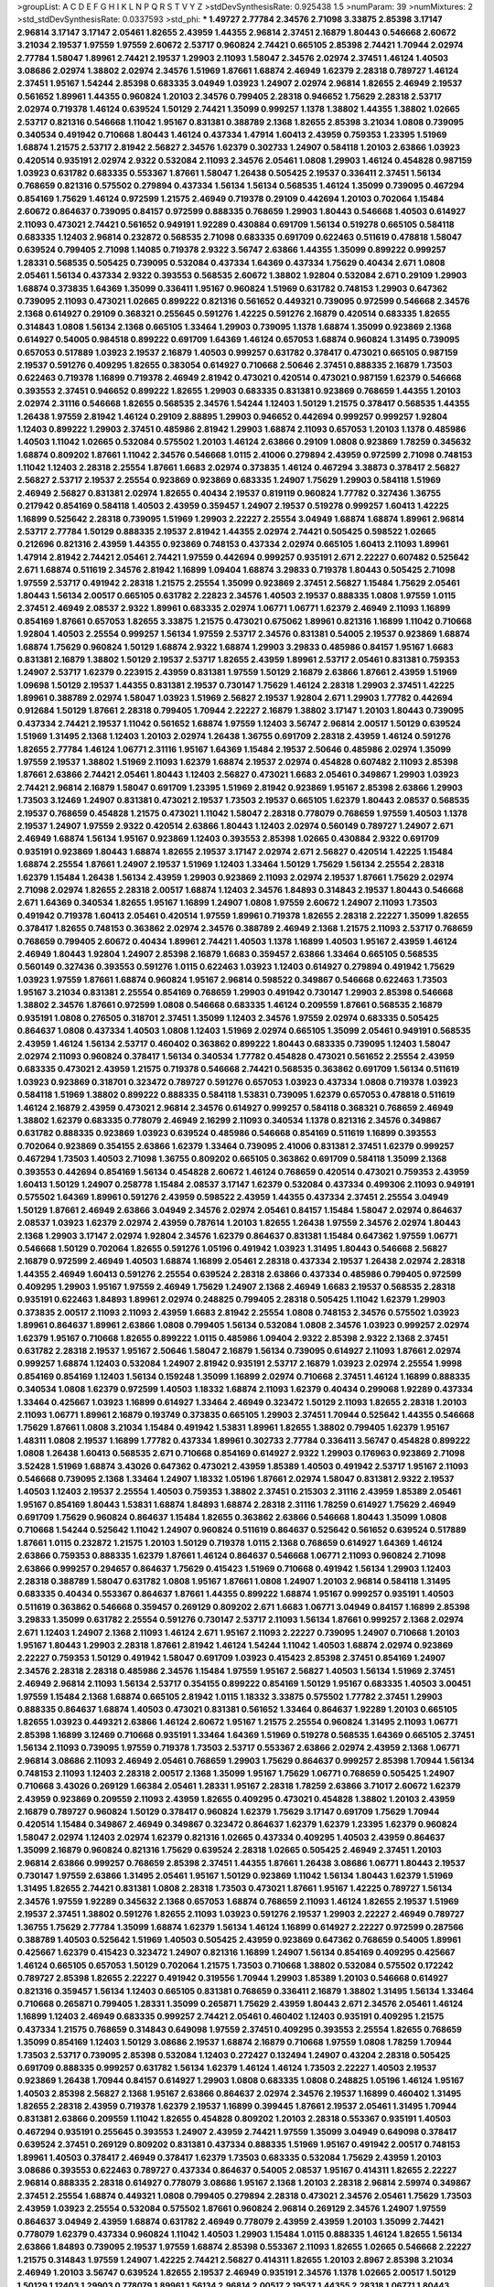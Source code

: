 >groupList:
A C D E F G H I K L
N P Q R S T V Y Z 
>stdDevSynthesisRate:
0.925438 1.5 
>numParam:
39
>numMixtures:
2
>std_stdDevSynthesisRate:
0.0337593
>std_phi:
***
1.49727 2.77784 2.34576 2.71098 3.33875 2.85398 3.17147 2.96814 3.17147 3.17147
2.05461 1.82655 2.43959 1.44355 2.96814 2.37451 2.16879 1.80443 0.546668 2.60672
3.21034 2.19537 1.97559 1.97559 2.60672 2.53717 0.960824 2.74421 0.665105 2.85398
2.74421 1.70944 2.02974 2.77784 1.58047 1.89961 2.74421 2.19537 1.29903 2.11093
1.58047 2.34576 2.02974 2.37451 1.46124 1.40503 3.08686 2.02974 1.38802 2.02974
2.34576 1.51969 1.87661 1.68874 2.46949 1.62379 2.28318 0.789727 1.46124 2.37451
1.95167 1.54244 2.85398 0.683335 3.04949 1.03923 1.24907 2.02974 2.96814 1.82655
2.46949 2.19537 0.561652 1.89961 1.44355 0.960824 1.20103 2.34576 0.799405 2.28318
0.946652 1.75629 2.28318 2.53717 2.02974 0.719378 1.46124 0.639524 1.50129 2.74421
1.35099 0.999257 1.1378 1.38802 1.44355 1.38802 1.02665 2.53717 0.821316 0.546668
1.11042 1.95167 0.831381 0.388789 2.1368 1.82655 2.85398 3.21034 1.0808 0.739095
0.340534 0.491942 0.710668 1.80443 1.46124 0.437334 1.47914 1.60413 2.43959 0.759353
1.23395 1.51969 1.68874 1.21575 2.53717 2.81942 2.56827 2.34576 1.62379 0.302733
1.24907 0.584118 1.20103 2.63866 1.03923 0.420514 0.935191 2.02974 2.9322 0.532084
2.11093 2.34576 2.05461 1.0808 1.29903 1.46124 0.454828 0.987159 1.03923 0.631782
0.683335 0.553367 1.87661 1.58047 1.26438 0.505425 2.19537 0.336411 2.37451 1.56134
0.768659 0.821316 0.575502 0.279894 0.437334 1.56134 1.56134 0.568535 1.46124 1.35099
0.739095 0.467294 0.854169 1.75629 1.46124 0.972599 1.21575 2.46949 0.719378 0.29109
0.442694 1.20103 0.702064 1.15484 2.60672 0.864637 0.739095 0.84157 0.972599 0.888335
0.768659 1.29903 1.80443 0.546668 1.40503 0.614927 2.11093 0.473021 2.74421 0.561652
0.949191 1.92289 0.430884 0.691709 1.56134 0.519278 0.665105 0.584118 0.683335 1.12403
2.96814 0.232872 0.568535 2.71098 0.683335 0.691709 0.622463 0.511619 0.478818 1.58047
0.639524 0.799405 2.71098 1.14085 0.719378 2.9322 3.56747 2.63866 1.44355 1.35099
0.899222 0.999257 1.28331 0.568535 0.505425 0.739095 0.532084 0.437334 1.64369 0.437334
1.75629 0.40434 2.671 1.0808 2.05461 1.56134 0.437334 2.9322 0.393553 0.568535
2.60672 1.38802 1.92804 0.532084 2.671 0.29109 1.29903 1.68874 0.373835 1.64369
1.35099 0.336411 1.95167 0.960824 1.51969 0.631782 0.748153 1.29903 0.647362 0.739095
2.11093 0.473021 1.02665 0.899222 0.821316 0.561652 0.449321 0.739095 0.972599 0.546668
2.34576 2.1368 0.614927 0.29109 0.368321 0.255645 0.591276 1.42225 0.591276 2.16879
0.420514 0.683335 1.82655 0.314843 1.0808 1.56134 2.1368 0.665105 1.33464 1.29903
0.739095 1.1378 1.68874 1.35099 0.923869 2.1368 0.614927 0.54005 0.984518 0.899222
0.691709 1.64369 1.46124 0.657053 1.68874 0.960824 1.31495 0.739095 0.657053 0.517889
1.03923 2.19537 2.16879 1.40503 0.999257 0.631782 0.378417 0.473021 0.665105 0.987159
2.19537 0.591276 0.409295 1.82655 0.383054 0.614927 0.710668 2.50646 2.37451 0.888335
2.16879 1.73503 0.622463 0.719378 1.16899 0.719378 2.46949 2.81942 0.473021 0.420514
0.473021 0.987159 1.62379 0.546668 0.393553 2.37451 0.946652 0.899222 1.82655 1.29903
0.683335 0.831381 0.923869 0.768659 1.44355 1.20103 2.02974 2.31116 0.546668 1.82655
0.568535 2.34576 1.54244 1.12403 1.50129 1.21575 0.378417 0.568535 1.44355 1.26438
1.97559 2.81942 1.46124 0.29109 2.88895 1.29903 0.946652 0.442694 0.999257 0.999257
1.92804 1.12403 0.899222 1.29903 2.37451 0.485986 2.81942 1.29903 1.68874 2.11093
0.657053 1.20103 1.1378 0.485986 1.40503 1.11042 1.02665 0.532084 0.575502 1.20103
1.46124 2.63866 0.29109 1.0808 0.923869 1.78259 0.345632 1.68874 0.809202 1.87661
1.11042 2.34576 0.546668 1.0115 2.41006 0.279894 2.43959 0.972599 2.71098 0.748153
1.11042 1.12403 2.28318 2.25554 1.87661 1.6683 2.02974 0.373835 1.46124 0.467294
3.38873 0.378417 2.56827 2.56827 2.53717 2.19537 2.25554 0.923869 0.923869 0.683335
1.24907 1.75629 1.29903 0.584118 1.51969 2.46949 2.56827 0.831381 2.02974 1.82655
0.40434 2.19537 0.819119 0.960824 1.77782 0.327436 1.36755 0.217942 0.854169 0.584118
1.40503 2.43959 0.359457 1.24907 2.19537 0.519278 0.999257 1.60413 1.42225 1.16899
0.525642 2.28318 0.739095 1.51969 1.29903 2.22227 2.25554 3.04949 1.68874 1.68874
1.89961 2.96814 2.53717 2.77784 1.50129 0.888335 2.19537 2.81942 1.44355 2.02974
2.74421 0.505425 0.598522 1.02665 0.212696 0.821316 2.43959 1.44355 0.923869 0.748153
0.437334 2.02974 0.665105 1.60413 2.11093 1.89961 1.47914 2.81942 2.74421 2.05461
2.74421 1.97559 0.442694 0.999257 0.935191 2.671 2.22227 0.607482 0.525642 2.671
1.68874 0.511619 2.34576 2.81942 1.16899 1.09404 1.68874 3.29833 0.719378 1.80443
0.505425 2.71098 1.97559 2.53717 0.491942 2.28318 1.21575 2.25554 1.35099 0.923869
2.37451 2.56827 1.15484 1.75629 2.05461 1.80443 1.56134 2.00517 0.665105 0.631782
2.22823 2.34576 1.40503 2.19537 0.888335 1.0808 1.97559 1.0115 2.37451 2.46949
2.08537 2.9322 1.89961 0.683335 2.02974 1.06771 1.06771 1.62379 2.46949 2.11093
1.16899 0.854169 1.87661 0.657053 1.82655 3.33875 1.21575 0.473021 0.675062 1.89961
0.821316 1.16899 1.11042 0.710668 1.92804 1.40503 2.25554 0.999257 1.56134 1.97559
2.53717 2.34576 0.831381 0.54005 2.19537 0.923869 1.68874 1.68874 1.75629 0.960824
1.50129 1.68874 2.9322 1.68874 1.29903 3.29833 0.485986 0.84157 1.95167 1.6683
0.831381 2.16879 1.38802 1.50129 2.19537 2.53717 1.82655 2.43959 1.89961 2.53717
2.05461 0.831381 0.759353 1.24907 2.53717 1.62379 0.223915 2.43959 0.831381 1.97559
1.50129 2.16879 2.63866 1.87661 2.43959 1.51969 1.09698 1.50129 2.19537 1.44355
0.831381 2.19537 0.730147 1.75629 1.46124 2.28318 1.29903 2.37451 1.42225 1.89961
0.388789 2.02974 1.58047 1.03923 1.51969 2.56827 2.19537 1.92804 2.671 1.29903
1.77782 0.442694 0.912684 1.50129 1.87661 2.28318 0.799405 1.70944 2.22227 2.16879
1.38802 3.17147 1.20103 1.80443 0.739095 0.437334 2.74421 2.19537 1.11042 0.561652
1.68874 1.97559 1.12403 3.56747 2.96814 2.00517 1.50129 0.639524 1.51969 1.31495
2.1368 1.12403 1.20103 2.02974 1.26438 1.36755 0.691709 2.28318 2.43959 1.46124
0.591276 1.82655 2.77784 1.46124 1.06771 2.31116 1.95167 1.64369 1.15484 2.19537
2.50646 0.485986 2.02974 1.35099 1.97559 2.19537 1.38802 1.51969 2.11093 1.62379
1.68874 2.19537 2.02974 0.454828 0.607482 2.11093 2.85398 1.87661 2.63866 2.74421
2.05461 1.80443 1.12403 2.56827 0.473021 1.6683 2.05461 0.349867 1.29903 1.03923
2.74421 2.96814 2.16879 1.58047 0.691709 1.23395 1.51969 2.81942 0.923869 1.95167
2.85398 2.63866 1.29903 1.73503 3.12469 1.24907 0.831381 0.473021 2.19537 1.73503
2.19537 0.665105 1.62379 1.80443 2.08537 0.568535 2.19537 0.768659 0.454828 1.21575
0.473021 1.11042 1.58047 2.28318 0.778079 0.768659 1.97559 1.40503 1.1378 2.19537
1.24907 1.97559 2.9322 0.420514 2.63866 1.80443 1.12403 2.02974 0.560149 0.789727
1.24907 2.671 2.46949 1.68874 1.56134 1.95167 0.923869 1.12403 0.393553 2.85398
1.02665 0.430884 2.9322 0.691709 0.935191 0.923869 1.80443 1.68874 1.82655 2.19537
3.17147 2.02974 2.671 2.56827 0.420514 1.42225 1.15484 1.68874 2.25554 1.87661
1.24907 2.19537 1.51969 1.12403 1.33464 1.50129 1.75629 1.56134 2.25554 2.28318
1.62379 1.15484 1.26438 1.56134 2.43959 1.29903 0.923869 2.11093 2.02974 2.19537
1.87661 1.75629 2.02974 2.71098 2.02974 1.82655 2.28318 2.00517 1.68874 1.12403
2.34576 1.84893 0.314843 2.19537 1.80443 0.546668 2.671 1.64369 0.340534 1.82655
1.95167 1.16899 1.24907 1.0808 1.97559 2.60672 1.24907 2.11093 1.73503 0.491942
0.719378 1.60413 2.05461 0.420514 1.97559 1.89961 0.719378 1.82655 2.28318 2.22227
1.35099 1.82655 0.378417 1.82655 0.748153 0.363862 2.02974 2.34576 0.388789 2.46949
2.1368 1.21575 2.11093 2.53717 0.768659 0.768659 0.799405 2.60672 0.40434 1.89961
2.74421 1.40503 1.1378 1.16899 1.40503 1.95167 2.43959 1.46124 2.46949 1.80443
1.92804 1.24907 2.85398 2.16879 1.6683 0.359457 2.63866 1.33464 0.665105 0.568535
0.560149 0.327436 0.393553 0.591276 1.0115 0.622463 1.03923 1.12403 0.614927 0.279894
0.491942 1.75629 1.03923 1.97559 1.87661 1.68874 0.960824 1.95167 2.96814 0.598522
0.349867 0.546668 0.622463 1.73503 1.95167 3.21034 0.831381 2.25554 0.854169 0.768659
1.29903 0.491942 0.730147 1.29903 2.85398 0.546668 1.38802 2.34576 1.87661 0.972599
1.0808 0.546668 0.683335 1.46124 0.209559 1.87661 0.568535 2.16879 0.935191 1.0808
0.276505 0.318701 2.37451 1.35099 1.12403 2.34576 1.97559 2.02974 0.683335 0.505425
0.864637 1.0808 0.437334 1.40503 1.0808 1.12403 1.51969 2.02974 0.665105 1.35099
2.05461 0.949191 0.568535 2.43959 1.46124 1.56134 2.53717 0.460402 0.363862 0.899222
1.80443 0.683335 0.739095 1.12403 1.58047 2.02974 2.11093 0.960824 0.378417 1.56134
0.340534 1.77782 0.454828 0.473021 0.561652 2.25554 2.43959 0.683335 0.473021 2.43959
1.21575 0.719378 0.546668 2.74421 0.568535 0.363862 0.691709 1.56134 0.511619 1.03923
0.923869 0.318701 0.323472 0.789727 0.591276 0.657053 1.03923 0.437334 1.0808 0.719378
1.03923 0.584118 1.51969 1.38802 0.899222 0.888335 0.584118 1.53831 0.739095 1.62379
0.657053 0.478818 0.511619 1.46124 2.16879 2.43959 0.473021 2.96814 2.34576 0.614927
0.999257 0.584118 0.368321 0.768659 2.46949 1.38802 1.62379 0.683335 0.778079 2.46949
2.16299 2.11093 0.340534 1.1378 0.821316 2.34576 0.349867 0.631782 0.888335 0.923869
1.03923 0.639524 0.485986 0.546668 0.854169 0.511619 1.16899 0.393553 0.702064 0.923869
0.354155 2.63866 1.62379 1.33464 0.739095 2.41006 0.831381 2.37451 1.62379 0.999257
0.467294 1.73503 1.40503 2.71098 1.36755 0.809202 0.665105 0.363862 0.691709 0.584118
1.35099 2.1368 0.393553 0.442694 0.854169 1.56134 0.454828 2.60672 1.46124 0.768659
0.420514 0.473021 0.759353 2.43959 1.60413 1.50129 1.24907 0.258778 1.15484 2.08537
3.17147 1.62379 0.532084 0.437334 0.499306 2.11093 0.949191 0.575502 1.64369 1.89961
0.591276 2.43959 0.598522 2.43959 1.44355 0.437334 2.37451 2.25554 3.04949 1.50129
1.87661 2.46949 2.63866 3.04949 2.34576 2.02974 2.05461 0.84157 1.15484 1.58047
2.02974 0.864637 2.08537 1.03923 1.62379 2.02974 2.43959 0.787614 1.20103 1.82655
1.26438 1.97559 2.34576 2.02974 1.80443 2.1368 1.29903 3.17147 2.02974 1.92804
2.34576 1.62379 0.864637 0.831381 1.15484 0.647362 1.97559 1.06771 0.546668 1.50129
0.702064 1.82655 0.591276 1.05196 0.491942 1.03923 1.31495 1.80443 0.546668 2.56827
2.16879 0.972599 2.46949 1.40503 1.68874 1.16899 2.05461 2.28318 0.437334 2.19537
1.26438 2.02974 2.28318 1.44355 2.46949 1.60413 0.591276 2.25554 0.639524 2.28318
2.63866 0.437334 0.485986 0.799405 0.972599 0.409295 1.29903 1.95167 1.97559 2.46949
1.75629 1.24907 2.1368 2.46949 1.6683 2.19537 0.568535 2.28318 0.935191 0.622463
1.84893 1.89961 2.02974 0.248825 0.799405 2.28318 0.505425 1.11042 1.62379 1.29903
0.373835 2.00517 2.11093 2.11093 2.43959 1.6683 2.81942 2.25554 1.0808 0.748153
2.34576 0.575502 1.03923 1.89961 0.864637 1.89961 2.63866 1.0808 0.799405 1.56134
0.532084 1.0808 2.34576 1.03923 0.999257 2.02974 1.62379 1.95167 0.710668 1.82655
0.899222 1.0115 0.485986 1.09404 2.9322 2.85398 2.9322 2.1368 2.37451 0.631782
2.28318 2.19537 1.95167 2.50646 1.58047 2.16879 1.56134 0.739095 0.614927 2.11093
1.87661 2.02974 0.999257 1.68874 1.12403 0.532084 1.24907 2.81942 0.935191 2.53717
2.16879 1.03923 2.02974 2.25554 1.9998 0.854169 0.854169 1.12403 1.56134 0.159248
1.35099 1.16899 2.02974 0.710668 2.37451 1.46124 1.16899 0.888335 0.340534 1.0808
1.62379 0.972599 1.40503 1.18332 1.68874 2.11093 1.62379 0.40434 0.299068 1.92289
0.437334 1.33464 0.425667 1.03923 1.16899 0.614927 1.33464 2.46949 0.323472 1.50129
2.11093 1.82655 2.28318 1.20103 2.11093 1.06771 1.89961 2.16879 0.193749 0.373835
0.665105 1.29903 2.37451 1.70944 0.525642 1.44355 0.546668 1.75629 1.87661 1.0808
3.21034 1.15484 0.491942 1.53831 1.89961 1.82655 1.38802 0.799405 1.62379 1.95167
1.48311 1.0808 2.19537 1.16899 1.77782 0.437334 1.89961 0.302733 2.77784 0.336411
3.56747 0.454828 0.899222 1.0808 1.26438 1.60413 0.568535 2.671 0.710668 0.854169
0.614927 2.9322 1.29903 0.176963 0.923869 2.71098 3.52428 1.51969 1.68874 3.43026
0.647362 0.473021 2.43959 1.85389 1.40503 0.491942 2.53717 1.95167 2.11093 0.546668
0.739095 2.1368 1.33464 1.24907 1.18332 1.05196 1.87661 2.02974 1.58047 0.831381
2.9322 2.19537 1.40503 1.12403 2.19537 2.25554 1.40503 0.759353 1.38802 2.37451
0.215303 2.31116 2.43959 1.85389 2.05461 1.95167 0.854169 1.80443 1.53831 1.68874
1.84893 1.68874 2.28318 2.31116 1.78259 0.614927 1.75629 2.46949 0.691709 1.75629
0.960824 0.864637 1.15484 1.82655 0.363862 2.63866 0.546668 1.80443 1.35099 1.0808
0.710668 1.54244 0.525642 1.11042 1.24907 0.960824 0.511619 0.864637 0.525642 0.561652
0.639524 0.517889 1.87661 1.0115 0.232872 1.21575 1.20103 1.50129 0.719378 1.0115
2.1368 0.768659 0.614927 1.64369 1.46124 2.63866 0.759353 0.888335 1.62379 1.87661
1.46124 0.864637 0.546668 1.06771 2.11093 0.960824 2.71098 2.63866 0.999257 0.294657
0.864637 1.75629 0.415423 1.51969 0.710668 0.491942 1.56134 1.29903 1.12403 2.28318
0.388789 1.58047 0.631782 1.0808 1.95167 1.87661 1.0808 1.24907 1.20103 2.96814
0.584118 1.31495 0.683335 0.40434 0.553367 0.864637 1.87661 1.44355 0.899222 1.68874
1.95167 0.999257 0.935191 1.40503 0.511619 0.363862 0.546668 0.359457 0.269129 0.809202
2.671 1.6683 1.06771 3.04949 0.84157 1.16899 2.85398 3.29833 1.35099 0.631782
2.25554 0.591276 0.730147 2.53717 2.11093 1.56134 1.87661 0.999257 2.1368 2.02974
2.671 1.12403 1.24907 2.1368 2.11093 1.46124 2.671 1.95167 2.11093 2.22227
0.739095 1.24907 0.710668 1.20103 1.95167 1.80443 1.29903 2.28318 1.87661 2.81942
1.46124 1.54244 1.11042 1.40503 1.68874 2.02974 0.923869 2.22227 0.759353 1.50129
0.491942 1.58047 0.691709 1.03923 0.415423 2.85398 2.37451 0.854169 1.24907 2.34576
2.28318 2.28318 0.485986 2.34576 1.15484 1.97559 1.95167 2.56827 1.40503 1.56134
1.51969 2.37451 2.46949 2.96814 2.11093 1.56134 2.53717 0.354155 0.899222 0.854169
1.50129 1.95167 0.683335 1.40503 3.00451 1.97559 1.15484 2.1368 1.68874 0.665105
2.81942 1.0115 1.18332 3.33875 0.575502 1.77782 2.37451 1.29903 0.888335 0.864637
1.68874 1.40503 0.473021 0.831381 0.561652 1.33464 0.864637 1.92289 1.20103 0.665105
1.82655 1.03923 0.449321 2.63866 1.46124 2.60672 1.95167 1.21575 2.25554 0.960824
1.31495 2.11093 1.06771 2.85398 1.16899 3.12469 0.710668 0.935191 1.33464 1.64369
1.51969 0.519278 0.568535 1.64369 0.665105 2.37451 1.56134 2.11093 0.739095 1.97559
0.719378 1.73503 2.53717 0.553367 2.63866 2.02974 2.43959 2.1368 1.06771 2.96814
3.08686 2.11093 2.46949 2.05461 0.768659 1.29903 1.75629 0.864637 0.999257 2.85398
1.70944 1.56134 0.748153 2.11093 1.12403 2.28318 2.00517 2.1368 1.35099 1.95167
1.75629 1.06771 0.768659 0.505425 1.24907 0.710668 3.43026 0.269129 1.66384 2.05461
1.28331 1.95167 2.28318 1.78259 2.63866 3.71017 2.60672 1.62379 2.43959 0.923869
0.209559 2.11093 2.43959 1.82655 0.409295 0.473021 0.454828 1.38802 1.20103 2.43959
2.16879 0.789727 0.960824 1.50129 0.378417 0.960824 1.62379 1.75629 3.17147 0.691709
1.75629 1.70944 0.420514 1.15484 0.349867 2.46949 0.349867 0.323472 0.864637 1.62379
1.62379 1.23395 1.62379 0.960824 1.58047 2.02974 1.12403 2.02974 1.62379 0.821316
1.02665 0.437334 0.409295 1.40503 2.43959 0.864637 1.35099 2.16879 0.960824 0.821316
1.75629 0.639524 2.28318 1.02665 0.505425 2.46949 2.37451 1.20103 2.96814 2.63866
0.999257 0.768659 2.85398 2.37451 1.44355 1.87661 1.26438 3.08686 1.06771 1.80443
2.19537 0.730147 1.97559 2.63866 1.31495 2.05461 1.95167 1.50129 0.923869 1.11042
1.56134 1.80443 1.62379 1.51969 1.31495 1.82655 2.74421 0.831381 1.0808 2.28318
1.73503 0.473021 1.87661 1.95167 1.42225 0.789727 1.56134 2.34576 1.97559 1.92289
0.345632 2.1368 0.657053 1.68874 0.768659 2.11093 1.46124 1.82655 2.19537 1.51969
2.19537 2.37451 1.38802 0.591276 1.82655 2.11093 1.03923 0.591276 2.19537 1.29903
2.22227 2.46949 0.789727 1.36755 1.75629 2.77784 1.35099 1.68874 1.62379 1.56134
1.46124 1.16899 0.614927 2.22227 0.972599 0.287566 0.388789 1.40503 0.525642 1.51969
1.40503 0.505425 2.43959 0.923869 0.647362 0.768659 0.54005 1.89961 0.425667 1.62379
0.415423 0.323472 1.24907 0.821316 1.16899 1.24907 1.56134 0.854169 0.409295 0.425667
1.46124 0.665105 0.657053 1.50129 0.702064 1.21575 1.73503 0.710668 1.38802 0.532084
0.575502 0.172242 0.789727 2.85398 1.82655 2.22227 0.491942 0.319556 1.70944 1.29903
1.85389 1.20103 0.546668 0.614927 0.821316 0.359457 1.56134 1.12403 0.665105 0.831381
0.768659 0.336411 2.16879 1.38802 1.31495 1.56134 1.33464 0.710668 0.265871 0.799405
1.28331 1.35099 0.265871 1.75629 2.43959 1.80443 2.671 2.34576 2.05461 1.46124
1.16899 1.12403 2.46949 0.683335 0.999257 2.74421 2.05461 0.460402 1.12403 0.935191
0.409295 1.21575 0.437334 1.21575 0.768659 0.314843 0.649098 1.97559 2.37451 0.409295
0.393553 2.25554 1.82655 0.768659 1.35099 0.854169 1.12403 1.50129 3.08686 2.19537
1.68874 2.16879 0.710668 1.97559 1.0808 1.78259 1.70944 1.73503 2.53717 0.739095
2.85398 0.532084 1.12403 0.272427 0.132494 1.24907 0.43204 2.28318 0.505425 0.691709
0.888335 0.999257 0.631782 1.56134 1.62379 1.46124 1.46124 1.73503 2.22227 1.40503
2.19537 0.923869 1.26438 1.70944 0.84157 0.614927 1.29903 1.0808 0.683335 1.0808
0.248825 1.05196 1.46124 1.95167 1.40503 2.85398 2.56827 2.1368 1.95167 2.63866
0.864637 2.02974 2.34576 2.19537 1.16899 0.460402 1.31495 1.82655 2.28318 2.43959
0.719378 1.62379 2.19537 1.16899 0.399445 1.87661 2.19537 2.05461 1.31495 1.70944
0.831381 2.63866 0.209559 1.11042 1.82655 0.454828 0.809202 1.20103 2.28318 0.553367
0.935191 1.40503 0.467294 0.935191 0.255645 0.393553 1.24907 2.43959 2.74421 1.97559
1.35099 3.04949 0.649098 0.378417 0.639524 2.37451 0.269129 0.809202 0.831381 0.437334
0.888335 1.51969 1.95167 0.491942 2.00517 0.748153 1.89961 1.40503 0.378417 2.46949
0.378417 1.62379 1.73503 0.683335 0.532084 1.75629 2.43959 1.20103 3.08686 0.393553
0.622463 0.789727 0.437334 0.864637 0.54005 2.08537 1.95167 0.414311 1.82655 2.22227
2.96814 0.888335 2.28318 0.614927 0.778079 3.08686 1.95167 2.1368 1.20103 2.28318
2.96814 2.59974 0.349867 2.37451 2.25554 1.68874 0.449321 1.0808 0.799405 0.279894
2.28318 0.473021 2.34576 2.05461 1.75629 1.73503 2.43959 1.03923 2.25554 0.532084
0.575502 1.87661 0.960824 2.96814 0.269129 2.34576 1.24907 1.97559 0.864637 3.04949
2.43959 1.68874 0.631782 2.46949 0.778079 2.43959 2.43959 1.20103 1.35099 2.74421
0.778079 1.62379 0.437334 0.960824 1.11042 1.40503 1.29903 1.15484 1.0115 0.888335
1.46124 1.82655 1.56134 2.63866 1.84893 0.739095 2.19537 1.97559 1.68874 2.85398
0.553367 2.11093 1.82655 1.02665 0.546668 2.22227 1.21575 0.314843 1.97559 1.24907
1.42225 2.74421 2.56827 0.414311 1.82655 1.20103 2.8967 2.85398 3.21034 2.46949
1.20103 3.56747 0.639524 1.82655 2.19537 2.46949 0.935191 2.34576 1.1378 1.02665
2.00517 1.50129 1.50129 1.12403 1.29903 0.778079 1.89961 1.56134 2.96814 2.00517
2.19537 1.44355 2.28318 1.06771 1.80443 2.28318 2.81942 1.75629 1.05196 3.21034
1.56134 0.739095 2.02974 2.37451 1.20103 3.43026 2.28318 2.34576 2.43959 2.56827
2.28318 1.40503 1.73503 1.58047 1.75629 1.56134 0.912684 2.43959 2.41006 2.02974
1.51969 2.71098 2.85398 2.43959 0.87758 0.831381 0.719378 3.66525 1.35099 2.34576
0.864637 0.768659 1.75629 2.85398 2.02974 2.74421 1.70944 1.82655 2.11093 0.912684
2.1368 1.68874 1.31495 0.607482 0.960824 0.622463 0.591276 0.719378 0.43204 1.51969
0.437334 2.74421 1.84893 0.454828 2.63866 1.64369 0.987159 1.70944 0.40434 0.665105
1.12403 0.454828 1.12403 0.710668 2.11093 2.41006 0.484686 0.359457 1.15484 0.598522
0.614927 2.28318 0.575502 0.460402 0.40434 1.35099 1.64369 0.831381 0.821316 1.05478
0.710668 2.02974 1.46124 0.702064 2.37451 2.53717 0.614927 1.50129 1.24907 0.302733
1.80443 2.16879 1.80443 1.87661 2.56827 2.34576 0.719378 0.923869 1.51969 1.40503
2.49975 1.40503 1.62379 2.53717 1.50129 2.53717 2.11093 0.923869 0.505425 1.51969
2.53717 2.9322 0.960824 1.68874 1.50129 0.505425 2.63866 2.19537 1.11042 0.354155
1.12403 3.08686 0.553367 0.546668 1.70944 1.82655 1.51969 3.29833 0.607482 0.987159
0.960824 0.999257 0.864637 0.710668 1.20103 1.64369 2.19537 2.11093 2.11093 2.28318
0.631782 0.673256 0.511619 2.11093 1.50129 0.388789 0.437334 0.505425 0.568535 1.28331
0.899222 0.591276 0.532084 1.51969 0.568535 2.11093 1.21575 0.799405 1.89961 0.332338
0.864637 1.21575 0.768659 2.28318 2.11093 1.51969 2.02974 0.768659 0.854169 0.525642
2.02974 0.960824 1.42225 1.06771 1.62379 1.24907 2.05461 2.1368 0.831381 1.87661
1.68874 1.56134 2.8967 1.46124 1.64369 2.31116 2.19537 2.11093 0.935191 1.82655
2.05461 0.442694 1.16899 1.87661 0.864637 1.56134 1.1378 2.43959 1.80443 2.00517
2.16879 0.768659 2.28318 1.80443 1.21575 1.50129 1.62379 1.62379 1.95167 1.97559
0.485986 2.74421 1.92804 2.19537 2.37451 2.28318 2.46949 1.97559 2.53717 1.40503
1.64369 2.05461 0.336411 0.420514 0.657053 2.19537 1.82655 1.16899 2.37451 2.71098
1.70944 2.02974 1.26438 0.831381 2.11093 1.33464 1.09698 0.899222 0.378417 0.778079
2.16879 1.05196 2.9322 2.81942 0.591276 1.12403 2.56827 2.02974 0.831381 1.44355
2.02974 0.525642 2.16879 1.95167 0.491942 1.56134 2.25554 0.639524 0.960824 2.22227
0.473021 0.591276 0.525642 0.739095 1.12403 1.31495 0.710668 0.657053 0.631782 0.568535
1.38802 0.719378 1.97559 2.05461 1.21575 0.437334 2.56827 0.899222 1.21575 1.11042
0.949191 0.442694 0.888335 1.24907 2.25554 1.80443 1.82655 0.854169 0.768659 2.11093
0.665105 1.44355 0.899222 1.21575 1.38802 2.56827 2.53717 1.03923 2.43959 0.454828
2.19537 0.739095 2.02974 2.81942 1.40503 1.82655 2.11093 1.75629 2.28318 0.888335
1.80443 2.28318 0.899222 2.22227 0.311031 0.40434 0.657053 1.20103 0.864637 0.899222
0.821316 0.553367 2.53717 0.987159 1.82655 1.15484 1.51969 1.03923 2.28318 2.05461
2.34576 0.910242 0.491942 2.02974 1.95167 2.53717 2.28318 1.58047 2.74421 0.437334
1.24907 0.719378 1.03923 0.759353 1.64369 1.89961 1.0808 0.972599 1.95167 1.89961
2.74421 1.89961 1.62379 1.73503 1.82655 0.728194 2.63866 0.778079 1.77782 2.74421
1.51969 0.854169 0.631782 2.02974 1.15484 2.05461 0.831381 2.05461 1.06771 1.84893
2.37451 1.77782 2.46949 0.831381 1.40503 1.68874 2.28318 1.80443 2.02974 1.20103
0.831381 0.639524 0.388789 0.491942 2.02974 2.37451 0.639524 0.568535 0.40434 2.53717
0.665105 1.46124 0.831381 2.28318 2.08537 1.58047 1.29903 2.25554 1.26438 1.62379
1.15484 0.999257 2.25554 0.525642 1.68874 0.657053 0.739095 2.02974 0.299068 0.373835
0.485986 2.25554 3.08686 1.33464 2.46949 1.75629 2.56827 0.854169 0.478818 1.68874
1.50129 1.64369 2.02974 1.82655 1.50129 1.60413 0.614927 2.25554 0.739095 1.0808
0.532084 2.77784 2.28318 0.864637 1.40503 0.864637 0.999257 0.999257 1.44355 0.710668
1.54244 1.73503 1.73503 2.53717 1.87661 0.831381 1.44355 1.26438 0.302733 0.393553
0.854169 0.899222 0.409295 2.11093 2.37451 0.591276 0.719378 2.02974 0.935191 0.561652
0.591276 2.53717 1.06771 0.999257 0.683335 1.62379 1.12403 1.82655 0.799405 3.04949
0.888335 3.17147 2.63866 0.568535 2.11093 0.864637 1.87661 2.43959 0.622463 2.02974
0.831381 0.614927 1.87661 0.710668 0.935191 1.89961 2.02974 2.37451 0.999257 1.87661
1.97559 2.28318 0.854169 0.639524 0.420514 2.63866 0.639524 1.56134 0.393553 2.05461
2.11093 0.639524 3.08686 2.96814 1.68874 1.56134 0.999257 2.19537 2.19537 2.11093
2.02974 2.28318 1.24907 1.24907 2.56827 1.50129 2.56827 2.671 0.899222 0.279894
0.912684 0.251874 2.34576 1.82655 2.43959 2.63866 0.960824 0.748153 2.19537 2.77784
1.6683 1.42225 0.349867 0.437334 1.54244 2.37451 2.22823 0.854169 1.16899 2.53717
0.393553 2.56827 0.789727 1.82655 0.607482 1.35099 2.96814 0.491942 2.19537 1.70944
0.768659 0.854169 2.34576 0.665105 1.36755 0.665105 1.0808 1.95167 0.437334 1.89961
1.70944 1.02665 2.56827 0.799405 2.11093 0.665105 0.864637 1.58047 1.12403 0.614927
0.778079 1.20103 0.349867 0.710668 0.568535 1.29903 0.691709 0.999257 0.568535 0.710668
2.11093 1.75629 0.899222 2.02974 1.0808 0.420514 1.40503 1.11042 1.0808 1.50129
1.28331 0.768659 1.35099 0.485986 0.739095 0.622463 1.12403 0.691709 0.591276 1.56134
2.56827 2.05461 0.730147 0.899222 0.888335 1.97559 0.899222 1.03923 1.20103 2.02974
1.46124 2.50646 2.43959 1.51969 2.25554 1.16899 0.888335 1.75629 2.31736 2.11093
1.82655 2.40361 1.33464 2.25554 1.58047 0.314843 1.56134 0.999257 3.4723 2.08537
2.63866 0.425667 2.37451 0.923869 0.972599 0.888335 1.56134 2.28318 1.77782 0.568535
3.08686 0.607482 2.19537 2.63866 1.16899 1.33464 0.665105 0.923869 2.43959 2.9322
2.11093 2.53717 1.44355 2.81942 1.56134 0.768659 0.854169 2.28318 1.51969 1.87661
2.53717 1.82655 3.08686 1.28331 2.02974 1.87661 2.28318 1.70944 0.888335 1.51969
0.935191 0.388789 2.02974 2.37451 0.710668 1.73503 1.50129 2.25554 0.631782 0.710668
0.631782 1.40503 1.51969 1.68874 1.80443 1.12403 1.89961 0.719378 2.16879 2.43959
2.02974 1.24907 3.08686 0.425667 1.56134 0.251874 1.29903 2.19537 0.923869 2.74421
0.442694 2.28318 1.42225 1.97559 2.22227 0.54005 0.999257 1.82655 1.26438 0.467294
0.657053 1.20103 0.399445 2.53717 2.19537 1.75629 0.473021 1.62379 0.809202 1.26438
0.843827 2.05461 0.460402 0.831381 0.532084 1.51969 1.95167 3.71017 2.02974 0.719378
1.50129 2.02974 2.37451 2.43959 2.1368 1.38802 1.28331 3.13307 2.43959 1.35099
0.511619 1.35099 1.64369 0.854169 2.46949 1.15484 1.44355 0.511619 1.80443 0.972599
2.08537 2.02974 2.43959 1.21575 0.999257 1.0115 1.80443 1.73503 2.53717 1.35099
2.25554 2.53717 2.74421 2.00517 1.38802 1.0115 2.43959 2.11093 2.63866 2.46949
1.36755 2.85398 2.11093 2.56827 0.999257 1.47914 1.6683 1.05478 2.43959 1.97559
2.671 3.56747 0.665105 1.97559 1.33464 2.19537 0.349867 1.35099 1.97559 1.50129
2.85398 0.864637 1.58047 1.29903 1.87661 3.56747 2.16879 1.12403 2.63866 1.82655
2.96814 2.11093 1.47914 0.899222 1.58047 0.591276 1.95167 0.532084 2.11093 2.19537
2.63866 2.25554 2.63866 1.82655 1.82655 1.77782 0.821316 1.75629 2.05461 0.799405
1.82655 2.74421 2.37451 0.730147 1.95167 0.29109 2.34576 0.425667 0.899222 2.16299
1.29903 1.31495 2.11093 2.08537 1.75629 2.02974 1.62379 0.923869 2.02974 1.87661
1.56134 2.74421 1.38802 2.63866 1.56134 0.999257 0.639524 0.675062 0.561652 1.82655
2.16879 1.70944 1.47914 1.50129 1.31495 0.864637 1.20103 1.24907 2.53717 1.89961
2.02974 2.28318 0.40434 2.85398 1.05196 2.85398 1.87661 2.05461 1.50129 2.671
2.25554 1.9998 0.960824 1.95167 0.378417 1.62379 1.85389 1.89961 2.00517 1.44355
2.11093 1.58047 1.54244 1.35099 0.799405 2.25554 0.425667 2.02974 2.00517 1.80443
2.63866 1.38802 2.56827 2.74421 1.28331 2.28318 0.409295 1.62379 1.35099 1.28331
0.511619 1.03923 1.35099 1.21575 1.24907 0.40434 1.11042 1.95167 0.473021 1.97559
0.739095 0.553367 1.29903 0.831381 1.58047 1.15484 2.22227 1.31495 1.29903 2.60672
0.864637 2.63866 2.46949 2.11093 1.97559 2.34576 0.972599 1.64369 0.739095 2.74421
0.768659 1.73503 0.568535 1.82655 2.34576 0.854169 1.62379 1.29903 0.230052 2.85398
0.899222 0.614927 3.08686 1.31848 2.53717 0.384082 0.739095 0.739095 0.789727 0.768659
0.888335 1.56134 0.719378 0.378417 0.568535 2.19537 1.31495 0.710668 1.95167 2.53717
1.0808 0.639524 1.51969 0.269129 2.02974 1.46124 0.591276 1.16899 0.505425 2.11093
1.62379 2.81942 1.82655 1.24907 1.58047 2.16879 1.62379 2.19537 2.19537 0.383054
1.03923 2.28318 2.19537 2.85398 0.340534 1.97559 1.16899 1.77782 3.17147 1.89961
1.35099 0.691709 1.80443 3.17147 3.04949 1.31495 1.12403 2.63866 1.80443 0.739095
3.43026 1.82655 1.80443 2.96814 2.00517 1.21575 0.279894 1.11042 0.279894 1.80443
1.21575 2.71098 2.96814 1.40503 1.18649 0.864637 0.972599 2.56827 2.05461 0.899222
2.11093 2.74421 0.425667 2.28318 2.11093 1.40503 1.64369 2.19537 1.75629 1.50129
1.11042 2.25554 1.56134 2.71098 1.20103 1.82655 1.24907 0.378417 1.24907 0.999257
0.84157 1.51969 0.363862 1.24907 0.768659 0.505425 0.519278 1.0115 1.64369 0.999257
0.799405 1.20103 0.691709 0.378417 0.657053 1.38802 1.38802 0.491942 1.82655 1.14085
2.43959 1.47914 1.0115 0.420514 1.87661 2.53717 0.787614 1.82655 2.05461 0.935191
1.35099 1.50129 0.710668 1.87661 1.29903 0.525642 1.21575 1.21575 0.888335 2.25554
1.68874 0.591276 1.20103 1.29903 0.203969 0.999257 0.215303 1.46124 0.987159 1.62379
1.0808 1.24907 0.799405 1.35099 1.03923 1.75629 0.546668 2.43959 0.768659 0.999257
1.87661 1.77782 1.15484 0.960824 1.35099 1.68874 1.73503 0.864637 1.03923 1.36755
0.999257 2.25554 2.50646 2.34576 0.639524 0.607482 1.38802 1.97559 0.949191 0.122498
0.972599 1.28331 0.768659 2.11093 2.34576 1.56134 1.97559 0.739095 0.40434 1.97559
2.19537 0.710668 1.06771 1.89961 1.05196 0.207022 0.739095 1.68874 1.44355 1.26438
1.58047 0.691709 2.37451 0.373835 0.467294 2.05461 0.799405 1.38802 2.25554 1.97559
2.08537 0.388789 0.363862 0.19665 0.258778 1.82655 1.12403 1.58047 1.60413 1.82655
0.491942 1.15484 0.359457 1.89961 0.532084 1.77782 2.08537 2.50646 0.546668 1.97559
1.56134 0.789727 1.20103 2.43959 2.34576 2.28318 2.37451 0.553367 2.81942 2.37451
0.875233 2.37451 1.68874 1.12403 0.505425 0.480102 1.12403 0.739095 0.568535 2.43959
0.323472 1.26438 0.799405 0.831381 0.960824 1.87661 1.02665 2.28318 0.778079 0.683335
0.888335 1.16899 0.29109 0.799405 1.75629 1.28331 0.719378 0.584118 0.999257 0.373835
1.02665 0.485986 1.31495 1.70944 3.08686 1.82655 2.43959 2.77784 0.719378 2.96814
2.11093 0.719378 0.899222 1.15484 1.26438 2.16879 0.276505 1.20103 0.778079 2.85398
1.12403 2.19537 1.75629 2.02974 0.631782 1.21575 0.40434 0.478818 2.31116 1.50129
0.349867 0.532084 0.215303 0.622463 0.409295 0.864637 2.11093 1.20103 1.89961 2.28318
2.28318 1.0808 1.68874 0.999257 1.35099 1.75629 0.935191 0.40434 3.25839 1.89961
1.62379 0.511619 1.62379 2.08537 1.56134 0.960824 2.02974 2.71098 3.52428 2.28318
0.821316 1.40503 2.11093 0.420514 2.43959 1.97559 2.11093 1.56134 1.0115 0.809202
0.864637 2.46949 2.05461 1.20103 0.384082 2.28318 1.70944 0.553367 0.691709 0.778079
2.28318 0.888335 2.43959 0.299068 2.37451 0.999257 0.665105 1.29903 0.314843 0.864637
2.22227 1.89961 0.946652 1.82655 1.62379 1.15484 1.16899 0.327436 2.11093 2.43959
2.34576 1.68874 0.505425 1.50129 1.35099 1.95167 0.710668 0.454828 0.999257 1.68874
0.683335 0.546668 1.82655 0.768659 1.82655 0.864637 2.28318 0.710668 0.460402 2.11093
1.29903 2.19537 1.29903 0.799405 1.16899 1.0808 2.02974 1.24907 0.960824 2.53717
0.511619 0.899222 1.51969 2.28318 1.82655 1.75629 0.639524 0.999257 1.80443 0.467294
0.888335 0.691709 0.409295 2.37451 1.6683 1.44355 2.19537 1.58047 1.29903 0.960824
0.888335 1.6683 1.50129 0.336411 1.16899 1.48311 1.16899 0.553367 1.15484 0.960824
0.299068 0.864637 0.683335 0.591276 0.665105 0.478818 1.06771 0.854169 1.40503 0.972599
1.87661 0.821316 2.11093 2.11093 2.11093 2.37451 0.420514 0.287566 1.1378 0.323472
1.95167 1.26438 1.35099 2.22227 0.799405 1.18649 1.62379 1.51969 1.15484 1.6683
1.21575 0.340534 1.12403 1.03923 1.58047 0.437334 0.299068 0.575502 0.639524 0.340534
0.460402 1.44355 2.02974 1.15484 2.28318 0.598522 1.0808 2.88895 1.38802 1.68874
1.77782 2.08537 1.47914 0.591276 0.768659 0.665105 1.03923 1.50129 0.420514 0.831381
2.11093 0.454828 1.03923 0.491942 1.40503 0.473021 0.363862 0.748153 2.37451 0.851884
1.15484 1.51969 1.02665 0.843827 2.34576 1.11042 3.33875 0.923869 0.388789 1.35099
2.53717 1.68874 1.21575 2.63866 1.62379 1.82655 0.491942 0.960824 2.19537 2.43959
1.80443 2.22227 2.25554 0.923869 0.532084 0.359457 1.03923 0.739095 2.34576 0.739095
0.473021 0.363862 2.02974 2.05461 1.29903 0.302733 2.1368 1.06771 1.03923 0.799405
0.912684 2.08537 1.03923 1.50129 2.63866 0.505425 0.949191 0.999257 2.74421 2.25554
2.85398 0.935191 2.02974 0.999257 0.454828 2.53717 0.949191 2.05461 2.74421 1.37122
1.70944 2.28318 0.683335 2.53717 2.671 0.691709 1.62379 0.607482 1.26438 0.532084
2.37451 1.89961 1.15484 1.89961 1.35099 0.349867 0.302733 0.657053 3.56747 2.50646
0.553367 0.639524 1.46124 0.499306 0.888335 1.44355 1.56134 2.02974 0.639524 1.29903
2.11093 2.46949 2.19537 0.454828 0.591276 1.6683 1.82655 1.12403 3.04949 0.591276
0.999257 3.04949 0.239255 2.19537 1.12403 1.20103 1.31495 0.923869 0.923869 1.77782
1.21575 0.40434 1.24907 1.58047 1.95167 0.657053 1.97559 1.40503 0.710668 1.16899
1.31495 1.92289 0.373835 2.02974 0.363862 1.35099 0.532084 0.657053 1.80443 0.525642
2.22227 1.12403 2.53717 0.657053 0.923869 1.95167 2.96814 2.85398 1.75629 0.888335
1.82655 1.58047 2.11093 0.491942 0.314843 2.81942 1.21575 1.44355 0.831381 1.03923
0.888335 2.19537 1.29903 1.35099 2.46949 2.25554 0.739095 1.28331 0.511619 1.06771
3.00451 2.02974 2.53717 1.89961 0.639524 2.74421 1.82655 2.11093 1.80443 3.71017
2.16879 1.73503 2.31116 1.68874 1.0808 1.56134 1.12403 2.74421 1.73503 2.02974
2.19537 1.68874 1.51969 1.03923 3.04949 0.899222 1.02665 1.03923 1.62379 0.831381
2.11093 3.17147 1.64369 1.26438 2.11093 1.35099 2.28318 1.42225 1.26438 0.710668
1.97559 0.591276 2.19537 1.35099 1.95167 0.449321 0.719378 0.607482 1.26438 1.33464
1.28331 1.46124 0.683335 1.15484 0.683335 2.25554 1.24907 1.95167 2.34576 1.0808
2.63866 2.85398 2.96814 2.85398 0.314843 0.302733 0.409295 1.29903 2.19537 1.75629
0.359457 1.82655 1.58047 0.748153 0.491942 2.28318 0.279894 2.74421 2.31736 2.74421
0.821316 2.43959 0.999257 0.409295 0.960824 0.239255 0.875233 1.33464 0.525642 1.0808
0.454828 1.95167 0.960824 0.265871 1.0115 0.748153 0.768659 1.0808 1.09404 2.53717
0.691709 0.799405 0.473021 1.82655 0.899222 0.657053 0.598522 1.56134 2.46949 1.87661
0.393553 1.77782 0.778079 0.437334 1.82655 1.97559 2.1368 1.75629 1.24907 0.598522
1.21575 3.04949 1.80443 0.700186 1.46124 2.74421 0.491942 2.34576 2.28318 2.671
2.43959 0.972599 1.87661 2.53717 0.665105 2.43959 1.82655 2.02974 1.51969 3.17147
1.29903 1.95167 2.16879 1.12403 2.9322 1.73503 0.553367 2.11093 2.37451 1.95167
1.21575 1.51969 0.665105 0.393553 0.768659 0.683335 2.53717 0.546668 0.665105 2.02974
0.336411 1.51969 0.899222 1.38802 1.89961 1.50129 0.999257 1.53831 1.95167 2.19537
0.40434 1.05196 1.82655 0.84157 0.665105 1.85389 2.77784 2.19537 1.75629 1.38802
2.63866 0.532084 1.95167 2.53717 2.11093 1.68874 1.92804 0.854169 1.75629 0.899222
0.960824 0.683335 2.05461 3.08686 3.08686 2.28318 1.03923 1.46124 2.41006 1.15484
0.739095 2.37451 1.58047 1.58047 0.854169 1.87661 1.0808 0.831381 1.89961 1.15484
2.19537 1.73503 2.1368 2.16879 2.85398 1.6683 1.40503 2.9322 2.11093 3.04949
1.56134 1.80443 1.24907 1.20103 1.44355 2.11093 1.29903 2.63866 0.478818 0.420514
2.9322 2.43959 2.53717 2.43959 1.12403 1.03923 1.21575 1.95167 1.35099 0.631782
1.58047 2.22227 0.899222 2.53717 0.759353 1.82655 1.29903 0.223915 0.393553 1.12403
2.19537 0.591276 0.821316 2.43959 0.336411 1.95167 2.02974 0.854169 1.29903 0.614927
0.363862 0.437334 1.36755 0.799405 0.935191 0.665105 2.53717 0.935191 1.89961 1.50129
2.81942 1.33464 2.11093 1.15484 2.81942 2.56827 0.888335 2.19537 0.987159 1.75629
1.12403 2.16879 1.95167 0.591276 2.1368 1.44355 2.25554 1.46124 1.92804 0.759353
2.11093 1.16899 0.378417 1.40503 1.15484 1.62379 2.53717 0.683335 2.37451 2.16879
0.657053 2.28318 0.232872 0.631782 0.269129 1.24907 1.09698 0.409295 2.16879 1.97559
1.23395 0.478818 1.03923 1.15484 2.81942 1.20103 1.12403 0.491942 1.16899 1.80443
1.35099 2.11093 1.56134 0.323472 2.19537 0.691709 1.58047 0.359457 0.336411 2.05461
0.759353 2.34576 0.568535 2.81942 0.336411 2.43959 1.26438 1.48311 1.95167 2.02974
0.730147 1.28331 0.425667 0.568535 0.442694 0.40434 0.532084 1.46124 0.553367 0.532084
0.546668 1.46124 1.20103 1.87661 0.789727 2.02974 0.710668 1.0808 0.336411 0.854169
1.03923 2.53717 1.46124 1.92804 0.454828 1.16899 0.614927 1.20103 1.23395 1.24907
1.51969 0.665105 1.26438 0.831381 0.683335 1.29903 2.81942 0.318701 0.467294 1.15484
0.702064 1.03923 0.165618 2.19537 1.24907 1.68874 3.21034 0.778079 0.665105 1.64369
1.75629 1.24907 0.491942 1.03923 1.87661 2.34576 1.68874 1.89961 0.710668 0.631782
0.409295 1.40503 0.710668 0.614927 1.03923 2.11093 1.70944 0.683335 2.11093 1.44355
1.26438 0.437334 0.437334 1.12403 0.258778 0.899222 1.50129 1.03923 0.279894 2.53717
0.269129 1.84893 0.373835 0.363862 0.730147 0.960824 0.665105 1.29903 0.960824 0.378417
0.393553 1.15484 0.40434 0.875233 1.56134 0.299068 2.53717 0.759353 1.03923 0.799405
0.561652 0.748153 0.809202 0.622463 1.16899 0.710668 0.349867 0.546668 0.665105 0.437334
1.80443 2.96814 0.759353 0.972599 0.949191 2.43959 2.19537 2.34576 2.37451 0.789727
0.383054 1.06771 1.82655 2.56827 2.28318 2.37451 2.56827 1.87661 0.972599 1.0808
1.03923 1.15484 0.575502 1.68874 0.923869 2.28318 2.88895 2.85398 0.575502 1.44355
1.33464 2.46949 1.64369 1.0808 2.11093 1.35099 2.19537 2.25554 1.62379 1.53831
0.575502 0.657053 0.960824 0.473021 1.0808 0.575502 2.28318 1.16899 2.05461 1.35099
0.987159 0.532084 1.68874 1.73503 2.11093 0.299068 1.11042 1.24907 2.05461 0.912684
0.799405 0.768659 1.46124 0.631782 2.11093 0.657053 1.44355 0.923869 0.294657 0.949191
2.25554 1.40503 0.657053 1.62379 1.40503 2.63866 2.96814 0.349867 0.665105 1.80443
0.622463 2.1368 0.378417 1.62379 1.46124 1.80443 1.40503 1.80443 0.710668 1.89961
1.16899 0.972599 1.46124 1.75629 1.18649 0.454828 0.546668 1.29903 1.46124 2.81942
2.53717 1.42225 1.75629 1.73503 1.03923 1.40503 2.81942 0.332338 0.799405 0.449321
1.31495 2.11093 0.511619 0.960824 1.28331 2.02974 0.999257 2.74421 2.11093 1.51969
2.43959 1.97559 1.77782 0.553367 3.38873 2.85398 1.64369 2.11093 4.01292 2.85398
1.87661 2.19537 1.82655 2.77784 0.591276 1.20103 2.19537 1.82655 1.05196 1.68874
1.56134 1.12403 1.0115 0.454828 2.43959 1.46124 0.491942 2.1368 0.923869 3.08686
2.46949 0.491942 2.19537 0.999257 2.1368 1.20103 1.40503 2.05461 2.19537 0.864637
1.51969 1.77782 1.24907 2.63866 1.29903 1.29903 1.33464 2.02974 0.511619 0.899222
1.28331 1.29903 1.16899 2.96814 2.49975 1.82655 1.73503 2.37451 2.02974 0.497971
1.16899 2.11093 2.53717 1.95167 1.12403 0.525642 1.73503 1.87661 1.50129 1.89961
1.44355 1.35099 1.89961 2.08537 2.56827 2.96814 0.999257 3.66525 0.691709 2.28318
2.63866 1.1378 1.18649 1.29903 2.671 0.665105 1.24907 1.21575 2.9322 2.11093
0.639524 0.378417 2.43959 1.95167 1.95167 1.12403 0.748153 1.95167 1.87661 0.373835
1.95167 1.68874 1.82655 1.89961 1.46124 1.60413 1.68874 3.56747 1.16899 0.393553
2.08537 0.657053 1.97559 1.35099 2.19537 2.02974 1.58047 1.64369 0.923869 1.31495
2.25554 2.56827 0.226659 0.799405 1.62379 2.671 0.799405 2.81942 0.546668 0.864637
0.553367 2.28318 1.12403 0.987159 1.68874 1.15484 0.960824 0.831381 2.74421 1.20103
0.598522 1.56134 0.854169 1.12403 1.21575 1.97559 2.81942 1.89961 2.19537 2.43959
0.923869 2.56827 0.935191 1.68874 2.74421 0.388789 2.53717 0.768659 0.437334 0.710668
2.28318 2.19537 0.525642 0.584118 0.789727 0.491942 1.50129 1.0808 1.51969 0.768659
0.560149 2.19537 0.768659 0.691709 2.11093 0.972599 0.614927 1.64369 0.336411 0.946652
3.04949 0.454828 0.449321 0.799405 0.799405 0.854169 0.553367 1.35099 0.854169 1.35099
2.63866 0.768659 0.607482 0.683335 0.739095 1.0808 0.730147 1.62379 0.525642 0.251874
1.09404 1.68874 1.02665 2.05461 1.12403 1.60413 1.64369 0.393553 0.478818 1.16899
0.639524 3.08686 0.778079 2.37451 1.21575 0.854169 0.473021 2.671 0.999257 0.960824
2.11093 1.02665 1.36755 2.34576 0.665105 2.08537 0.345632 0.831381 1.27987 1.44355
1.46124 2.43959 1.24907 0.420514 2.1368 2.96814 1.46124 1.68874 0.960824 2.85398
1.0808 1.21575 0.923869 0.598522 0.631782 2.31116 0.511619 1.28331 0.691709 0.546668
0.739095 1.03923 2.02974 0.691709 1.68874 0.639524 1.62379 0.657053 2.19537 0.683335
2.85398 2.11093 1.03923 1.40503 2.02974 1.62379 1.97559 2.88895 1.62379 2.96814
1.82655 2.22227 2.37451 2.74421 0.923869 0.665105 0.665105 1.68874 2.74421 2.71098
0.568535 1.46124 2.00517 0.568535 1.46124 2.28318 0.442694 2.46949 1.0808 2.02974
2.46949 2.22227 0.710668 1.06771 1.54244 2.53717 1.89961 1.02665 0.622463 1.15484
0.420514 0.378417 1.68874 1.35099 1.40503 1.11042 1.64369 0.923869 1.62379 0.854169
1.40503 0.683335 2.02974 2.19537 0.683335 2.56827 2.02974 1.26438 1.73503 1.82655
2.1368 1.6683 0.831381 2.96814 1.26438 1.85389 0.420514 2.02974 0.799405 1.80443
2.1368 0.935191 0.584118 1.68874 0.972599 1.68874 2.02974 2.05461 2.11093 2.11093
1.80443 1.40503 1.56134 1.42225 2.19537 2.11093 1.89961 1.73503 2.43959 0.960824
0.748153 1.50129 0.960824 0.949191 1.38802 2.34576 0.607482 2.74421 1.64369 1.53831
0.888335 0.748153 2.37451 1.44355 0.935191 2.46949 0.323472 2.96814 1.82655 2.11093
2.00517 0.336411 0.831381 0.553367 1.58047 2.63866 0.505425 0.821316 0.258778 0.327436
2.1368 0.768659 0.854169 1.68874 2.22227 0.789727 2.77784 0.314843 1.68874 1.12403
1.64369 1.11042 2.37451 2.56827 1.51969 2.43959 2.28318 0.591276 1.31495 1.24907
0.739095 1.40503 1.75629 2.96814 2.37451 0.607482 2.37451 0.242187 2.56827 1.89961
0.768659 1.0808 1.23395 2.16879 2.28318 1.56134 1.35099 0.888335 2.1368 0.511619
2.19537 0.831381 1.82655 1.80443 1.84893 0.525642 1.89961 0.999257 0.546668 1.24907
3.71017 0.821316 1.80443 1.26438 1.47914 2.16879 1.44355 1.03923 2.37451 0.888335
1.02665 0.598522 0.960824 1.03923 1.44355 0.614927 1.46124 0.854169 1.21575 1.9998
0.899222 0.673256 0.691709 1.21575 1.82655 0.261949 0.972599 1.03923 2.74421 0.568535
1.33464 1.62379 1.29903 2.02974 0.748153 2.63866 1.35099 1.53831 3.08686 2.85398
1.31495 2.77784 2.41006 2.37451 2.22227 1.16899 1.89961 2.00517 2.05461 3.08686
1.40503 0.647362 2.02974 0.614927 2.25554 2.28318 1.53831 1.28331 1.42225 1.46124
1.58047 2.37451 0.568535 2.56827 0.525642 1.80443 2.34576 2.34576 1.29903 2.37451
2.37451 0.999257 2.671 0.960824 2.25554 1.15484 1.82655 1.58047 0.831381 1.73503
0.899222 1.62379 0.691709 2.14253 1.95167 2.37451 2.28318 0.511619 1.12403 2.85398
2.28318 1.82655 2.11093 2.74421 0.888335 0.691709 1.87661 2.53717 0.875233 2.11093
1.89961 0.473021 2.671 2.05461 1.6683 1.97559 1.89961 2.11093 1.06771 1.62379
0.497971 0.40434 1.16899 2.25554 2.46949 2.46949 2.63866 0.546668 1.56134 2.34576
2.11093 3.61119 1.58047 2.22227 1.84893 1.68874 2.02974 1.68874 1.03923 0.935191
0.888335 0.768659 2.16879 1.40503 0.511619 1.06771 2.81942 1.51969 0.546668 1.42225
2.56827 0.710668 0.491942 0.799405 0.363862 1.95167 2.53717 1.82655 1.03923 0.553367
1.12403 1.50129 0.485986 1.46124 1.51969 1.11042 0.497971 1.47914 1.62379 1.11042
1.40503 1.27987 1.0808 2.56827 1.60413 0.831381 2.19537 0.639524 0.665105 2.37451
1.16899 1.23395 0.657053 1.20103 2.28318 0.923869 1.68874 1.51969 0.657053 2.11093
2.28318 1.20103 1.62379 0.491942 0.888335 1.46124 0.935191 1.97559 2.34576 0.831381
2.53717 0.538605 1.03923 1.75629 0.525642 0.591276 1.68874 2.37451 2.25554 0.437334
2.56827 2.28318 2.56827 1.82655 1.20103 2.37451 2.1368 0.972599 1.46124 1.56134
0.388789 1.87661 1.64369 1.29903 1.0808 0.532084 2.11093 1.95167 1.92289 2.43959
1.70944 1.46124 1.21575 3.13307 0.314843 2.74421 2.11093 1.33464 1.40503 1.40503
2.25554 0.935191 1.35099 0.553367 2.85398 1.89961 2.50646 0.665105 1.35099 1.56134
1.31495 1.35099 0.299068 0.778079 2.60672 2.63866 0.336411 2.16879 2.43959 0.923869
0.831381 2.11093 2.16879 1.35099 2.14253 1.82655 2.19537 1.40503 2.16879 1.95167
2.25554 0.323472 1.87661 2.00517 0.532084 1.68874 1.95167 0.511619 0.799405 0.388789
2.11093 1.06771 1.82655 1.60413 1.58047 2.671 1.82655 2.81942 0.473021 1.95167
1.51969 1.95167 0.831381 2.16299 1.26438 3.17147 2.53717 1.80443 0.665105 0.591276
1.64369 0.960824 2.50646 2.11093 0.899222 2.43959 2.28318 0.614927 1.62379 2.11093
0.923869 0.420514 0.691709 0.349867 2.05461 0.864637 1.64369 0.584118 0.258778 1.03923
2.19537 1.82655 1.15484 0.665105 2.28318 2.28318 2.1368 1.75629 0.649098 0.84157
1.16899 1.12403 0.84157 1.24907 0.311031 1.44355 2.74421 0.657053 2.37451 1.16899
1.95167 1.73503 2.43959 1.89961 2.49975 1.89961 0.799405 2.43959 0.899222 2.85398
0.383054 1.46124 2.31116 2.671 1.97559 1.77782 0.393553 2.37451 1.89961 1.44355
0.960824 1.68874 2.63866 2.11093 1.02665 2.16879 2.85398 0.739095 1.36755 2.28318
1.62379 0.491942 2.08537 0.460402 2.46949 1.16899 0.478818 1.97559 0.467294 3.04949
2.11093 2.46949 0.591276 1.24907 1.51969 3.04949 0.899222 2.05461 1.03923 1.20103
0.226659 0.778079 1.56134 1.75629 2.81942 1.06771 2.34576 1.87661 0.923869 2.85398
2.28318 2.63866 0.409295 2.96814 0.568535 1.64369 2.05461 2.19537 1.75629 2.05461
1.58047 2.53717 2.53717 0.683335 1.0808 1.75629 0.899222 1.75629 1.12403 0.739095
1.0808 2.43959 1.50129 2.46949 3.52428 1.26438 2.85398 2.43959 2.671 1.68874
1.15484 2.1368 0.888335 2.63866 1.56134 2.28318 1.95167 1.6481 0.999257 1.82655
0.999257 1.44355 1.68874 2.49975 1.02665 0.768659 3.21034 0.378417 2.671 0.478818
0.748153 2.22227 0.739095 0.768659 1.87661 1.03923 0.258778 0.473021 0.691709 0.935191
0.261949 1.95167 1.75629 0.739095 0.972599 0.467294 0.719378 1.73503 1.26438 1.82655
0.388789 2.74421 1.40503 1.97559 2.63866 1.44355 1.77782 1.35099 0.398376 2.34576
0.960824 0.768659 2.63866 1.95167 0.768659 1.73503 1.24907 1.11042 1.03923 1.16899
2.22227 1.87661 1.87661 2.53717 2.05461 1.58047 1.12403 0.258778 0.972599 0.87758
2.63866 0.864637 2.28318 0.525642 1.87661 0.505425 0.591276 1.12403 1.15484 1.15484
0.420514 0.425667 1.46124 2.11093 0.491942 0.999257 1.68874 1.80443 1.29903 2.25554
1.44355 1.33464 0.960824 0.739095 0.683335 0.710668 2.34576 2.46949 2.46949 1.12403
2.22823 0.960824 0.691709 1.70944 1.89961 0.799405 1.68874 1.40503 0.864637 0.831381
0.614927 0.323472 1.26438 0.768659 0.561652 0.935191 0.864637 2.34576 0.999257 2.74421
1.24907 1.95167 2.19537 1.26438 1.24907 1.46124 1.56134 0.525642 1.89961 0.691709
0.378417 1.0808 1.24907 0.568535 1.68874 0.768659 1.03923 0.454828 1.29903 1.75629
1.03923 2.43959 1.21575 1.82655 2.37451 2.34576 2.11093 2.19537 1.95167 1.73503
2.74421 0.420514 2.16879 1.50129 0.987159 0.999257 2.05461 2.22227 2.74421 2.53717
0.821316 1.97559 0.768659 0.912684 1.44355 2.56827 0.675062 2.28318 2.00517 1.51969
1.20103 1.6683 2.53717 1.50129 0.491942 3.04949 0.665105 2.19537 1.62379 0.665105
2.53717 0.923869 2.25554 0.631782 1.75629 2.37451 2.02974 0.854169 2.63866 0.987159
1.68874 1.58047 0.568535 2.22227 3.17147 0.999257 1.16899 0.598522 1.24907 0.639524
2.43959 2.25554 1.60413 1.40503 2.71098 0.437334 3.08686 0.719378 0.935191 2.88895
0.454828 2.00517 3.43026 2.671 0.665105 1.80443 3.08686 1.0115 0.683335 2.50646
2.11093 2.43959 0.831381 2.05461 1.03923 0.467294 1.46124 1.51969 1.02665 3.21034
1.0115 0.809202 0.505425 2.11093 2.11093 1.26438 1.80443 0.691709 1.03923 1.60413
2.19537 0.691709 1.29903 2.71098 0.437334 0.505425 0.999257 0.821316 1.89961 1.24907
2.19537 0.306443 0.935191 0.420514 0.43204 0.768659 0.923869 0.525642 0.525642 1.89961
0.437334 0.607482 0.598522 1.31495 0.999257 0.972599 1.70944 2.46949 0.799405 2.37451
3.08686 0.598522 1.20103 1.21575 0.739095 0.960824 0.683335 1.95167 0.631782 0.748153
0.719378 1.26438 2.00517 1.64369 2.11093 0.186297 2.53717 1.15484 2.81942 2.46949
2.43959 2.53717 0.778079 1.56134 1.64369 2.63866 0.778079 2.63866 2.53717 1.75629
1.87661 2.28318 2.85398 1.15484 0.639524 1.12403 2.34576 1.0115 1.87661 1.62379
2.19537 0.960824 1.68874 0.799405 0.437334 2.63866 2.25554 1.68874 1.70944 1.46124
3.17147 0.691709 0.691709 2.28318 1.56134 1.38802 1.50129 3.08686 2.63866 1.44355
1.75629 0.575502 0.363862 1.58047 1.95167 1.80443 1.24907 3.43026 1.6683 1.89961
1.29903 1.51969 0.821316 2.53717 4.17344 2.9322 1.29903 0.739095 1.0808 2.31116
1.62379 1.40503 0.591276 0.553367 0.114645 1.15484 1.18332 1.50129 2.19537 1.9998
1.29903 0.323472 1.82655 1.68874 2.11093 2.19537 2.28318 0.84157 0.665105 0.323472
2.00517 1.28331 1.75629 1.28331 0.473021 1.0808 1.0808 1.80443 1.40503 0.345632
2.37451 1.68874 1.82655 1.75629 0.546668 0.363862 1.29903 0.831381 0.568535 1.29903
0.87758 2.81942 0.759353 1.6683 0.631782 2.37451 0.987159 0.511619 1.20103 2.24951
1.21575 0.546668 2.22227 1.87661 0.631782 1.9998 2.37451 0.607482 2.74421 0.454828
0.525642 2.81942 0.393553 1.75629 0.511619 1.28331 0.854169 0.473021 0.768659 0.287566
1.95167 2.19537 0.691709 0.388789 1.84893 0.393553 0.778079 1.51969 0.614927 0.710668
1.58047 0.657053 1.09404 0.393553 0.607482 1.97559 0.591276 1.46124 1.35099 0.960824
0.683335 1.12403 2.74421 0.505425 1.62379 1.40503 0.568535 2.56827 2.37451 1.02665
0.258778 2.74421 2.28318 2.28318 2.56827 1.75629 1.35099 2.1368 0.768659 2.11093
1.40503 0.546668 0.710668 0.691709 2.25554 0.739095 0.591276 2.46949 1.12403 0.409295
0.768659 0.467294 1.89961 0.888335 2.1368 2.28318 0.854169 1.82655 1.56134 1.40503
2.37451 2.37451 3.04949 2.53717 2.77784 4.12291 1.82655 1.87661 1.31495 1.58047
1.31495 1.95167 2.19537 1.05196 1.20103 1.12403 2.96814 3.00451 2.11093 1.51969
3.04949 2.81942 1.97559 0.960824 0.691709 0.591276 1.89961 2.53717 1.64369 1.70944
0.799405 1.82655 1.89961 0.373835 2.34576 1.62379 0.561652 1.03923 1.03923 0.378417
2.77784 1.62379 0.532084 1.31495 1.06771 0.949191 1.40503 2.11093 2.43959 2.53717
1.40503 1.35099 1.82655 0.511619 1.35099 2.22823 2.19537 1.02665 1.56134 1.97559
2.28318 2.11093 1.87661 2.05461 1.92289 1.9998 0.864637 0.739095 2.28318 1.12403
1.77782 0.809202 0.710668 2.53717 2.25554 0.710668 1.92289 2.28318 2.19537 0.598522
0.631782 0.639524 1.44355 2.25554 1.46124 1.82655 2.16879 2.37451 0.631782 0.972599
0.614927 1.46124 0.631782 0.768659 0.683335 1.84893 0.657053 3.08686 0.657053 0.614927
1.97559 0.437334 1.56134 0.831381 0.665105 0.748153 0.888335 0.505425 1.15484 2.37451
0.639524 1.12403 0.960824 1.05196 0.591276 0.568535 1.44355 1.68874 0.299068 2.63866
1.46124 1.54244 1.38802 1.20103 0.710668 0.739095 1.60413 1.87661 1.35099 1.02665
1.89961 1.24907 0.960824 1.46124 1.44355 2.19537 1.56134 1.73503 1.0115 0.888335
0.40434 0.327436 1.84893 0.491942 1.95167 0.546668 2.11093 0.864637 0.960824 1.31495
1.70944 0.691709 0.899222 0.935191 1.51969 1.29903 0.759353 2.53717 2.02974 0.768659
0.960824 1.11042 1.03923 0.923869 1.40503 2.74421 2.02974 0.864637 2.71098 0.759353
0.657053 1.24907 1.12403 0.525642 1.29903 0.485986 0.888335 1.12403 1.33464 0.349867
2.74421 1.77782 1.50129 1.28331 2.40361 2.43959 1.24907 1.75629 1.89961 2.671
1.62379 2.50646 0.673256 1.68874 1.24907 2.88895 0.899222 0.821316 2.11093 0.719378
2.11093 1.51969 2.05461 1.46124 2.63866 0.584118 0.409295 1.35099 0.575502 0.614927
0.710668 1.56134 1.20103 1.64369 0.999257 0.591276 1.51969 1.20103 1.68874 0.739095
1.97559 0.491942 0.505425 1.12403 0.639524 0.532084 1.0808 0.179132 0.388789 1.75629
1.44355 1.16899 0.485986 2.9322 0.809202 1.46124 0.639524 0.665105 1.20103 1.68874
1.15484 0.799405 0.591276 2.63866 2.19537 1.35099 1.51969 0.778079 0.665105 3.21034
1.70944 2.43959 1.50129 0.888335 1.03923 2.9322 0.665105 0.899222 0.359457 1.15484
2.11093 2.11093 2.37451 2.43959 1.75629 0.349867 0.598522 1.1378 1.62379 2.74421
1.44355 2.43959 1.68874 0.378417 0.345632 0.454828 0.525642 0.864637 0.888335 0.768659
2.11093 2.37451 2.43959 0.768659 2.60672 1.02665 0.999257 1.80443 0.657053 0.631782
2.05461 1.40503 0.999257 1.0808 1.40503 1.92289 2.9322 0.614927 2.63866 0.888335
1.6481 1.62379 1.46124 0.437334 2.19537 0.821316 0.614927 1.29903 2.53717 1.0115
0.546668 0.511619 1.56134 0.279894 0.454828 2.71098 1.24907 1.95167 2.02974 2.71098
0.302733 1.15484 2.85398 1.62379 0.778079 0.525642 0.639524 1.44355 0.710668 2.28318
0.598522 0.311031 0.591276 1.21575 1.75629 0.799405 2.02974 0.614927 2.28318 2.46949
3.4723 2.1368 2.41006 1.62379 1.95167 0.831381 0.553367 2.37451 1.68874 3.81186
0.710668 1.28331 2.28318 0.29109 3.12469 1.40503 1.95167 2.11093 1.50129 2.34576
0.799405 1.51969 0.454828 1.40503 2.28318 1.24907 1.09404 0.864637 1.29903 0.511619
0.307265 1.11042 1.0808 0.960824 0.511619 2.28318 1.02665 1.50129 1.95167 0.624133
0.485986 0.739095 0.811372 1.54244 1.24907 1.95167 1.95167 0.378417 2.1368 0.239255
1.0115 0.899222 1.0808 0.373835 2.11093 1.1378 1.62379 1.15484 1.62379 1.46124
2.31116 1.33464 1.75629 2.25554 1.33464 1.29903 1.89961 1.38802 0.888335 2.37451
2.34576 1.40503 0.40434 1.75629 0.568535 2.05461 1.95167 0.349867 1.40503 1.58047
1.40503 1.82655 1.95167 1.87661 1.12403 0.799405 1.29903 0.888335 1.35099 2.11093
0.568535 0.607482 0.691709 0.607482 2.53717 2.34576 2.11093 0.631782 0.864637 2.37451
0.546668 1.44355 0.639524 1.54244 1.15484 0.923869 1.58047 0.639524 2.43959 0.311031
0.307265 1.44355 0.949191 0.789727 0.821316 1.42225 1.58047 1.75629 0.683335 1.50129
1.68874 2.02974 1.70944 2.11093 0.631782 2.19537 0.258778 1.56134 2.96814 0.349867
2.53717 2.05461 1.75629 1.51969 2.05461 0.923869 1.0808 2.37451 1.14085 1.46124
1.97559 1.95167 1.68874 2.05461 2.43959 2.53717 0.505425 2.71098 1.62379 1.21575
1.97559 0.437334 2.53717 2.19537 1.51969 2.08537 1.38802 1.20103 1.46124 2.81942
0.639524 1.97559 1.23395 1.95167 0.614927 2.19537 0.888335 0.789727 2.28318 2.96814
1.62379 1.82655 0.888335 2.56827 1.64369 0.614927 2.49975 2.28318 0.972599 2.43959
2.53717 1.12403 0.768659 0.425667 2.43959 1.95167 1.24907 1.87661 2.34576 2.43959
0.388789 1.15484 3.04949 0.639524 1.09698 1.0808 1.80443 1.68874 2.85398 2.85398
1.28331 1.97559 1.20103 0.799405 3.43026 2.05461 0.821316 0.340534 1.89961 0.598522
0.511619 2.71098 0.525642 0.460402 1.24907 2.60672 1.82655 2.96814 2.71098 2.11093
1.68874 0.591276 0.204516 1.82655 2.34576 1.40503 1.26438 2.671 2.53717 1.12403
1.51969 0.473021 0.454828 2.9322 1.50129 0.999257 2.11093 1.38802 1.36755 2.16879
1.56134 0.683335 1.31495 1.40503 0.768659 2.1368 2.02974 1.73503 1.15484 0.511619
0.460402 0.854169 0.553367 0.864637 0.460402 1.75629 0.888335 1.35099 1.80443 0.314843
1.97559 1.97559 2.25554 0.923869 1.31495 2.08537 0.327436 0.327436 1.16899 2.11093
0.665105 2.37451 2.85398 0.223915 1.68874 0.393553 0.768659 0.29109 1.87661 0.799405
1.40503 0.393553 2.02974 2.16879 0.607482 0.591276 1.33464 1.29903 1.62379 0.923869
0.454828 1.68874 0.748153 1.46124 0.888335 1.80443 1.62379 0.497971 2.02974 1.0808
2.00517 2.53717 0.29109 1.95167 1.28331 1.0808 1.29903 0.999257 2.31116 2.19537
1.46124 3.08686 1.20103 2.81942 2.25554 0.631782 1.06771 0.888335 1.73503 0.768659
1.97559 1.70944 1.56134 2.11093 2.11093 0.710668 0.29109 1.40503 0.789727 1.0115
2.08537 0.614927 2.19537 0.665105 2.28318 1.60413 1.51969 1.89961 1.44355 2.43959
2.19537 2.43959 1.24907 1.15484 1.84893 2.63866 0.525642 1.51969 0.888335 1.46124
1.77782 0.864637 0.639524 2.71098 1.87661 1.14085 2.11093 1.16899 2.28318 1.82655
1.29903 0.972599 0.923869 0.568535 1.20103 0.683335 0.710668 0.831381 0.960824 0.614927
2.85398 0.437334 1.50129 1.40503 0.864637 0.373835 0.473021 0.960824 0.393553 1.64369
1.82655 2.00517 0.454828 0.420514 1.40503 0.888335 2.40361 0.702064 0.491942 0.683335
0.561652 1.40503 1.29903 1.51969 2.43959 1.38802 2.49975 1.38802 1.58047 1.46124
2.11093 
>categories:
0 0
1 0
>mixtureAssignment:
0 0 1 1 1 0 0 1 1 0 0 1 0 1 0 1 1 1 1 1 0 0 1 0 0 0 1 0 1 1 0 0 1 1 0 1 1 0 0 1 0 0 0 0 0 0 0 1 0 0
1 0 1 0 1 0 1 1 0 0 0 0 0 1 1 1 0 0 1 0 0 0 1 0 1 1 0 1 0 1 0 0 0 0 1 1 0 0 0 0 0 0 0 0 0 0 0 0 0 1
0 0 0 1 0 1 1 1 0 0 1 1 0 0 0 0 1 1 1 1 1 0 0 1 0 0 1 0 0 1 1 0 1 1 1 1 0 0 1 1 1 1 0 1 0 0 1 0 1 1
1 1 1 0 1 0 1 0 1 0 1 0 1 1 1 1 1 0 0 0 0 1 0 0 1 0 0 0 0 1 1 0 0 0 0 0 0 1 1 1 1 0 0 0 1 0 0 1 0 1
0 1 1 0 0 0 0 1 0 0 1 1 0 1 0 1 0 1 1 0 1 0 0 1 0 1 1 0 1 0 0 0 1 1 0 0 1 0 0 0 0 1 0 0 1 0 1 1 1 1
1 0 0 0 0 1 1 0 1 0 0 1 0 0 1 1 0 0 1 0 0 1 1 1 0 1 1 0 0 1 1 1 0 1 1 1 1 1 1 0 1 1 1 1 0 0 0 0 0 1
0 1 0 0 1 1 0 1 0 0 1 1 0 1 1 1 0 1 1 1 0 0 0 0 0 0 1 0 1 1 0 1 1 0 0 1 1 0 0 1 1 0 1 1 1 0 0 1 0 0
1 1 0 0 0 0 1 1 1 0 1 1 1 0 1 0 1 1 1 1 0 1 0 1 1 0 1 0 1 0 1 1 1 1 1 1 0 1 0 1 0 1 1 0 0 0 1 1 1 0
0 0 0 1 0 1 1 0 1 0 1 0 1 0 1 1 1 0 1 0 1 1 1 1 1 0 0 0 1 0 0 0 0 1 1 1 1 1 1 1 0 0 0 1 0 1 1 1 0 1
1 1 1 0 0 1 1 1 1 1 1 0 1 0 1 1 0 1 0 1 0 1 1 1 1 1 0 0 0 1 1 1 1 1 1 1 0 0 1 0 0 1 1 0 1 0 0 0 0 0
0 1 1 1 1 1 1 1 1 1 1 0 0 1 1 1 0 1 1 0 0 0 1 0 0 0 0 1 1 1 1 0 1 1 1 0 1 0 1 1 1 1 1 0 1 0 0 0 1 1
1 1 1 1 0 1 1 1 0 0 0 1 1 0 1 0 0 1 0 0 0 1 1 1 0 1 0 0 0 0 0 0 1 1 0 1 1 0 1 0 1 0 0 1 0 0 1 1 0 0
0 1 0 0 0 0 0 0 0 0 1 1 1 0 1 1 1 1 1 0 0 1 0 0 0 1 0 0 1 0 0 0 0 0 1 0 0 1 1 0 0 1 0 0 0 0 0 1 0 0
1 0 0 1 0 0 0 0 0 0 1 1 0 0 0 0 0 0 0 0 1 0 0 0 0 1 0 1 1 0 0 0 1 1 1 0 1 0 1 1 1 1 1 1 0 0 0 1 0 0
0 0 0 0 0 1 1 0 1 0 1 1 0 1 0 1 0 1 0 1 1 0 1 1 0 0 1 1 1 0 1 0 1 1 0 1 1 0 0 1 1 0 1 0 0 1 0 1 1 0
0 0 1 0 0 1 1 0 0 1 1 1 1 1 1 1 0 1 0 0 1 1 0 1 1 0 1 0 0 1 1 0 1 1 1 1 0 0 1 1 0 1 0 1 0 0 1 1 1 0
0 0 1 0 0 0 1 0 0 0 0 1 0 1 1 1 1 1 0 0 0 1 0 1 1 1 1 1 1 1 0 0 0 0 1 0 0 0 1 1 1 0 1 0 1 1 1 0 0 1
0 0 0 1 0 0 1 0 1 1 0 0 0 0 0 1 1 0 0 1 1 1 1 0 1 1 0 1 1 1 0 0 0 1 0 0 1 1 0 1 1 0 1 0 0 0 1 0 1 0
1 0 1 1 1 1 1 1 1 0 1 1 1 0 1 1 1 0 0 1 0 1 1 1 0 1 0 1 0 1 1 1 1 1 1 1 1 1 0 1 0 1 0 0 0 1 1 1 1 1
1 1 1 0 0 1 1 1 0 0 1 1 1 1 1 1 1 1 1 0 0 1 0 1 0 1 1 1 1 0 1 1 0 0 0 0 1 0 1 1 1 0 0 1 0 0 1 0 0 0
1 0 0 0 0 0 0 1 1 1 0 1 0 0 1 1 1 0 1 0 0 0 0 0 1 1 1 1 1 1 0 0 0 0 1 1 0 1 0 0 1 1 1 0 1 1 0 1 1 1
0 0 0 0 0 1 1 0 1 0 1 1 0 0 1 0 1 1 1 1 1 1 0 0 1 0 1 1 1 1 0 0 1 0 0 1 1 0 0 1 1 0 1 1 0 1 0 0 1 0
0 0 0 0 0 1 1 1 0 1 0 0 0 0 0 1 1 1 0 0 0 0 0 1 0 1 0 1 0 0 0 0 1 1 1 1 0 1 0 0 1 0 1 1 1 1 1 1 0 1
1 1 1 1 1 1 0 1 0 0 0 1 1 0 0 1 1 0 0 0 0 0 0 1 0 1 1 0 0 0 0 1 0 0 0 0 0 0 1 0 1 1 1 1 1 0 1 0 1 1
1 1 1 1 1 1 0 1 1 1 1 1 0 0 1 0 1 0 1 0 0 1 1 0 0 1 1 0 1 1 0 1 1 1 1 1 1 1 1 0 1 1 1 1 0 1 0 0 1 1
1 1 1 1 1 0 1 0 1 1 1 0 0 1 0 1 1 1 1 1 0 0 1 1 1 0 0 0 1 1 1 0 1 1 0 1 0 0 1 1 1 0 1 1 1 1 1 1 0 1
1 1 1 0 0 0 1 1 1 1 0 1 1 1 0 0 1 1 1 1 1 0 1 1 0 1 1 0 0 1 1 1 1 1 1 1 1 1 1 1 0 1 1 1 1 1 1 1 1 0
0 0 1 1 0 1 0 1 1 1 0 0 0 0 1 1 1 0 1 1 1 1 1 1 1 0 0 0 1 0 0 1 1 1 0 1 1 0 1 1 1 1 1 0 1 1 0 1 1 1
0 0 1 1 1 0 1 0 1 1 1 1 1 1 1 1 1 1 1 1 1 1 0 0 0 0 1 0 1 0 0 1 0 0 0 0 0 0 0 0 1 1 0 1 0 1 1 1 0 1
1 1 0 0 1 1 0 1 1 1 1 0 0 0 0 1 1 1 0 0 1 0 0 0 1 0 1 0 0 1 1 0 0 0 0 0 1 0 0 1 0 1 1 0 1 0 0 0 0 0
1 1 0 1 0 1 1 0 0 1 0 0 1 0 0 1 0 0 1 0 1 1 1 0 0 1 0 0 1 1 1 0 1 0 0 1 1 1 0 0 1 1 1 1 1 1 1 0 1 1
1 0 1 0 1 1 0 1 1 0 0 1 0 0 0 0 0 0 0 1 1 1 0 1 0 0 0 1 1 0 0 1 0 0 1 0 0 0 0 0 0 0 0 0 0 0 0 0 1 0
0 0 0 1 0 0 0 1 1 0 1 0 0 0 1 0 0 1 0 0 0 1 1 1 1 0 0 1 0 1 0 1 0 1 1 0 1 1 1 1 1 1 1 0 0 1 1 0 0 0
0 0 0 0 1 0 0 0 0 0 0 0 0 0 0 0 1 0 0 0 0 0 1 0 0 1 1 1 0 1 1 0 0 1 0 1 1 1 1 0 1 0 0 1 1 0 0 1 1 0
1 0 0 1 1 1 1 0 0 0 1 0 1 0 1 1 1 0 0 0 0 0 1 1 1 1 1 1 0 0 0 1 1 0 1 1 1 0 0 0 0 1 0 0 1 1 1 1 1 1
1 0 1 1 0 1 1 1 0 1 1 1 1 1 1 1 1 0 1 1 1 1 1 1 0 0 1 1 1 1 0 0 1 0 1 0 1 0 1 1 1 1 0 1 1 0 1 1 1 1
0 1 0 1 1 0 1 0 1 0 1 1 1 0 0 0 0 1 1 0 0 1 1 0 1 1 0 0 0 0 1 0 1 0 0 1 0 1 1 0 0 0 1 1 1 1 1 0 0 0
1 1 1 0 1 0 0 1 1 0 0 1 1 1 0 0 1 0 1 1 0 0 1 1 1 0 1 0 0 0 1 1 0 0 0 1 1 0 1 0 0 1 0 1 1 0 0 0 1 0
1 1 1 1 0 1 0 1 1 1 0 1 1 1 0 0 0 0 0 1 1 1 1 0 0 0 1 1 0 0 0 0 0 1 0 1 0 0 1 1 0 1 0 1 0 1 0 0 1 1
1 0 1 0 1 1 0 0 0 0 1 1 0 1 1 0 1 0 0 1 1 0 1 0 0 1 1 0 1 1 1 1 1 1 0 1 1 0 1 1 1 0 0 1 1 0 0 1 0 0
0 1 1 1 1 1 0 1 1 1 1 1 1 0 0 0 1 0 1 0 0 0 0 1 0 1 0 1 1 1 1 1 0 0 0 1 1 1 1 1 1 1 0 0 0 1 0 0 1 1
1 0 1 0 1 1 0 1 0 1 1 0 1 1 1 1 1 1 1 1 0 0 1 0 1 1 1 1 1 1 1 0 0 1 0 0 1 1 0 1 1 1 1 1 1 1 1 1 1 0
1 0 1 1 1 1 0 1 1 1 0 1 1 0 0 0 0 0 1 1 0 1 0 1 0 0 0 1 0 0 0 1 1 1 0 1 1 0 1 1 1 1 1 0 1 0 0 1 1 1
1 0 1 1 0 0 1 1 0 1 0 0 1 0 1 1 1 0 0 1 0 0 1 0 1 0 0 1 1 0 0 0 1 1 0 0 0 0 0 0 1 1 1 0 0 1 1 1 1 0
0 0 1 1 1 0 0 0 0 1 1 1 1 1 1 1 0 1 0 1 1 1 1 0 1 1 1 0 0 0 0 0 1 0 0 0 1 1 1 1 1 1 1 1 1 1 0 0 0 0
0 1 0 0 1 0 1 0 1 1 1 0 0 1 0 0 0 1 0 1 1 0 1 0 1 0 1 0 0 1 0 0 1 1 1 1 1 0 1 1 0 0 1 1 1 1 0 1 1 0
1 1 1 1 0 0 1 0 0 0 1 0 1 1 1 1 1 0 1 0 1 0 0 1 0 1 0 0 1 1 1 1 1 1 1 0 0 0 0 0 0 1 0 1 1 0 1 1 1 1
1 0 1 1 1 1 1 0 0 1 1 1 1 1 1 1 1 1 1 1 1 1 0 1 1 0 0 0 1 0 1 1 0 0 1 1 1 1 1 1 0 0 0 0 1 0 0 0 1 1
0 0 1 0 0 0 0 1 0 0 0 1 0 1 0 0 1 1 1 0 1 0 1 1 0 0 0 0 0 0 1 1 1 0 0 1 1 0 1 1 0 1 1 1 1 0 0 1 0 0
1 1 1 0 1 0 1 0 0 0 1 1 1 1 0 0 1 0 1 0 1 0 0 1 0 1 0 0 0 0 1 0 0 0 0 1 1 1 1 1 1 0 0 0 1 0 0 1 1 1
0 0 1 1 1 0 0 1 0 0 0 0 1 1 1 1 1 0 0 1 0 0 0 0 1 1 0 1 0 1 0 0 0 0 1 1 0 1 1 1 1 1 0 0 1 0 0 1 1 0
1 1 1 1 1 1 0 1 1 0 1 1 1 1 0 1 0 1 0 0 0 0 1 0 0 0 0 0 1 0 0 1 0 1 1 1 0 1 1 0 1 1 0 0 1 0 0 0 1 0
0 1 1 0 0 1 0 0 1 0 0 0 1 0 0 0 0 1 1 1 1 1 1 1 1 0 1 1 1 0 0 0 1 1 1 1 1 1 1 1 1 1 1 1 0 1 0 0 1 1
1 1 0 0 0 1 1 1 0 0 1 0 0 0 0 0 0 1 0 1 1 0 0 1 0 0 0 0 1 0 0 0 0 0 0 1 0 1 1 1 1 1 1 0 1 1 1 1 1 0
0 1 0 0 1 1 0 0 0 1 0 1 1 0 0 0 1 0 1 1 1 0 1 1 0 1 0 1 1 0 1 0 1 1 1 0 1 0 1 0 1 1 1 0 0 1 0 0 0 0
0 1 1 0 0 0 1 1 0 1 1 1 1 1 0 1 0 1 0 1 0 1 1 0 0 1 0 0 0 0 0 1 1 0 0 0 1 0 0 0 0 0 0 0 0 0 0 1 0 1
0 0 1 0 1 0 0 0 0 1 0 1 1 0 1 0 1 0 1 0 1 0 0 1 0 0 1 1 0 1 1 1 0 1 1 0 0 1 0 0 1 0 0 0 0 1 1 0 1 0
0 1 0 0 1 1 1 0 1 0 0 1 0 1 0 1 1 0 1 0 1 1 1 1 1 1 0 0 0 1 0 1 0 0 1 0 1 1 1 1 1 1 0 0 1 0 1 1 1 0
0 0 1 0 0 0 0 0 1 1 1 1 1 0 1 1 0 1 1 1 1 1 0 1 1 1 1 0 1 0 1 0 1 1 1 1 0 1 0 1 1 1 1 0 1 1 1 1 1 1
1 0 1 1 0 1 1 0 1 1 0 1 1 0 1 1 1 1 0 1 1 1 1 0 0 1 1 1 0 1 1 0 1 1 0 1 0 1 1 1 1 1 0 1 1 1 1 1 1 1
0 0 1 0 1 1 0 1 0 0 0 0 1 0 1 0 1 0 0 1 1 0 1 1 1 0 0 1 1 0 1 0 1 0 1 1 1 1 1 0 0 1 0 0 0 1 1 0 1 1
1 0 0 0 0 1 1 0 1 1 0 1 1 1 0 1 1 0 1 1 1 1 1 0 1 0 1 1 1 1 0 1 0 1 1 0 1 1 1 1 0 0 1 1 0 0 0 1 0 1
1 1 1 1 0 0 1 1 1 0 0 0 0 0 1 1 0 0 0 1 1 1 1 1 1 0 1 0 1 1 1 1 0 1 0 1 1 0 1 0 0 0 0 0 0 0 0 0 1 0
0 1 1 0 0 1 0 1 0 1 1 0 0 1 0 1 1 1 1 0 0 1 1 1 1 1 0 1 0 0 1 1 1 0 0 1 1 1 1 1 1 1 1 0 1 1 0 0 1 1
1 1 1 1 1 0 1 1 1 1 1 1 0 0 1 1 0 1 1 1 1 0 1 1 1 0 1 0 1 1 0 0 1 1 1 1 1 1 0 1 1 0 1 1 1 1 0 0 1 0
1 1 1 0 1 0 1 1 1 0 0 0 0 0 0 1 1 0 0 1 0 1 0 1 1 0 1 1 1 1 1 1 1 1 0 1 1 1 0 0 1 0 0 1 1 0 0 1 1 0
0 0 0 1 0 1 0 0 1 0 0 1 0 1 1 1 1 0 1 1 0 0 1 1 1 0 1 1 0 1 0 1 0 0 1 0 1 1 0 1 0 1 1 1 1 0 0 1 1 1
1 1 0 1 1 1 1 1 0 1 1 1 0 1 0 1 0 1 1 1 0 0 0 0 0 0 1 0 1 0 1 1 0 1 1 0 1 1 1 1 0 1 1 1 1 1 1 1 0 1
1 0 1 1 0 1 1 1 1 0 0 1 0 0 0 1 0 0 1 1 1 0 1 0 1 1 0 0 1 1 1 1 1 1 1 0 1 1 1 1 1 0 1 0 0 0 0 0 1 0
0 1 0 0 0 0 0 0 1 1 1 0 0 0 0 0 0 0 0 0 0 1 1 1 1 0 0 1 1 0 0 0 1 1 0 0 0 1 0 0 1 1 0 0 0 1 1 0 1 1
1 1 1 0 0 1 1 1 0 1 0 1 0 1 1 1 0 0 0 1 1 0 1 0 1 1 1 1 1 1 0 1 1 1 1 1 0 0 1 0 0 0 0 0 0 1 1 1 0 1
1 1 1 1 1 1 1 1 1 1 1 1 1 1 1 0 1 1 0 1 1 1 0 0 0 1 1 0 1 0 1 1 0 1 1 1 1 1 0 1 0 1 1 1 1 0 1 0 0 1
0 1 1 1 1 1 1 1 1 1 1 1 1 0 1 1 1 1 1 1 1 1 0 1 1 1 1 1 1 1 0 0 1 0 1 1 0 1 0 0 0 0 0 0 0 0 1 0 0 0
0 0 0 0 1 1 1 0 1 1 1 0 1 0 1 1 0 1 1 0 1 1 0 1 0 1 1 1 0 0 0 0 0 0 0 1 0 1 1 0 0 1 0 1 1 1 0 1 0 1
0 1 0 1 0 0 0 0 0 0 1 1 1 1 1 1 1 0 0 0 1 0 0 0 0 1 0 1 0 0 1 1 0 1 1 1 1 0 0 0 0 0 0 1 0 1 0 0 1 1
0 1 0 1 0 1 1 1 0 1 1 0 0 1 1 1 0 1 0 0 1 0 1 1 1 0 1 0 0 0 0 1 1 1 0 1 0 1 0 0 0 1 0 0 1 0 0 0 0 0
1 0 1 1 1 0 1 0 1 1 0 1 1 1 1 1 1 1 1 1 0 1 1 1 1 0 1 0 1 0 0 0 0 0 0 0 0 0 0 0 0 1 0 0 0 1 0 1 1 0
0 1 1 1 1 1 1 1 0 0 1 1 1 0 1 0 1 0 1 0 1 1 1 1 0 0 1 0 1 0 0 1 1 1 1 1 1 1 1 1 0 0 1 0 1 1 1 0 1 0
0 1 0 0 1 1 1 1 1 1 1 1 1 1 1 1 1 0 1 1 1 0 0 1 1 1 1 0 1 0 1 0 1 1 1 1 1 0 0 0 1 1 1 0 1 0 0 1 0 0
1 0 0 1 1 1 1 1 1 1 0 0 0 0 0 1 1 0 1 0 0 1 0 0 1 1 1 1 1 0 0 1 0 1 0 1 1 1 1 0 1 1 1 1 1 1 1 1 0 1
0 0 0 1 0 0 0 1 1 1 1 0 1 0 0 0 1 0 0 0 1 1 1 1 1 1 0 0 1 1 0 0 0 0 0 0 1 1 0 0 1 0 1 0 1 0 1 1 1 0
1 0 1 0 0 1 1 1 1 1 0 1 1 1 0 1 1 1 1 1 0 0 1 1 1 0 1 1 1 0 0 0 1 1 1 0 1 1 1 0 1 1 0 0 1 0 1 1 0 1
0 0 1 1 1 0 1 1 1 0 0 0 0 1 1 0 1 0 0 1 0 1 1 1 0 1 1 0 1 1 1 0 1 0 1 1 1 0 1 1 0 1 0 0 1 0 1 0 0 0
0 1 0 0 0 1 1 1 0 0 0 1 0 1 0 1 1 0 1 1 0 0 0 1 1 0 0 0 1 0 0 0 1 1 1 1 1 0 0 0 0 0 0 0 1 0 0 1 1 1
1 1 1 0 0 0 1 1 1 0 0 0 1 0 0 0 0 0 1 1 1 1 1 1 0 1 0 1 1 1 1 0 1 0 0 1 0 1 1 0 1 1 0 1 1 0 1 1 1 1
0 1 1 1 1 0 1 1 1 1 1 1 1 1 1 1 0 1 1 1 1 1 1 1 1 1 1 0 1 0 1 1 1 0 1 0 1 1 1 1 0 1 0 0 0 1 1 1 0 0
1 1 1 1 1 1 1 1 0 1 1 1 1 1 1 0 0 1 1 1 1 0 1 0 1 1 1 1 0 1 1 1 0 1 0 0 0 0 1 0 0 1 1 0 1 1 1 1 1 1
0 1 1 1 0 1 0 0 1 0 1 1 0 0 0 1 1 1 1 0 0 1 1 0 0 0 0 1 1 0 0 0 0 0 1 1 1 0 0 1 0 1 1 1 1 1 1 1 1 0
1 0 0 1 0 0 0 0 0 0 1 1 1 1 1 0 0 1 1 0 0 1 0 1 1 1 0 0 1 0 0 1 1 1 1 1 1 1 1 1 0 0 0 1 0 0 0 1 0 0
0 1 0 0 0 0 0 1 1 1 1 0 0 0 0 1 0 1 0 0 0 1 1 0 1 1 1 0 1 0 0 1 1 0 0 1 0 0 0 0 1 1 0 1 1 0 1 1 0 1
1 1 1 1 1 1 1 1 1 1 1 0 0 1 0 1 1 0 1 1 1 1 1 1 1 0 1 1 0 1 1 0 1 1 0 0 0 1 1 1 1 1 0 1 1 1 0 1 1 1
1 1 1 0 1 1 1 0 1 0 0 1 0 0 0 1 1 1 1 1 1 0 0 1 1 1 1 0 0 0 0 0 0 1 1 1 1 1 1 1 1 1 0 0 1 1 1 1 0 0
1 1 1 0 0 0 1 0 1 1 1 0 0 1 0 1 1 1 1 1 1 0 1 1 0 1 0 0 0 1 0 0 0 1 0 0 1 1 1 1 0 1 0 1 0 1 0 1 1 1
0 1 1 1 1 1 1 1 1 1 1 1 1 1 0 0 0 1 1 0 0 1 0 0 1 0 0 1 0 1 1 1 0 1 1 0 1 0 0 0 0 0 1 1 1 0 1 0 1 1
1 0 0 0 0 1 0 1 1 1 1 1 1 0 1 0 1 0 1 1 0 0 1 0 1 1 1 0 1 1 0 0 1 1 1 0 1 1 0 0 0 1 0 1 1 1 1 1 1 1
0 1 1 1 0 1 0 0 1 1 0 0 0 1 1 1 0 0 0 1 0 1 1 0 1 0 1 1 0 1 0 1 1 0 1 1 1 1 1 1 1 1 1 1 1 0 1 1 0 1
1 1 1 1 0 1 1 0 1 1 1 0 0 0 1 1 1 1 0 0 1 1 0 1 1 1 0 0 1 1 1 1 1 1 1 1 0 1 1 0 1 1 1 0 1 1 0 0 1 1
1 1 0 1 1 0 1 1 0 1 0 0 0 1 1 1 0 1 1 1 1 1 0 0 1 0 1 0 0 0 1 1 1 0 0 1 1 1 0 0 0 1 0 0 1 1 0 0 1 1
1 1 1 0 1 1 0 1 0 1 0 0 1 0 0 1 1 1 0 1 1 0 1 0 1 1 0 1 0 0 1 1 1 1 0 0 1 1 0 0 1 1 1 1 0 1 0 0 1 0
1 0 1 0 1 1 1 0 0 1 1 0 1 1 1 0 1 1 1 1 1 1 0 0 1 1 1 1 1 1 1 1 1 0 1 0 1 1 1 1 1 1 0 0 0 0 1 1 0 0
0 0 0 0 0 0 1 0 0 0 0 0 0 0 0 0 0 0 0 1 1 0 0 1 1 0 1 0 0 0 0 0 1 0 0 0 0 1 1 1 1 0 0 1 1 1 0 0 0 1
1 0 1 0 1 1 1 0 1 0 0 0 0 0 0 1 1 1 1 1 0 0 1 1 1 1 0 1 0 1 0 1 0 1 1 1 1 0 1 1 1 0 1 0 1 1 1 0 1 1
0 1 0 0 0 1 0 0 0 1 0 1 1 1 1 0 0 0 1 0 0 1 0 0 1 0 0 0 1 1 0 1 0 0 1 1 1 0 0 1 0 1 1 1 0 1 1 1 0 1
0 0 1 1 1 1 1 1 1 1 1 1 0 0 1 1 0 1 1 0 1 1 1 1 1 1 1 1 1 0 1 0 1 1 0 1 1 0 0 0 1 1 0 1 1 1 1 1 1 0
0 0 1 0 1 1 0 0 1 0 0 0 1 1 0 0 1 1 0 1 1 0 1 0 0 1 0 1 1 1 1 1 1 1 1 1 1 1 0 1 1 1 1 0 0 1 1 1 0 0
0 0 0 0 0 1 0 1 1 0 0 0 1 1 1 0 0 1 0 0 1 0 0 0 0 0 1 1 1 0 1 0 1 1 0 0 1 1 0 0 1 0 1 1 0 0 1 0 1 1
0 0 0 1 0 1 0 1 1 0 0 1 0 1 1 0 1 0 1 0 0 0 1 1 0 1 0 1 1 1 0 1 0 1 0 0 0 0 0 1 1 1 0 0 0 0 0 0 0 0
0 0 1 1 0 0 0 0 1 1 0 0 0 0 1 0 0 0 0 1 1 1 0 1 1 0 1 1 1 0 1 1 1 1 1 1 1 1 1 0 1 0 1 0 1 1 0 1 1 1
0 0 0 0 0 1 1 1 0 1 0 0 1 0 1 1 1 1 0 0 1 0 1 0 0 0 1 0 0 0 1 1 0 0 1 0 0 0 1 1 0 1 1 0 0 0 0 0 0 1
0 0 1 1 0 1 1 1 1 1 0 0 1 0 1 1 1 1 1 0 0 1 0 0 0 1 1 0 0 1 0 1 1 1 1 1 0 1 1 0 0 0 1 1 1 1 0 0 1 1
1 1 1 0 1 1 0 0 1 1 0 0 1 0 1 1 1 1 1 1 1 1 1 1 0 0 0 1 1 0 0 1 0 0 1 1 1 0 1 1 0 0 0 1 1 0 0 0 0 0
0 1 0 0 0 1 0 1 0 1 1 1 1 1 0 0 0 0 1 1 1 1 1 0 1 1 0 0 1 0 1 0 0 1 0 1 1 1 1 0 1 0 1 1 1 1 0 0 0 1
0 0 1 1 1 0 0 0 0 1 0 1 0 1 1 1 0 0 0 1 0 1 1 0 1 0 1 1 1 1 0 0 1 1 1 0 1 1 1 1 0 1 1 0 0 1 1 1 1 1
1 1 0 0 1 1 0 1 1 0 1 1 1 0 1 1 0 1 1 1 1 1 1 1 1 1 1 1 1 1 0 1 0 1 0 1 1 0 1 1 1 1 1 0 1 1 1 1 1 1
1 0 0 0 1 1 0 0 1 1 1 1 0 1 0 1 0 0 1 0 1 1 0 1 0 1 1 1 1 1 0 1 1 0 0 1 1 0 0 0 0 1 1 1 1 1 0 1 0 0
0 0 1 0 1 0 1 1 0 0 0 0 1 1 1 1 1 0 1 0 1 0 1 1 1 1 0 1 1 1 1 0 0 0 0 0 0 1 0 0 1 1 0 1 1 1 1 1 0 0
1 0 0 1 0 1 0 1 0 0 1 1 1 1 1 0 0 1 1 1 0 0 1 1 0 0 0 0 1 1 1 1 1 1 1 1 0 1 1 0 1 1 1 1 1 1 1 1 1 0
1 0 0 1 1 0 1 1 1 1 0 0 0 1 1 0 1 1 1 1 1 0 1 1 1 1 1 0 1 0 1 1 1 1 0 1 0 0 1 0 1 1 0 1 1 1 0 0 0 0
0 1 1 0 0 1 1 1 1 1 1 1 1 1 0 1 0 1 0 1 1 0 0 0 1 1 1 0 1 1 1 1 1 0 1 0 1 0 1 1 1 1 0 0 1 1 1 1 1 1
0 0 1 0 1 0 0 0 0 0 1 1 1 0 1 1 0 1 1 0 0 0 1 1 0 0 0 1 1 1 1 1 1 0 1 0 0 0 1 1 1 1 1 1 0 0 1 1 1 1
1 1 0 0 1 1 1 0 1 0 1 1 0 1 1 0 0 0 0 0 0 1 0 1 0 0 0 0 1 1 1 1 0 0 0 1 1 1 0 0 1 1 0 0 0 1 0 0 0 1
1 1 1 1 1 1 1 0 0 1 1 1 0 1 1 1 1 1 1 1 0 1 0 1 1 1 0 1 1 0 0 0 1 1 1 0 1 0 1 1 1 1 1 1 0 1 0 0 0 1
0 0 1 1 1 0 0 0 0 1 1 1 0 1 0 0 0 0 0 0 1 0 1 0 0 0 0 1 1 1 0 0 1 1 0 1 0 1 0 1 1 0 1 0 0 1 0 1 1 1
1 0 1 0 1 1 0 1 1 0 0 1 1 1 1 1 1 1 1 0 1 1 0 1 1 1 0 1 1 1 1 0 0 1 1 0 0 0 0 0 1 0 1 1 0 1 0 0 0 1
0 1 0 0 1 0 1 0 1 1 1 1 1 0 0 0 0 1 0 0 0 1 1 1 0 0 0 0 0 1 0 1 1 0 0 0 1 0 0 0 0 1 0 1 1 0 0 0 1 1
0 0 1 1 1 1 1 1 1 0 0 0 0 1 1 0 0 1 1 0 1 1 1 0 1 1 0 0 1 0 0 0 1 0 1 1 0 1 0 1 1 1 1 1 0 0 0 0 0 0
0 1 1 0 1 0 1 1 1 0 0 1 1 1 1 1 1 1 1 0 1 1 1 1 0 1 0 1 1 1 1 0 1 1 0 0 0 0 0 1 0 0 1 1 0 1 1 1 1 1
1 0 1 1 0 0 0 1 1 1 1 1 1 1 0 0 0 0 1 0 1 0 1 1 1 0 1 1 1 0 0 1 1 0 1 1 0 0 0 1 0 1 1 0 1 1 0 1 1 0
1 1 1 1 1 1 1 0 0 1 1 0 1 0 1 1 1 1 1 0 1 0 0 1 1 0 1 1 1 0 1 0 0 0 0 1 0 0 0 0 0 0 0 0 0 0 0 0 0 0
1 0 0 0 0 0 0 0 0 0 1 0 0 1 1 1 1 0 1 1 1 1 1 0 1 0 0 0 1 0 0 
>numMutationCategories:
2
>numSelectionCategories:
1
>categoryProbabilities:
0.5 0.5 
>selectionIsInMixture:
***
0 1 
>mutationIsInMixture:
***
0 
***
1 
>obsPhiSets:
0
>currentSynthesisRateLevel:
***
0.840699 0.31756 1.17947 0.854063 0.490274 1.25399 0.250005 1.13996 1.06519 1.03402
1.36062 1.4043 0.887432 2.47673 0.298534 0.100879 2.1456 0.990678 5.7777 1.04485
0.605402 0.468423 0.87166 1.09223 0.701874 0.79525 2.17502 1.37193 8.5613 0.137258
0.43155 0.981973 1.24979 0.508861 1.58228 0.208447 0.549629 0.495932 1.97292 0.582473
1.41192 0.395633 0.101411 0.739141 0.606833 1.67976 0.281331 0.745208 0.518545 0.596392
0.239363 1.44125 0.193161 0.515909 0.268583 0.631111 0.210541 2.67776 0.546093 0.535588
0.420425 1.00813 0.10112 2.20211 0.367972 0.996123 0.791489 0.505057 0.233246 0.517229
0.523619 0.320306 1.70388 0.128302 1.60486 4.49815 0.618626 0.66906 1.01591 0.155887
1.18061 0.741973 0.353329 0.668891 0.886043 1.41562 1.30426 1.17047 0.684299 0.127845
0.589635 0.886307 1.10492 1.57663 0.434177 0.801847 0.883482 0.599101 0.782552 1.96772
0.352194 0.293602 1.47249 2.80756 0.122756 0.329936 0.139999 0.246577 1.88232 0.890884
4.05361 4.37848 1.04018 0.911874 0.869495 1.20178 1.11226 1.06882 0.262526 1.16886
1.16823 0.299536 0.822227 2.16228 0.354252 0.443163 0.350318 0.12259 0.159947 2.80495
2.33346 1.25068 0.606849 0.417959 1.07543 1.65467 0.962227 0.146363 0.602499 1.69341
0.701085 0.0661534 0.283266 0.497815 0.283505 0.436843 0.860363 0.419911 0.645117 1.85983
0.509913 2.91005 0.206243 0.380413 0.457586 1.49345 0.282455 5.13516 0.224678 0.366484
1.51932 1.46565 7.2692 5.24391 1.979 0.29619 1.11471 1.18013 0.240437 0.338608
0.739555 2.21587 1.32332 0.40482 0.0898825 2.08895 0.817819 0.339944 0.649661 2.68425
1.43011 0.47961 0.720228 0.971729 0.288926 0.422312 0.994707 1.50678 1.62022 2.43582
2.79358 0.401827 0.465944 1.06809 0.735643 1.45399 0.224028 1.45785 0.261444 1.70679
0.609001 0.766566 6.26755 0.768104 1.00057 1.48715 1.28408 0.795699 0.944536 0.811084
0.498256 4.26545 1.299 0.169413 1.01583 1.02317 1.23699 3.87141 1.5133 0.215704
2.00248 0.788684 0.479279 1.27304 1.59117 0.0509957 0.775707 1.32297 0.978723 0.581396
0.934447 1.01833 0.746748 1.96276 6.89739 2.88687 0.892126 3.31403 0.728571 1.90525
0.360076 2.44744 0.249074 0.545707 0.79939 0.076585 1.14139 0.418883 2.05342 6.3044
0.304589 0.512909 0.283734 4.3141 1.9799 4.54947 0.342314 0.608655 1.9795 1.31532
0.449604 1.99264 0.714253 0.385931 0.820464 2.03492 0.718022 0.993485 1.19128 0.599807
0.404937 3.6675 1.44804 1.38667 0.601266 1.93326 3.29848 0.580336 0.665491 1.56235
0.345714 0.0820165 0.496443 2.67378 1.15657 6.30338 0.87056 0.363189 1.02809 0.0992144
2.03976 1.51779 0.667799 4.28228 0.484773 1.94512 0.856925 1.07917 0.642672 0.0999507
0.367931 0.741659 0.28882 0.994612 1.26801 0.471219 1.28159 2.31466 0.559145 0.47509
0.745272 0.469239 1.39101 2.42813 0.263499 2.05699 0.536729 0.910687 2.64834 1.52131
0.616649 0.281731 0.479739 0.621633 0.693092 0.756673 1.48868 1.35506 3.33262 0.979329
0.310503 1.83928 2.51395 0.642682 0.913397 4.29794 2.24854 0.356642 0.310152 0.5744
0.626793 0.525271 1.72972 1.43684 0.47548 1.25659 0.377963 0.318426 0.731304 1.15747
2.9972 3.5347 0.410468 0.686431 3.78495 0.402166 1.20096 1.86621 1.59005 0.408554
1.99698 0.767574 1.06862 1.02791 0.371571 1.03822 0.366937 0.687503 2.38949 0.55456
0.706943 0.321731 0.442884 0.608627 0.541554 0.846927 3.83788 1.192 0.40703 0.141085
0.848784 0.493807 0.757048 1.99116 0.0771506 1.82165 0.721856 2.11832 0.497904 0.47311
0.294288 0.535725 1.86037 0.483827 0.492193 0.871898 0.19921 0.440676 0.436275 0.395049
0.74944 0.426833 0.396143 2.57551 0.664712 1.05888 0.746951 1.39959 1.47678 0.129913
0.742385 0.444193 6.83866 0.420682 1.4672 1.5597 3.37621 0.539122 1.18705 0.439433
0.571069 0.350331 1.86468 0.672927 0.353336 2.48162 0.234166 0.785497 0.430897 1.8329
0.437958 0.59357 0.0471521 1.49582 0.225976 0.356958 0.230832 3.86922 0.283743 0.81377
0.158513 1.90517 0.55183 0.657819 0.632427 0.304953 0.08516 0.531517 0.867811 1.75681
0.914389 0.338831 1.98009 0.916116 0.415518 0.895179 0.0526182 1.15758 0.491096 0.119988
2.16592 0.173752 2.66072 0.611074 0.18526 2.39177 1.50502 2.89138 0.801019 1.37694
0.917402 0.180569 3.96212 1.13625 0.0850611 1.79794 0.671778 0.50173 0.537869 0.548096
1.42988 0.0543813 1.66516 0.887678 2.46271 0.302095 0.410834 0.932908 0.273096 1.60279
0.135566 0.244354 0.96843 0.226942 0.865936 0.478983 0.142145 0.162151 0.307957 0.11789
0.63162 5.73859 3.71772 0.301426 1.79799 0.496964 0.400912 0.432742 0.664913 0.802719
5.17898 0.13914 1.0723 0.754184 0.0636071 0.26896 0.798549 0.351992 0.396461 1.47564
0.852858 0.761817 3.38445 0.327771 0.551651 0.162777 0.566324 1.59241 1.2781 1.15676
0.170775 1.34305 0.710043 0.100575 0.423006 0.42185 0.712617 1.10329 0.796581 0.147145
1.15753 0.179243 0.446587 1.32578 2.27427 0.412705 0.537849 0.309746 0.632095 0.975189
0.169584 0.202531 1.03437 0.650031 0.345987 0.66973 0.328006 0.442943 0.679185 1.50558
1.01092 1.13459 0.468434 0.367565 5.32732 2.36736 0.0404921 0.562863 0.129219 0.0652006
0.102811 0.138963 0.962843 2.88042 0.191934 0.852461 0.929713 0.226403 0.0749338 0.371123
1.21156 0.553416 0.12777 0.916485 0.481679 0.162111 0.346523 2.15421 9.33834 0.391628
3.19837 0.317124 0.376201 2.25633 0.522997 1.62268 1.00617 1.40255 0.223987 1.06781
0.94883 0.108489 0.440717 1.64841 0.922755 0.573353 0.382064 0.272591 0.291848 0.426211
0.677542 0.422691 0.31101 0.857371 1.0159 0.293548 3.17886 1.62806 0.14001 0.740918
0.51713 0.152839 0.635647 0.560357 0.170317 0.284774 0.078938 1.07826 0.277718 0.531857
0.355062 1.13178 1.72144 0.818339 0.664727 0.238922 3.83525 0.304582 1.1898 0.870119
0.475474 0.150399 0.818508 0.255546 0.950103 0.513578 0.652012 0.654752 0.653385 0.380688
1.24582 0.825852 1.09677 0.675953 0.835975 0.360618 1.205 0.120385 0.508277 1.23573
3.26702 0.221812 0.910531 0.902912 0.54384 0.676836 0.0819259 0.955951 0.11426 1.0178
0.182724 1.36907 1.33068 0.708518 1.30649 0.188804 1.74104 0.674909 0.235811 0.62329
0.471126 0.151806 0.291152 0.209164 0.692282 1.19408 0.747541 0.224175 2.696 4.25673
0.654251 0.519612 1.07562 0.246821 0.0822659 0.243546 0.786705 0.843051 0.067862 0.398026
0.515271 0.595313 0.566482 0.835272 0.379054 1.0685 0.54968 0.407214 0.369774 0.24515
0.675901 0.26158 0.167003 1.01944 0.575751 0.336329 0.446076 1.3715 0.528203 0.149839
0.419049 2.75384 0.142653 2.03112 0.760582 1.01094 1.28913 0.357272 0.0990777 0.709629
0.408082 0.294007 0.227518 1.05961 0.916888 0.107734 0.283161 0.165351 0.399227 0.389663
0.483608 0.471355 0.930695 0.39022 2.92875 1.43799 0.306728 3.76069 0.675088 0.783226
0.754518 0.329629 0.335631 0.74379 1.08825 2.13566 1.18677 0.230136 0.143834 0.113775
0.102099 0.143925 0.308082 0.449693 0.811793 0.697523 0.544633 4.94889 0.333882 0.261104
0.56305 0.970499 0.51068 1.7583 0.114043 2.2224 0.190727 1.46918 2.28294 0.117029
1.1036 0.799909 0.371686 0.414264 0.574122 1.09206 0.302058 0.344913 1.93675 1.00931
0.658448 0.427137 0.166449 5.3577 0.223934 0.533034 0.4302 0.164296 0.665357 0.774385
0.836613 0.402659 1.01645 1.23781 1.21229 0.412909 1.53135 0.433053 1.42898 0.128544
0.959169 2.38805 0.727941 1.27229 1.0757 0.87845 0.142561 0.43406 0.567644 1.39301
0.894396 0.270441 0.171806 0.233707 2.16957 0.665513 0.5585 2.26818 0.365013 0.088735
0.752955 0.365405 0.998798 1.58976 0.653622 0.887707 0.553726 0.213607 0.22445 0.877641
0.333987 0.67 0.385135 0.142653 0.617926 0.692776 1.12222 0.8422 1.11343 0.837068
0.20461 0.532318 0.336837 0.778764 1.45864 0.427428 0.271667 0.5754 0.498478 0.620652
0.1795 0.381364 1.57065 0.818052 0.947195 5.18019 0.212031 1.70086 2.82496 0.720902
0.454026 0.193879 0.475995 1.25599 1.15453 0.120129 0.74734 0.166176 1.20997 1.34875
1.19836 0.737885 0.321821 6.20033 0.646242 0.284228 1.55904 0.307127 0.567896 0.191409
0.238158 0.139478 5.97812 0.178564 2.0645 1.3231 0.37171 0.705455 2.3669 0.245553
0.169752 0.410454 0.364569 0.0701186 0.831826 0.627025 0.797388 0.534325 2.27728 0.827228
0.410743 0.610124 1.28278 0.499415 0.899362 0.3492 0.625625 0.718539 0.255771 0.106039
0.168331 0.512855 0.382723 0.141863 0.315273 3.97816 0.122676 0.688199 0.823643 0.823705
2.039 1.78387 3.59885 1.18961 0.519494 1.49111 1.11746 1.51115 1.05806 1.65094
1.22185 0.562885 0.60041 0.527696 0.3531 0.248756 0.538378 0.27147 0.25464 2.06785
7.76229 2.30409 1.77265 0.445406 0.298825 0.0765352 1.0404 0.399359 0.557769 0.639593
0.491912 1.5602 1.45606 0.646887 0.1978 1.4603 0.712998 0.221508 0.310483 0.824978
0.685685 4.59666 0.752748 0.785764 2.54159 0.211758 1.49237 0.20916 1.34182 0.620284
3.7524 1.957 0.141806 0.169497 0.50415 0.634376 0.334407 0.729396 1.7455 1.73958
0.651104 0.633083 0.774798 0.34683 1.14804 0.494127 1.6755 0.385499 1.36176 0.529386
0.851677 0.563644 1.02197 0.354225 0.779706 0.905843 0.322783 1.42231 2.01781 0.82867
0.345073 1.37142 1.08193 0.319607 0.319905 0.344682 0.612686 0.596386 2.65753 0.506436
1.71896 0.584444 1.05967 1.14064 1.0898 0.215965 0.160343 1.01216 0.986152 0.321924
0.452299 0.60567 0.895862 0.233228 1.401 1.48171 0.720223 0.245503 0.907478 0.621215
0.58398 1.94565 4.14585 1.14047 1.5966 1.44741 0.775347 2.84557 0.720463 0.856111
1.28238 1.47584 0.481165 0.686775 0.707574 0.989857 2.31308 0.520653 0.584346 0.266395
1.70018 1.25701 1.06007 0.489269 0.133029 0.162384 2.35889 0.370477 0.422486 1.33104
0.934651 2.31068 1.86587 0.816124 0.182337 0.483334 0.658106 1.51907 1.12421 0.576828
0.418988 0.222857 5.17736 0.668559 0.513281 0.43869 1.72304 1.55512 1.6333 0.316917
0.992048 0.579238 1.28593 1.58321 0.916819 7.00701 0.324962 1.27477 2.2128 1.00035
1.0825 0.530791 0.6205 0.809008 0.815503 0.381363 1.42235 0.256567 0.492625 1.291
1.73293 0.31048 0.404846 0.520915 0.903417 2.65747 2.3178 2.39581 0.53482 0.796445
1.23583 0.938294 1.19888 2.44653 1.48503 0.503031 1.1124 0.697504 0.54802 0.516191
1.98827 1.75708 0.91383 0.246465 1.06777 0.61657 0.701124 4.27434 0.793742 0.121994
0.327228 0.353747 2.81145 1.84058 1.51762 0.194587 1.22229 0.902697 0.977522 0.204449
1.88666 0.222762 2.27704 0.590775 0.653943 1.60726 0.160858 0.386524 1.39104 0.207343
0.1693 0.150276 0.393769 0.163717 0.220203 2.17399 0.216432 0.62341 0.76453 0.603821
0.426057 0.871402 0.0314971 2.87606 1.08937 0.22567 0.0724441 0.964508 0.478101 0.135246
0.910745 0.236403 0.265784 0.849996 0.40029 0.618574 0.270464 0.24015 0.121608 0.45895
0.433271 0.472401 2.69475 2.17531 0.661957 1.27854 0.250646 0.843158 1.78081 0.449404
1.42326 0.52594 1.86598 1.85671 6.50254 0.560167 0.94259 0.26947 3.06455 0.494457
0.311978 3.90173 0.166226 0.97955 0.599242 0.817788 0.218763 0.0430544 5.88075 0.627873
0.593311 0.111881 0.140967 0.715185 0.310713 0.204476 4.73476 0.607048 2.36101 0.378663
0.908149 6.04588 5.56043 9.46515 1.14597 2.20257 0.870419 0.663637 0.221454 0.491982
0.529826 0.594266 0.2056 0.144438 0.114048 0.362966 2.7461 0.11841 1.92268 0.825889
0.225131 0.504304 0.14953 1.36152 0.565158 0.115262 6.57564 1.19012 0.516703 0.452908
1.42217 0.115479 0.529105 0.60096 0.577957 0.235042 0.355212 0.124322 0.479394 2.70032
0.524094 0.359056 0.740685 0.646779 4.23983 0.588749 0.394301 0.45834 5.09833 0.389142
1.56465 0.49586 0.324884 2.83758 0.771355 0.250965 0.397379 0.304883 3.45791 0.444689
1.17384 0.837666 2.37293 1.02615 0.183066 0.836472 0.284906 0.143329 0.499619 1.73749
0.276485 0.238429 1.51273 0.314634 0.392543 0.171085 1.72562 2.59833 3.73014 0.267588
0.676595 0.123638 1.92083 1.06521 1.52007 0.583802 0.482689 0.184361 0.831819 0.327057
0.546493 0.375215 0.215389 0.206595 0.151071 0.707003 0.597887 0.632349 0.469209 2.93188
0.747888 0.582164 0.357785 1.1877 0.0378153 0.447727 0.71122 0.900501 1.22094 0.411117
0.731305 1.37454 1.08031 0.959934 0.443995 0.450386 0.709003 5.43364 2.45871 1.10592
3.26668 0.450425 1.41097 0.430986 0.814532 1.27578 0.601119 0.0737765 1.47269 0.569232
0.33272 0.202445 0.0991647 0.111015 0.191859 0.873391 0.144651 0.102864 1.95116 3.3263
0.72802 0.454956 0.226194 0.58279 4.02537 0.421194 1.42018 0.258805 0.22226 0.241437
0.78449 1.07213 3.50311 2.01787 0.738266 0.205122 0.951784 0.912847 0.343018 0.340898
0.298145 0.991281 0.527412 0.709657 0.617872 2.36335 0.227629 2.39793 0.412967 6.72782
0.340604 0.930326 2.39027 0.477419 0.556835 0.885702 1.61545 0.222783 2.36207 1.06875
0.854578 0.143687 0.249187 3.55842 0.850095 0.302898 0.443086 0.291222 1.9167 0.100297
1.63632 3.0762 0.285814 0.427675 0.928317 1.20957 0.453694 0.79743 0.97848 0.876456
0.843501 0.476202 0.559438 1.021 0.664106 1.99993 0.392504 0.352384 1.07087 0.645639
0.608759 0.343127 0.058632 1.86012 0.498024 0.292788 0.393684 2.04528 0.287651 1.05447
1.30563 0.265607 0.150135 0.267991 0.174339 0.425476 0.709746 0.335109 0.771081 0.944225
1.70449 1.51134 0.2026 0.242642 0.170384 1.80031 0.199895 0.310519 1.03265 0.487046
1.1557 0.349334 1.21842 0.467561 3.55502 0.161245 4.6544 0.299373 0.203383 0.64207
0.610051 1.03214 0.891749 0.413387 0.492635 0.944722 1.47859 0.663236 4.1953 1.75705
1.55163 1.54499 1.13746 0.641157 4.84986 0.541144 0.549353 0.23514 1.38277 0.352952
0.12562 1.26358 0.607879 1.00667 1.02012 0.213845 0.770924 1.61267 0.328775 0.373532
0.699867 0.648477 0.825291 0.51727 0.781397 1.7971 0.542308 0.276775 1.04081 1.4592
1.9006 0.710654 3.83423 0.476382 0.785102 2.67932 0.161496 0.370425 0.774215 0.239183
4.45983 1.09123 1.22797 0.962513 0.0788028 0.331837 1.23156 0.386726 0.392598 0.388448
0.788821 0.718296 1.70031 1.3995 0.87269 1.4251 0.688724 0.102037 0.873105 0.342105
1.33672 0.440222 0.892465 0.54666 3.51967 6.86059 1.45273 2.42318 3.28145 0.833846
0.595918 0.794498 4.41143 0.128991 1.17274 0.493171 0.250699 0.359572 0.332339 1.2973
0.720813 0.759959 1.12506 0.55519 1.33534 0.686501 0.791902 0.84916 0.371778 0.152133
0.142944 0.77232 0.608809 0.441612 0.156613 0.523973 0.447814 0.157885 0.381871 1.42623
1.90531 0.666933 0.652723 0.817257 0.435577 0.779618 0.602087 0.720628 1.2769 0.242803
0.691738 1.25657 0.605963 0.918911 0.459217 0.129541 0.421232 1.52441 1.48322 0.348452
1.42768 0.73423 1.72163 1.50619 1.1119 0.564411 0.858692 0.583474 0.618648 0.844627
0.179866 0.299678 2.41241 0.211483 0.588983 1.76536 0.125608 0.320351 0.691574 2.03519
0.524401 0.429456 0.304579 0.327203 0.0976603 0.499265 0.446267 5.60684 0.581381 2.0244
2.15684 0.388809 1.29148 0.459161 0.278808 0.436058 0.640915 0.351208 1.16019 0.691941
0.336154 0.567812 0.407732 0.36969 5.41963 0.191491 0.411929 0.511527 0.82004 0.791258
1.16351 0.77977 1.89441 1.11004 1.58177 0.629115 1.58686 0.432282 0.326449 1.5366
0.443265 0.432078 3.58322 0.347252 0.155 0.56582 1.22702 0.160404 0.276241 0.600158
0.149771 0.416992 0.459031 0.236104 0.739649 0.351994 0.821334 0.700906 2.75888 0.831506
0.744259 2.11568 1.55535 0.307953 1.14541 0.269937 1.16733 0.103715 0.56199 0.495162
1.00613 0.189367 0.0873633 1.64072 0.329622 0.392645 0.0494084 0.3641 0.786608 0.0933909
0.888401 1.04634 0.566635 0.15126 0.698712 0.645184 0.347239 0.690006 0.453674 0.765883
1.16616 0.443471 1.95031 0.162316 0.492276 0.438337 0.189957 0.514203 0.549284 1.09152
1.50508 0.876144 1.20537 1.17534 0.567524 1.24281 0.561185 2.55544 0.369112 0.510776
0.518553 0.524829 0.110082 0.501547 0.256008 0.565533 0.359498 0.0829477 0.234613 3.97153
2.84529 0.596546 0.300463 0.390935 1.26146 1.68044 4.67762 0.880252 0.403459 1.04976
0.130314 0.938243 0.825278 0.185043 1.43947 0.923148 0.471699 0.235075 0.252216 0.761184
0.962044 0.289855 1.69061 0.664196 1.08012 0.299656 1.20449 2.29522 0.546473 0.296681
0.575721 1.00667 0.279197 0.353273 1.13814 0.957772 0.139865 0.926086 0.257597 1.83559
1.12406 0.992853 1.16105 0.70666 0.308706 1.1282 0.359589 0.315746 0.624881 1.63476
0.33848 0.689081 0.868312 1.21936 5.1997 0.0938846 0.257698 0.387885 0.0931985 0.923503
1.33687 0.72384 0.137003 0.206926 0.212956 0.776369 0.787479 0.638339 1.28158 0.919789
1.15263 4.32717 0.253463 0.367201 1.98092 0.152976 0.144902 0.605222 0.505343 0.399626
0.423776 0.80066 0.240007 0.524006 0.35645 0.452916 0.346448 0.425416 1.22739 0.172245
0.400661 1.06401 0.758913 0.419705 0.212957 2.96397 0.750257 0.189596 0.785266 0.457915
2.98487 0.0401378 1.42882 0.593904 4.03018 0.926548 0.402198 0.708777 0.181035 0.617616
0.594985 0.248926 0.923946 2.11817 0.337425 0.434506 0.656054 0.316072 0.373755 0.997356
1.06048 0.44218 5.27642 1.79489 0.116397 0.4544 0.217121 0.197366 0.346141 0.560375
0.657028 0.567166 1.25725 0.248988 1.33177 5.91575 1.83493 0.499997 1.24571 0.425381
0.806558 0.793239 0.096295 0.746957 1.76598 1.42984 1.25894 0.452105 6.35243 0.267396
2.99029 4.58871 0.741854 1.62887 0.568055 0.721368 0.52258 6.03329 1.77351 1.2956
0.254247 2.06682 2.95025 0.22893 0.663722 0.982154 0.611622 1.92615 0.761211 2.1842
1.72207 3.21222 0.489356 0.92199 0.112828 0.582549 1.44513 1.96842 0.876229 1.25248
0.621086 0.859189 0.968415 4.76303 0.727419 2.61547 0.5256 0.984167 1.49654 2.76426
0.769644 2.97461 0.0473257 0.63719 0.504981 1.54722 1.23259 1.67439 2.6715 1.86408
0.369919 0.309032 3.05226 0.517013 0.328236 0.844612 0.333903 0.459782 0.998245 1.27137
1.04261 1.5722 0.284888 0.948978 1.66381 0.227604 0.482468 1.69112 0.54687 1.17351
1.00679 0.947716 2.6127 0.685431 0.683749 3.75943 3.4643 0.282879 0.303059 4.99811
1.67427 0.323282 0.370765 1.09992 0.292462 0.595576 0.927629 0.586746 0.336054 0.622181
0.596055 0.469393 0.582735 0.46201 0.305438 0.0520005 0.41069 0.362895 0.190132 0.690407
0.785452 1.59912 0.847831 5.54615 3.93879 0.816133 0.610569 0.68446 6.72545 5.54997
3.04971 1.60559 1.96816 0.47288 0.415956 0.30695 1.01148 0.339134 0.340669 0.740722
0.30574 0.807657 0.996812 0.328029 0.745074 1.82882 0.768982 2.34056 1.95089 2.33805
3.24648 0.806344 0.512355 0.176687 0.233397 0.263361 0.549547 0.277372 0.995888 0.0836609
1.32606 0.272078 0.71157 0.125948 0.829312 3.37373 0.150481 0.200998 0.320733 0.382882
0.507904 0.325839 0.158579 0.475254 2.20459 0.163578 0.0912419 0.517088 0.737994 0.343018
1.22103 0.696763 2.56663 0.648107 0.143096 7.9593 1.60865 0.583865 0.187637 2.34361
0.807483 0.347047 1.28732 0.364853 2.06868 1.27849 0.714272 0.266738 0.197841 0.236384
0.761727 0.406092 1.15484 2.02988 2.37223 0.347086 2.91137 2.04454 1.52186 4.89684
2.04554 0.309658 0.0735852 2.53851 0.207209 0.835099 0.263031 0.529436 6.13464 0.570121
1.76219 0.451683 0.305059 5.6008 6.84841 0.209902 0.416159 0.677295 0.512591 4.80481
1.76397 4.53052 4.61157 0.949261 2.63458 0.250514 0.43174 0.829978 0.352502 0.458298
0.145862 1.34141 0.25888 2.96137 0.568811 0.275192 0.287869 0.134133 0.362958 0.943749
0.261648 0.720509 3.78258 0.0928901 0.209827 1.04805 1.34371 0.731384 2.30833 1.44328
0.140179 1.75277 0.677141 0.173131 0.395459 0.232535 0.156927 0.36986 0.587118 3.41296
3.54032 0.258915 1.52759 0.232101 3.79441 0.163336 1.7286 0.2727 1.45161 0.186251
0.0633288 0.549579 3.19775 0.161115 3.91649 0.218401 0.190278 0.738364 1.30887 0.509387
0.782868 0.312007 1.28294 0.914881 0.352983 0.408645 0.387133 1.69914 0.513896 0.507946
0.450463 0.445164 1.47235 0.530862 0.0752085 0.741097 0.235645 1.00756 0.188377 0.189645
2.77962 0.111985 0.536137 1.31451 0.909266 1.17552 0.746694 3.11466 0.228177 0.730547
2.46695 0.773527 0.354535 0.617998 0.510528 0.690964 0.284164 0.190302 0.405383 0.255736
1.09227 0.0756424 0.656638 0.79385 0.2018 0.529586 0.720537 0.410426 0.522233 0.402714
0.137121 1.1406 0.459073 2.21623 1.17756 1.02526 0.852917 0.177452 0.504346 0.586932
0.199264 0.421594 0.946116 0.751817 0.180006 0.404989 0.812478 2.54617 8.93794 0.253572
0.56425 1.04256 0.152098 0.416289 0.83719 0.328959 0.611186 0.428662 0.81115 0.265707
0.395459 0.393116 0.182695 0.394084 0.285103 0.0852148 2.56456 0.133281 0.122719 0.249589
0.406078 0.248448 0.977681 0.533194 2.58802 0.745418 1.29929 0.601427 0.574028 0.446975
1.32276 3.30217 2.18861 0.296473 0.246894 0.0722454 0.773727 0.566287 0.341576 0.505499
1.48084 0.370022 0.606959 2.42388 0.972213 0.559232 4.46857 0.739758 2.83039 0.288676
1.80953 0.0684071 0.268565 1.2826 0.127727 1.10679 0.383994 0.500072 2.69033 1.61457
0.565872 1.83294 0.826602 0.837359 0.22525 1.18748 2.00657 2.8496 0.819863 0.689057
1.65855 0.293074 1.08901 1.23649 3.76955 0.561006 0.220091 0.780293 0.446768 0.41068
1.49349 0.293827 0.520817 2.09804 0.107436 0.82427 1.14436 0.133588 0.551044 5.63503
0.34071 0.375305 0.408035 0.653381 0.564766 1.4164 2.22967 0.332983 0.542251 0.419993
0.264757 0.488952 0.95312 0.173791 0.681151 0.845436 0.182949 0.667892 1.90137 0.527494
0.0909147 0.174727 0.58003 0.219598 2.32981 4.97042 0.129387 0.445143 1.49591 4.08688
0.375061 0.604751 0.952953 1.67487 0.265408 1.3103 0.676331 0.368544 2.50088 0.740868
0.896664 3.28793 0.761867 2.07368 1.20262 0.734767 0.267874 0.143797 0.35309 0.182502
1.84792 1.13038 0.845333 0.37484 0.954258 0.976082 2.15215 2.22234 2.35099 1.99743
0.899682 0.732654 0.832917 0.764967 1.85054 0.377451 0.353408 0.899571 0.461596 3.28282
0.619311 0.269686 1.0253 0.195806 0.293129 0.477194 0.356727 1.81997 1.04994 1.15101
0.838961 0.878501 0.805455 1.83539 0.376782 0.462872 0.150799 0.498727 0.491095 0.344996
1.64149 1.0092 0.637713 0.281408 0.277479 0.155115 0.414088 0.354512 1.80349 0.71916
0.71967 0.986352 0.516092 0.235012 2.59177 0.209549 0.514658 0.0696226 0.785593 0.449342
1.22258 0.778382 0.635053 0.541586 0.938284 0.311347 0.179877 2.35229 0.174041 1.10139
1.29107 0.25616 0.249649 0.33004 0.661396 0.630375 0.108567 0.799976 0.23325 0.458111
0.906808 0.38633 4.84552 1.20172 0.82376 0.31656 0.410621 0.687617 0.0838134 0.438341
1.21612 1.10117 0.639831 1.59386 0.156711 0.545857 0.571325 0.68657 3.661 0.45212
0.522586 0.531686 0.304179 0.120604 3.07042 1.06038 0.405357 0.728549 1.81557 1.07033
0.582121 3.24973 0.237606 0.133012 1.14186 0.308703 0.123837 1.13349 2.325 0.267157
0.821687 0.918451 5.07329 1.36821 0.869758 0.611215 0.996105 0.911695 1.14491 1.2258
0.937372 1.66585 0.961549 0.817572 0.60774 2.47886 0.470158 0.742432 0.582941 1.22486
0.967442 3.23172 0.968722 0.376436 0.22456 0.23322 1.3382 1.5323 0.688878 0.0944471
0.514649 0.43441 0.489154 0.569587 1.01213 1.39993 0.296113 1.0847 1.66389 1.41174
0.205217 0.667479 0.286743 0.313589 0.600245 0.211809 0.433984 0.777035 0.517572 0.916099
0.60732 0.329855 5.07039 0.781263 2.71733 3.60862 0.481168 0.613086 1.02202 0.687617
0.841885 0.889196 0.421384 0.623338 0.286618 0.531799 0.290877 1.31565 0.467614 0.210277
0.181013 1.06967 3.34337 0.354907 0.306766 0.337143 0.678332 0.467778 0.109003 1.20603
0.649165 2.50265 0.705989 1.09589 0.272938 0.449634 1.37154 0.646289 0.0474073 0.255999
0.139577 0.562873 0.202545 0.38984 0.127449 0.32424 0.13785 0.9539 0.289048 0.317442
0.288216 1.07882 0.601553 1.4539 0.403318 0.395206 1.00705 0.274031 0.506506 0.731269
0.299108 0.174319 0.225645 0.754839 0.5486 0.261531 1.18027 0.356469 0.229686 1.01126
0.659023 5.16957 1.82766 2.72529 1.2467 0.558726 1.18231 1.51446 2.83087 0.0580918
0.646984 1.01293 1.2458 0.657257 0.354245 0.619449 1.2045 0.277387 3.004 0.558644
0.970429 0.904385 0.514747 1.24636 0.414621 1.99336 0.416881 0.193822 3.33883 4.3197
2.48882 0.50464 0.690692 0.282281 0.525764 0.472884 0.242037 0.3811 1.0412 0.988976
1.05203 0.59119 1.87516 0.463857 0.543717 0.658289 1.43067 0.864767 1.30136 2.22212
2.28258 0.54795 0.319162 0.996054 0.32878 0.474336 0.696646 0.52342 1.32014 1.0491
0.512334 0.899609 0.236716 0.467175 0.66367 0.893564 0.385187 0.685828 2.20846 5.62375
1.34666 2.47518 6.58492 0.120895 0.286128 1.42866 0.43526 0.146663 1.12805 1.56467
0.904489 0.130824 0.945563 0.636075 0.754876 0.11698 0.376573 0.53854 1.77635 0.577433
0.728409 0.3299 0.531057 1.12941 0.150967 0.920199 0.728431 0.334302 1.61773 0.276589
1.79448 0.755724 0.191983 0.864325 1.60659 0.309425 0.14122 1.09151 2.36455 0.278649
0.415133 0.0917751 0.726188 0.876365 3.10233 0.289483 1.03134 0.468938 1.29716 1.62928
0.576321 1.98265 0.662113 0.24141 0.120854 0.328736 0.450889 0.767548 0.527722 0.1683
0.135553 0.0495345 1.1658 0.809383 1.02696 0.305506 0.585727 0.788835 1.40133 4.75551
0.696824 5.63792 0.437999 0.208591 0.168479 0.303997 1.14655 1.53705 0.545544 0.146235
0.162021 0.659031 1.04052 1.08118 0.272531 0.302653 0.463978 0.697761 0.528814 0.416077
0.896949 0.144834 2.92767 0.811684 1.31011 0.880495 0.283532 2.03888 0.372951 0.362106
0.92583 1.07848 0.307435 0.890268 0.536709 0.704262 0.635252 0.174817 2.3421 0.288332
0.742849 0.848429 0.259499 0.704946 0.134945 0.824648 0.748908 0.427339 0.206575 0.852329
0.92403 0.282967 6.48075 0.875321 4.72045 0.761408 1.65894 0.38354 1.43052 1.01421
1.00922 0.271919 0.696532 0.454965 0.57879 2.55633 0.26791 0.391442 0.480508 0.858009
0.695616 1.65265 0.540396 1.30093 1.49886 0.827683 1.15474 0.970798 2.12216 0.805665
0.53473 0.591252 1.11552 1.67185 1.87223 1.49244 2.42258 0.794119 1.62981 1.12759
0.308105 0.219885 0.380868 0.412659 0.804099 0.368569 2.31285 0.605234 0.948277 1.34401
0.151832 0.61119 0.734505 0.458498 1.66982 4.8997 0.171147 1.40262 0.395032 0.101333
0.139793 2.20805 0.586449 1.02981 0.641017 0.713815 0.714671 0.701245 0.478643 1.41073
0.790102 0.979222 0.288184 0.182743 0.45227 1.01458 1.13676 0.772424 0.454684 0.433559
0.171547 0.468114 0.319181 0.449159 2.67675 0.831636 1.02152 0.423526 0.817331 0.522859
0.514124 0.362869 0.168652 0.454826 0.387512 1.00434 0.555646 1.07374 0.745377 0.548247
0.613409 1.91013 0.138235 0.253515 0.784152 0.866082 0.414395 0.447135 1.35277 0.943613
1.80949 0.28215 0.858438 0.394817 0.675989 0.81819 0.440166 0.662208 0.204766 0.378002
0.246299 1.15939 0.262303 1.36947 0.291272 3.04556 0.279188 0.344268 0.900706 0.401761
2.35678 0.640558 0.649022 0.804989 0.819022 2.44014 0.888232 0.199954 1.1914 6.58734
3.0416 0.471196 1.97272 0.157592 0.720999 0.939029 1.53877 0.487892 0.997437 0.771769
0.88182 0.0737932 1.00805 0.539278 1.40794 0.646496 0.186382 0.245398 0.379561 1.08567
0.603064 0.116235 0.102582 0.30473 0.453233 0.544777 0.45416 0.610047 1.08547 0.291587
1.11979 0.747579 0.445979 2.41458 0.335984 1.47973 0.535172 0.577348 0.324459 0.874476
0.125524 1.1377 0.105763 1.06737 0.637026 0.70832 0.409121 0.938417 0.523342 0.444283
0.862296 0.208809 0.62079 0.20043 0.924392 3.35221 0.569419 0.45687 0.272096 0.798717
0.578399 0.122945 0.108669 0.294541 0.492174 1.11404 0.564777 0.32636 0.276167 1.41453
1.37035 0.239306 6.37773 0.0480719 0.763322 0.0669832 1.4195 0.235459 0.343466 2.11713
0.226056 1.24036 0.406242 0.718206 0.553453 0.791925 0.629755 0.844211 0.255925 0.695975
0.0616026 0.297052 0.38508 3.97198 0.612947 1.24511 0.332897 0.947449 0.657309 0.623225
0.338938 0.284745 0.46075 0.304752 1.17755 0.269182 1.00656 0.46863 0.415317 2.15962
0.207084 0.305398 0.276661 0.658697 0.0727307 4.75994 0.475436 1.23109 0.84555 0.201345
0.388272 0.575186 0.230941 0.362231 0.2616 0.166532 0.392698 1.70259 0.322196 0.498483
0.256587 0.220563 0.433725 0.169082 0.386864 0.625951 2.02069 7.50436 3.94671 0.296764
0.111751 0.250737 0.737889 1.12938 0.542522 0.680392 2.28069 1.7239 0.795378 0.376083
0.17121 0.157716 1.69389 0.170282 0.47626 0.342777 0.619326 1.34323 1.39983 0.194471
0.961947 0.685212 0.746119 0.269716 1.88104 0.616297 0.154882 0.559708 0.044356 0.227911
0.0979955 0.181174 0.158748 2.72605 2.95411 0.518383 2.14349 0.229515 0.407766 0.367564
0.363836 0.451365 0.425646 0.42274 0.418786 0.347172 1.51619 0.539316 1.81021 1.6752
1.48946 0.808466 0.634859 0.243624 0.615736 1.81175 0.796581 0.0538068 3.47387 0.515409
0.681462 5.53813 0.690512 1.20433 0.89957 1.01132 1.17139 1.2855 0.661428 0.201749
1.89532 0.13545 0.30501 0.295547 0.27176 0.244663 0.697336 0.898416 5.6887 0.141492
0.888134 0.609026 1.49712 0.433659 0.187088 1.07598 0.309435 1.36891 4.99189 0.342478
1.3863 1.74519 0.190774 0.36254 0.381729 3.50356 2.49058 1.16384 1.31592 1.2311
1.20855 0.346432 1.1863 1.53721 1.85559 0.252623 0.499722 0.62513 0.098973 0.759874
0.839336 1.09569 0.352646 3.99326 0.129881 0.850389 2.25057 1.18633 10.0095 0.208618
0.851109 1.39363 0.288024 0.524886 0.539079 0.156345 0.407549 0.175204 0.219498 0.679624
2.89719 0.471015 0.72241 0.0547367 4.06773 0.319428 0.402131 0.241716 0.250361 0.283284
0.335541 0.553997 1.64318 0.372303 0.303918 1.04724 0.545898 0.368574 0.249628 0.522199
0.620107 0.197896 0.160797 0.456492 0.939068 1.23168 3.74871 0.839506 2.81043 0.520742
0.798424 0.269913 0.296205 0.490821 1.0995 0.643898 0.938662 0.679824 0.476559 0.845121
1.4551 0.312228 1.66814 0.50096 0.284239 0.756923 0.297112 0.321446 0.209697 0.489161
1.5103 0.958036 0.581324 0.432911 0.322752 0.489121 0.379572 3.62305 0.972456 0.666394
0.626627 0.525468 3.26993 1.01358 0.840979 1.51341 2.75579 0.821121 0.401747 0.365085
0.790464 0.558281 0.523094 1.82355 2.7242 0.464817 0.937593 1.80539 0.379049 0.277512
0.578937 0.278743 1.11597 1.91505 0.277722 0.419825 0.745172 0.182458 0.721374 0.512086
0.375909 0.467049 0.839844 1.72726 1.50353 1.01199 1.0962 0.494713 0.791072 0.232665
0.76784 0.888084 0.415199 0.544131 1.4377 0.821346 2.13437 0.48823 0.58956 0.407423
0.59814 0.596505 0.551714 0.598322 0.758287 0.390533 2.21461 1.29494 1.1793 0.825603
1.08946 0.306964 0.492198 0.75702 0.425265 0.508391 0.23724 0.652011 0.996607 0.43807
0.639358 0.635732 0.306399 0.767235 5.20772 4.82437 0.297722 0.551207 0.588936 4.1692
0.577099 1.50049 1.17605 0.202705 0.42453 1.03281 0.460938 0.72354 4.43576 0.24934
0.529443 0.424184 0.58081 0.832841 0.437929 2.37089 1.08223 0.712649 0.327121 0.623051
0.503828 1.06304 0.350765 8.37406 4.39795 0.210707 0.872855 0.992555 0.535343 0.302117
0.771854 5.51707 0.602998 2.86579 2.21901 0.240523 1.23288 0.527678 0.246341 0.614384
2.55694 1.84644 2.67281 0.741147 1.01905 0.455398 0.20911 0.43845 1.12755 0.192392
0.578679 1.11282 0.503187 0.143936 0.384935 0.11109 0.21237 0.486964 0.770081 0.668481
2.64526 0.0751074 2.3339 1.32438 0.97031 6.76936 0.596071 0.512257 8.80825 0.110814
4.03711 1.07278 2.12518 1.50826 0.880879 0.232679 0.742877 0.277883 1.18423 1.16381
1.70552 0.476867 3.00151 1.34504 0.140435 0.627934 0.847335 1.41169 1.34438 1.38305
0.901074 2.88613 0.465796 0.334954 0.865054 0.826117 0.116448 0.394004 2.92248 1.72277
0.086548 0.810399 0.700508 0.990051 0.854752 0.838136 1.47372 0.559836 0.76839 0.14325
0.878781 0.329001 0.112824 0.385939 1.33329 0.320788 3.31457 1.5061 0.0803321 0.519558
2.09768 1.54781 2.88864 0.578436 4.18239 0.84209 0.111335 1.35161 0.131468 0.257043
0.399176 0.163021 0.116652 0.782585 0.942428 0.145578 1.59635 1.30803 0.468027 0.182436
0.134216 1.7522 0.47038 0.23137 0.0615749 0.681461 0.231652 0.652722 0.725305 0.335718
0.462794 0.312817 0.132147 1.56466 0.436914 0.409173 0.435817 0.439816 0.556945 0.333336
0.937848 0.402553 0.998668 0.546345 2.72407 0.202591 0.226916 2.14462 1.07019 1.03513
0.358474 1.05344 0.106443 2.43548 0.176949 1.38311 1.02517 0.432397 3.34093 1.29163
0.442784 0.845203 0.531084 0.407546 0.476861 0.450668 0.482865 1.88425 0.30996 0.416262
0.126953 0.292234 1.51007 0.463565 0.799017 0.282089 0.979048 0.695739 1.26353 0.531737
1.13463 2.43101 0.195092 1.24283 0.173627 0.405531 0.893751 0.537176 0.814503 0.207636
0.957751 0.320808 0.29753 0.889973 1.39913 0.653323 0.143422 0.956313 2.24238 0.238181
1.80085 1.37927 0.677422 0.112847 0.418798 0.452825 1.80934 0.663871 0.209036 1.32591
0.658652 1.40994 1.96726 0.766845 0.119021 0.728096 0.12347 0.15734 0.138518 0.838899
2.17963 0.392616 1.00278 2.02198 0.702051 0.899605 1.3738 1.28428 0.304362 2.00203
3.86779 0.688887 0.717253 2.76716 1.10509 1.35179 1.20777 1.32508 0.669331 1.35979
0.677148 0.434381 0.0591754 1.05707 0.153974 0.130398 6.16701 1.45 0.993057 2.755
0.285506 0.704253 0.598228 0.675027 2.11592 0.60338 0.587858 0.503629 0.652997 0.665427
0.40356 0.687269 0.631219 1.95318 0.103022 1.28493 3.34277 1.34667 0.689612 0.953692
4.80168 0.319022 0.226199 0.462349 0.196158 1.90744 0.919544 0.0745267 0.478998 0.118318
0.373898 0.146453 0.411244 1.41397 1.04817 1.47799 0.673281 0.137123 7.58699 0.766295
0.589182 1.066 1.3779 2.7272 0.427025 3.37593 1.7656 2.26572 0.119472 0.597834
1.43278 1.57533 1.03212 1.47987 0.541716 0.572174 0.357359 1.31685 1.25351 0.371305
0.118492 0.084014 0.402764 0.732768 0.297578 0.442901 0.998594 0.684182 0.231744 0.212212
0.438527 0.471044 0.352972 1.66491 1.78593 1.96745 1.28118 1.50722 0.45706 0.926915
3.34863 4.81106 0.811282 0.613008 0.929766 1.56411 0.386834 1.72498 0.653838 1.3139
0.690367 0.18138 1.57882 0.204633 0.416258 2.5394 0.701839 0.644286 0.518571 0.575913
0.197461 1.5294 0.12225 1.1597 2.60555 0.267473 2.36998 0.302166 0.201181 0.306613
0.779373 1.21654 0.870914 0.517895 0.445976 3.88402 0.339376 0.820462 1.27789 2.37678
0.0777466 0.202525 1.80632 0.100021 0.576733 2.08431 3.51645 1.45331 0.141507 0.652187
1.14906 0.793334 0.460781 7.94008 0.873296 1.21695 0.791207 1.17898 0.607889 0.953335
0.179738 0.271106 1.20959 2.63916 1.364 0.204733 0.644066 0.433467 0.792084 1.98119
0.460683 0.363735 2.26334 0.169431 1.26067 0.37057 0.416099 2.40083 0.914147 1.04957
0.306543 2.72581 0.553007 0.209848 0.18156 1.28804 0.243167 0.715295 0.754913 0.851411
1.03002 0.290151 2.55318 0.218053 2.25467 0.677847 1.28701 1.56621 1.01103 2.29728
0.622228 2.00732 0.190281 1.46482 2.78323 0.773641 0.717129 0.192091 0.752877 0.838244
0.55484 0.819527 0.0925264 1.65076 2.31149 0.399533 0.562686 0.472141 0.841572 0.729048
2.37939 0.0937311 0.402616 1.05668 0.131486 0.150571 0.751746 0.452889 1.19232 0.868802
0.766037 0.187488 0.46439 0.170264 0.806256 0.261611 0.736752 0.593815 0.485062 0.49569
0.914207 0.640971 0.267747 0.789723 0.854978 0.513866 1.66177 0.753223 0.115121 0.541905
0.129272 0.742742 0.450659 0.591797 0.0811584 0.83019 1.13654 0.596791 0.628052 0.617263
0.389366 0.139921 0.564368 0.923987 0.673872 0.417792 0.851078 0.653776 0.378141 2.53588
0.230097 1.90085 0.210812 0.499451 0.0933718 4.70399 6.2444 1.13322 1.99807 0.502377
0.40909 0.254886 2.35932 0.993142 1.63174 0.220835 0.45213 0.255784 0.510591 0.565862
0.544976 0.459131 0.167371 0.256546 2.31258 1.95682 2.34951 0.511024 0.0807544 0.222644
3.77177 0.0473314 0.568597 0.950588 2.80081 1.15483 3.98576 0.469081 0.359011 0.425299
0.782137 0.479012 0.4107 1.03318 0.706563 1.94765 1.1753 0.561127 1.43357 0.700235
1.50077 0.297734 0.6562 4.88774 0.550108 1.26277 1.07606 0.655883 1.17532 0.404297
1.05786 1.76792 0.704575 0.146698 0.623823 0.694268 0.949732 0.191145 0.20524 2.07204
3.43916 0.184528 0.455235 1.27183 0.345458 0.384384 0.717301 0.612835 0.66484 0.729127
0.243622 0.923279 1.12174 0.610461 0.905699 0.479568 3.29562 0.250652 0.389833 0.597679
0.324239 0.358781 0.436109 0.610177 0.893393 0.13698 0.245721 0.751349 0.556388 0.390708
0.533372 0.471092 0.123879 1.22325 0.268842 0.149688 0.64194 0.580712 0.943487 0.423704
3.1795 1.19153 0.989398 0.954321 1.9144 1.51217 0.285128 1.15454 1.69538 1.18013
0.820078 1.29991 0.729039 2.23148 0.137121 0.598351 0.76782 1.06421 0.349275 0.0720679
1.9413 0.65559 1.43449 1.7612 1.09215 0.24122 0.101012 0.528355 0.404727 1.04467
0.362645 1.1531 0.406735 0.375195 0.359714 0.669641 0.187909 0.481261 0.192879 1.22578
1.24742 1.50881 0.698281 0.209122 0.270396 0.334173 0.718191 0.12975 0.14295 1.11305
2.11001 0.0725388 0.704551 0.592878 0.637732 0.534018 1.81163 2.65107 0.961859 1.56482
0.592824 0.0835355 0.381217 0.887217 0.47989 0.266635 0.73843 0.309662 0.0432 0.810001
1.03344 0.0970226 0.996478 1.19507 0.607768 0.158137 0.991616 0.954798 1.09417 7.45198
0.381517 0.410118 0.800886 0.242616 0.534158 0.642505 1.19626 0.210927 0.78815 1.37675
0.319667 0.289891 2.77372 0.513795 0.714339 0.792869 2.49936 3.33816 10.754 2.35642
0.569678 0.977283 0.4955 0.160392 2.79518 0.212962 0.380401 0.599779 0.46983 0.972991
1.46956 1.8278 0.231769 1.14309 1.27188 0.790425 0.162621 0.791154 0.328333 0.372799
0.804246 0.65072 0.190349 0.60645 0.167177 0.916444 1.15897 1.11275 1.49143 0.575135
0.509074 0.184042 0.146712 1.40428 0.119166 0.443589 0.0879639 0.318733 0.326087 1.5571
0.312645 0.485355 1.80582 0.563858 0.115741 0.542198 0.401008 0.672317 0.516154 0.300979
1.77434 0.449132 4.04842 0.497833 2.77597 0.653439 1.39678 1.62512 0.371388 0.178027
0.391275 1.69875 0.851992 0.60746 0.0665393 0.88641 0.52992 1.60449 0.413795 0.31437
0.942924 0.265189 0.995712 2.34496 0.422945 0.936104 0.576885 1.51416 2.60523 0.84549
0.546976 0.995884 0.663118 0.105678 3.1775 0.100886 0.315269 0.223778 0.424823 0.602763
0.549522 0.661196 1.6629 1.87662 4.01008 4.00174 1.36545 0.907733 0.984105 2.19956
1.26148 0.33965 1.06685 0.297568 1.49556 0.209812 1.53833 0.886959 3.53304 1.12173
0.916594 0.539634 0.699877 0.42823 1.07937 0.631858 2.41854 0.436493 1.58882 0.701884
0.947777 0.409204 0.443219 0.6429 1.32265 0.562191 0.317926 2.21686 1.79455 1.92263
1.61143 0.331155 8.70463 0.338733 0.613584 1.17178 0.153432 1.73462 1.68115 0.471847
0.671943 0.887264 2.69492 0.861102 0.334416 0.253805 0.964104 0.168433 1.10139 0.780631
2.44761 0.266978 0.719488 1.52364 1.3394 0.494341 1.28189 3.35988 0.163399 1.07506
0.852704 1.90323 1.37863 1.65766 3.76264 1.18826 0.566619 1.05609 3.20719 0.149882
8.10061 0.717825 6.39908 3.97464 1.33545 0.827347 0.688791 2.10808 1.63563 2.48788
3.10348 0.594558 2.70571 0.887127 0.207832 3.97956 0.39429 0.841245 1.17058 0.951968
2.46618 1.42806 1.11709 1.3358 0.442088 0.724678 3.91503 1.84902 0.900127 7.64932
0.308583 0.639093 0.825899 0.958653 0.518978 0.431106 0.334311 0.299758 0.219631 0.656876
6.80164 0.783677 1.05671 0.298832 0.290582 0.686158 0.180034 0.169162 0.868916 0.753254
0.898545 0.98498 1.0712 0.603284 0.725471 0.507001 0.502808 0.215537 1.78032 1.35291
0.490838 0.192838 0.477334 0.976491 0.622515 0.549881 0.167355 0.375495 0.28911 0.144298
1.43615 1.62348 0.931875 1.81389 0.593819 0.586851 0.2461 0.702554 0.984902 0.327077
0.823485 1.01735 0.441725 0.215649 0.460604 3.83331 0.443264 8.08344 0.51362 1.11068
0.92329 0.935145 0.394327 1.72769 0.651292 1.58947 0.635237 0.934698 3.88671 1.09932
1.21703 1.72245 1.29828 0.549968 0.542015 0.280826 0.323016 1.51788 1.60119 0.448861
1.50208 0.375393 1.82741 0.469524 0.563296 0.338439 0.484877 0.173175 1.42164 1.08033
0.68696 0.619248 0.546253 0.976802 1.20236 1.84913 1.27038 0.43258 0.650103 0.325285
0.434345 0.613094 0.704941 0.0753483 2.02952 1.81766 0.24278 6.80715 0.784897 2.10162
0.889359 0.666336 1.37937 1.77455 0.367503 0.68069 0.309005 0.671163 0.158451 0.487921
0.227566 0.3202 0.29424 1.46261 0.275664 0.100259 0.0753905 0.0487407 0.235303 0.441336
0.444046 0.791351 1.44312 0.274723 3.78234 0.723975 0.294509 1.94213 0.365611 0.310156
0.953346 1.24319 2.99435 1.55345 0.590395 1.39775 2.27529 0.350938 1.13347 0.612285
0.205969 1.10376 0.156054 0.517567 0.146991 0.646394 0.751199 1.4545 0.0794341 9.02915
0.439468 0.178053 0.638132 0.39611 0.208815 2.20746 1.12385 0.114211 6.05607 1.11614
1.55376 0.402426 0.454169 0.215478 0.156397 0.34399 0.24546 0.554305 0.606497 0.77278
0.291552 0.292011 0.662402 0.447101 0.335708 3.21456 0.101375 0.677114 0.680431 0.585043
0.453899 0.784494 0.521878 0.0777768 0.590338 0.50267 0.806813 0.961184 1.94663 0.644784
0.125402 1.41809 0.38619 0.870233 0.772281 2.33584 0.496629 0.474084 0.441047 0.792139
3.21898 2.772 0.473936 0.104977 0.0417882 0.66771 0.801888 0.168559 0.300693 2.14552
0.13492 0.469443 0.263346 0.382519 0.408204 0.385161 0.214409 0.502195 0.420075 4.25785
0.233543 0.857291 0.145245 0.211934 0.270472 0.348688 0.233906 0.0403392 0.797012 0.581657
0.179029 0.179643 8.3742 1.61833 0.252403 0.313038 0.894789 0.169035 5.68797 0.999357
0.862598 0.363647 0.461804 1.16192 1.24199 0.937302 0.814949 1.10694 0.252388 2.58108
0.801056 0.261359 0.517867 0.465459 0.465445 0.534682 0.535229 0.229626 0.306842 0.615845
0.522898 0.408642 0.884604 0.269895 0.315056 1.6876 0.138001 0.819461 8.19755 0.520377
0.451258 1.37056 2.05131 0.912208 0.679035 2.12841 0.36918 0.530403 0.67065 0.669854
0.674268 0.203878 0.859355 1.36897 0.355837 1.11618 1.83917 0.190983 1.48549 1.701
0.585869 2.44596 1.03528 0.628874 0.783347 3.76275 1.59242 0.432338 0.898602 1.08508
0.242518 0.81023 1.31891 0.430235 0.827161 0.60967 2.41057 0.322386 2.55803 2.62608
1.11505 0.335569 0.52426 0.308623 1.05318 0.183901 0.573473 1.99869 5.8938 0.51291
1.00078 1.22215 2.06204 0.525589 1.09689 1.57874 1.20788 0.583998 0.342887 0.928309
0.472607 0.910995 0.315024 0.514011 1.11209 0.448343 1.78854 1.93512 0.305253 0.155912
0.349983 0.421102 0.548317 2.23489 0.702279 0.605482 0.171356 0.732827 2.62881 0.217354
1.93577 1.13569 0.420267 1.26293 1.92476 0.333496 7.17163 0.544367 0.492656 2.01328
0.5957 0.298659 0.840788 5.38333 1.14172 3.61273 0.465143 2.05023 1.12528 0.728208
0.48419 0.397779 0.747416 1.45969 0.610466 0.294501 0.483396 0.154257 2.27263 0.677467
0.132856 0.193594 0.551182 0.639072 0.283036 0.572404 0.82453 1.46313 0.140465 0.203524
0.561736 0.991749 0.854906 1.25468 0.187481 0.311815 2.44448 0.382812 0.829643 0.484626
0.567611 0.27576 0.722625 0.792089 0.332049 0.101137 0.271123 1.51646 1.44718 0.438189
0.845743 2.3509 0.309315 0.334236 0.429083 0.764426 0.512687 0.331145 0.0590634 1.34265
0.605142 1.20631 0.317619 0.218829 1.56125 0.262731 0.513394 0.376163 0.331852 0.845342
1.0941 0.247747 1.35787 0.338863 0.548152 0.396771 2.14537 0.292927 0.373984 0.541419
0.500795 0.970986 0.799716 0.152156 1.43369 1.37991 0.255247 1.39953 0.465633 0.230865
0.342617 1.09332 0.70545 0.359659 0.368222 0.139107 0.271365 1.24802 0.0645525 2.18144
0.961543 0.0523627 0.261648 0.805598 0.268722 0.0803078 2.56633 0.318625 0.274057 0.993504
1.46152 1.09356 0.463758 0.472561 1.23304 0.877919 2.63532 0.225437 0.5151 0.349266
0.428857 1.0318 0.854232 0.823717 0.621509 0.0243507 3.0276 2.40426 6.92941 3.62845
0.265834 4.90936 5.38746 0.307424 0.176829 1.20658 0.454945 3.74629 0.226067 0.946933
0.743305 0.349892 1.30918 0.196244 0.396953 0.995686 0.378777 1.75278 0.621461 0.972861
4.05136 0.551098 0.575147 0.254065 0.372882 0.869449 0.853217 6.24057 0.496335 1.00545
3.78725 0.590622 1.11229 0.287699 1.31182 1.17227 0.759681 0.479423 0.239828 5.96329
0.201946 1.22468 0.140727 0.791597 0.149549 1.7032 0.729638 0.549934 1.42328 0.500937
0.244723 1.30584 0.431379 0.610462 0.179217 0.216773 0.840188 1.47544 0.751793 0.892573
0.536773 1.47676 0.749743 0.952208 0.439304 0.823708 0.393229 0.872939 0.429258 0.203478
0.6141 0.641267 0.773038 0.646579 0.467975 5.67731 0.953263 0.292268 0.35212 8.65844
0.190609 0.105428 0.365761 0.259763 1.24431 0.174982 0.91536 0.496012 0.179863 0.440259
0.756653 0.137198 0.460999 0.332914 0.168476 0.694965 0.439201 0.609436 0.171099 0.764474
1.23812 0.800009 0.492831 0.585021 0.404822 0.135685 0.495735 0.36311 0.668111 0.22356
0.792957 2.01013 0.973113 0.138364 0.985697 0.108044 0.790639 0.695989 0.330707 0.322879
0.386492 1.04833 0.344311 1.11587 0.247109 1.50636 1.05294 0.596664 0.952106 0.461193
1.37298 0.491526 0.775615 0.646126 0.854688 0.563525 0.89494 2.61897 1.01525 0.112291
0.147057 0.0764882 0.101994 0.257862 0.254421 1.41841 0.649242 0.318563 0.666295 0.170876
0.60752 1.32533 0.386086 0.438403 0.175113 0.227331 0.50706 1.61624 1.81225 0.505619
1.25623 1.33667 1.57042 0.116583 0.187451 0.0816846 0.232868 0.7454 0.800447 0.212246
0.363594 0.148945 0.534955 0.179821 0.202223 0.397252 0.30043 0.462384 4.45986 0.363823
3.32439 0.487626 0.419301 0.248741 1.76344 0.64306 0.356211 0.393661 1.00816 0.326208
0.312703 1.12123 1.97762 0.659762 2.22369 0.495722 0.419823 0.546683 0.955573 1.13616
3.02678 0.344067 0.936638 0.782882 0.132508 1.20028 5.01878 0.486322 1.43126 0.595796
0.889263 0.979684 0.60409 0.293688 0.564518 0.825071 0.245658 1.1126 2.07736 0.44576
0.462054 1.4007 0.837827 0.447821 0.531235 1.04362 0.450827 0.634686 0.900957 0.0829499
0.271879 0.425109 1.05974 2.41424 0.87234 1.26149 1.94218 1.19564 0.407808 1.16162
0.177588 1.49969 0.989575 1.42311 1.43962 1.09151 0.659721 0.465059 0.179335 3.8493
0.509801 1.44475 0.27987 0.294063 0.32098 0.288874 0.174455 1.46707 0.7659 1.06081
2.88194 0.520082 0.445762 0.689037 1.48894 2.71652 0.139967 0.741721 0.0868908 0.864092
0.663616 0.109803 0.374342 0.246346 4.36384 0.383276 0.0898693 0.309146 0.854141 2.17016
0.0973284 1.31226 0.486057 1.48778 0.308048 0.203005 0.125114 0.55659 0.578234 0.415163
0.210537 0.397546 1.24133 1.56394 0.360158 0.384905 3.62711 0.297589 0.197708 0.452214
2.15896 0.0860158 0.348088 0.273361 0.0819731 0.630811 0.178777 0.452886 0.220793 0.8669
0.299121 2.16981 0.699472 0.362918 0.765077 0.526297 0.754708 0.701539 1.17293 1.98567
0.153658 0.512485 0.367362 0.106694 1.43032 0.264016 0.40262 0.250101 1.61894 0.433504
1.3396 0.351598 1.65686 1.08838 0.52394 0.391112 0.353828 0.474161 5.68236 5.40219
1.04311 0.935481 0.702571 0.475822 1.04128 0.288251 0.473195 0.86692 0.0761646 0.379824
1.52462 2.71347 2.24581 2.53334 0.533915 1.85945 1.43107 2.29844 2.18523 0.589338
0.371365 0.109813 0.600699 1.48358 0.11304 0.0450564 0.364475 0.631591 1.93067 1.80745
0.924937 1.1928 1.02275 0.186979 3.4918 0.738896 0.178027 1.3102 0.626378 0.354341
0.392062 0.572238 0.100061 0.563459 0.741947 0.094834 2.42829 0.852846 3.58715 0.333417
0.677496 1.29045 0.700279 0.840319 0.284597 0.537964 2.53267 0.442061 0.270529 0.425646
1.33548 0.0625925 0.330433 0.236771 0.758798 0.818393 0.470863 0.844308 0.870113 0.257322
0.748953 0.923734 0.202068 2.08496 1.31777 2.80494 4.47526 0.0706332 2.93355 0.164108
0.0541335 0.686662 1.05332 0.436761 0.221419 0.141 0.958112 1.17718 0.787267 0.66658
2.14968 1.07018 0.781387 0.517552 0.810645 0.575667 1.57128 0.288867 1.28051 0.435592
0.669771 0.733244 1.50757 0.171693 2.67593 0.0690828 0.317972 0.09022 0.440377 0.64427
0.306969 0.304912 0.272058 0.852457 0.448458 0.768457 1.10479 0.446012 0.793774 3.1697
1.31414 0.350429 2.20742 0.183249 0.16203 1.48327 0.259308 1.13272 0.297732 0.313749
1.19687 0.14774 4.32966 1.05556 1.16763 0.580172 0.144312 0.497601 0.663328 0.230104
0.919106 0.695757 0.795541 0.997327 0.571731 0.955504 0.698073 2.11745 0.275011 0.825467
1.0558 0.364097 2.46432 1.10369 0.523317 0.458591 3.82336 2.21303 0.662482 0.501453
2.12331 0.14616 0.626621 1.54257 1.05443 1.35699 1.61758 0.589823 1.14669 0.319241
1.20948 0.435727 0.682842 1.86752 0.311023 0.435328 0.578898 0.59354 4.60809 0.446242
0.993958 1.34459 0.416755 0.497756 1.42041 0.297778 0.679174 0.633632 1.29666 1.09705
0.348162 0.220112 1.02858 0.214512 0.32169 0.53435 0.471935 4.32145 0.678277 0.845361
0.0632519 2.43663 0.373942 1.81106 0.321653 1.11872 1.14507 0.100569 1.31493 0.926209
3.90909 2.06336 0.262478 0.575337 1.25407 0.394577 0.400472 0.23186 1.20581 0.909313
0.286633 0.438396 1.39138 3.10021 1.94786 0.747346 0.704656 0.725357 0.32848 0.821904
0.218859 0.39118 0.889237 0.168471 0.414915 0.481432 0.694925 0.830088 1.73038 1.06753
2.27698 7.11349 0.210826 1.28609 1.80754 0.75675 1.12695 1.20338 1.20699 0.21226
0.392928 0.656595 0.110441 0.952027 1.28166 1.4933 2.14838 1.285 0.225702 1.31039
1.48198 0.992546 1.03829 1.00003 0.512632 1.07158 0.644282 1.1919 0.823549 0.17259
0.404418 0.628756 1.90918 0.811867 0.134299 0.551273 0.595343 0.349983 0.425524 0.583928
0.811817 0.951498 0.479376 0.140226 0.745499 1.3701 0.111942 0.119364 0.635834 0.920175
0.917753 0.18582 3.33058 1.46496 0.697947 0.211355 2.87953 0.614909 0.261473 0.476664
0.455201 0.647372 0.277943 0.471475 2.36038 0.674534 1.1125 0.272797 0.491129 1.17999
0.296784 1.61631 0.095565 0.917453 0.144207 0.120617 0.394576 0.985879 0.357338 2.00737
0.170048 0.223613 0.925096 0.149128 0.587974 1.03997 0.946207 1.7391 0.821091 5.95185
0.726514 0.28302 0.514262 1.21536 0.382884 4.82876 0.30882 0.768863 0.708043 0.619751
1.95873 0.0164872 0.224481 0.446518 0.671762 0.611323 0.557976 0.851548 0.850339 0.283312
0.509291 0.111784 1.49207 0.94304 0.683582 6.36546 0.6902 0.576141 0.605906 0.605175
0.946092 2.23328 1.04048 0.284512 0.441021 0.244614 0.222026 0.870107 0.730154 0.349323
0.188812 1.3844 1.19223 0.400234 1.79461 0.938117 0.65439 0.939537 0.617991 0.870149
0.244327 1.53237 0.479457 0.849395 2.02855 0.770087 1.91545 1.72379 1.90187 0.0671947
1.62977 1.34736 1.50751 0.306067 1.1866 0.639075 0.342406 0.288394 1.28721 0.33073
0.596115 0.816293 0.79417 0.484401 1.46161 1.59044 1.48462 0.607383 0.887819 0.41495
1.14937 0.736918 0.102319 1.69658 0.314769 1.37553 0.240997 0.878631 0.466329 1.30623
0.123193 0.0856821 1.21234 0.201268 1.3654 0.340296 1.01633 0.670966 0.849408 0.252705
0.0895386 0.220449 0.879082 0.806527 2.62987 0.540323 0.951141 1.4994 0.538683 0.869502
0.699392 0.868539 0.426471 2.37336 6.21998 0.334722 0.262483 1.07154 0.779001 0.654526
0.178976 1.0661 1.19657 0.0523558 0.237697 0.339544 1.66029 0.402259 0.118306 0.886796
0.937801 0.488774 2.41781 0.709268 0.362772 0.327477 0.532518 0.351239 0.405674 0.657685
0.735926 0.242448 1.31394 1.00236 0.435838 0.613365 1.72358 0.819408 0.575437 0.698267
0.20874 0.928756 0.926427 1.51581 2.96786 0.751466 0.729273 0.3134 0.196256 0.19172
0.0528024 5.74638 0.201929 0.743784 0.658646 0.554082 0.403426 0.945506 1.27002 2.07284
0.179487 0.659987 0.191117 2.77309 4.19741 0.592397 0.845103 0.72455 1.27639 1.5626
0.255984 0.616062 0.553498 0.352543 0.65989 4.55924 0.780557 1.81021 1.18904 1.09308
1.2188 0.308508 0.492352 0.382216 1.40899 0.175608 0.672406 7.13146 0.543404 0.224011
0.88108 1.33582 1.82003 0.167007 1.46711 0.561817 0.2516 0.825248 0.401333 0.765835
1.51603 0.672063 1.77176 0.463139 1.05495 0.38629 0.745106 1.79251 1.24098 7.1218
0.235736 0.0941416 1.14479 6.49497 0.137938 2.23407 0.69957 0.27028 1.58913 1.62966
0.536772 1.50112 1.18722 3.724 0.93854 0.691784 1.0033 1.35961 1.0294 0.412877
4.36603 1.37209 0.459433 0.85688 0.583395 0.653994 1.01184 0.115408 0.227326 0.474513
2.17483 0.271189 0.179123 0.499935 0.276298 0.784925 0.29698 1.03542 1.0538 0.326255
0.555568 3.70475 2.6995 1.34679 0.348542 1.35793 2.48694 0.376692 1.67211 1.64546
0.724548 2.79606 0.46758 2.24614 0.600439 0.32674 1.13392 0.285076 0.495811 0.901958
0.205046 0.224614 0.315739 0.576018 1.58828 0.723283 1.21984 0.217435 2.12125 0.06696
0.475238 1.40784 0.275475 0.475197 1.61481 0.26963 0.238444 0.882595 0.577721 0.881817
0.532456 0.342617 0.272767 0.799376 1.20613 2.26673 0.632366 0.301368 0.56982 0.46238
2.19288 0.368267 0.198429 5.95599 0.117843 0.423843 2.20967 2.87298 0.989222 2.0583
0.430765 0.39604 0.785115 0.513167 0.764002 1.46036 0.45809 0.393206 0.506749 0.291262
0.715749 0.416429 0.275896 1.32247 0.309385 0.306669 0.258541 0.42737 0.581093 0.232149
0.317118 0.333971 0.214551 0.262755 0.0991953 0.321382 0.543715 1.40978 0.392223 0.635369
0.450997 0.70037 0.474673 0.171105 0.0732825 0.526949 0.238907 0.187047 0.340987 0.940269
0.930149 0.862484 0.817505 0.506427 1.44935 0.482772 0.177225 0.863964 0.670704 0.852886
1.33095 0.309622 2.70453 2.9677 2.25161 0.411091 1.18026 0.111926 2.91753 1.15664
0.502065 3.37111 0.116738 0.56491 0.914559 1.10805 0.791892 1.34665 0.512222 0.350299
5.95813 0.590582 0.493207 0.648804 3.15515 0.960779 1.41615 0.216346 3.98519 0.345308
0.313415 0.479418 0.179709 0.708838 1.49476 0.519304 0.766315 0.269206 2.21949 0.742422
0.389889 0.855031 1.06071 0.76234 0.583317 0.336716 0.631929 0.194105 0.526959 1.09693
3.73224 3.28847 1.01386 5.48176 0.389532 2.14913 0.0370885 0.6461 0.970906 0.528297
0.208315 0.469985 0.325286 1.5797 0.459709 0.479258 1.01698 0.16409 0.390065 1.18078
0.671227 0.396222 0.649487 0.243234 0.792048 0.248712 0.322494 0.737659 0.291613 1.7404
1.41903 0.549877 0.811632 1.7868 0.591324 1.35255 1.01952 1.27505 0.564763 3.37798
0.460272 0.75097 0.556021 0.421299 0.694078 0.32442 1.16405 0.314653 0.672188 0.0866816
0.19807 0.238371 1.1863 0.421374 0.504339 1.62746 1.71341 1.13719 1.74575 1.29206
0.423159 0.77212 0.402118 1.02926 0.708859 2.74056 2.42889 0.258662 1.07704 1.15734
0.585486 0.523049 0.379384 0.510498 1.36342 0.924968 0.327106 0.443917 0.394878 0.829457
0.156673 1.34377 3.02456 1.60315 1.63013 3.36352 1.05576 2.19693 1.7853 0.944979
1.28998 0.98771 7.98375 0.131535 0.755977 0.604478 1.08141 0.687609 1.21879 0.272523
0.966843 1.11966 4.14489 0.480977 0.662563 0.958854 1.24713 1.09033 1.08935 0.392042
0.689737 0.100207 0.545231 0.74786 1.04113 0.528036 2.15634 0.88012 6.004 0.407804
0.302885 0.257319 0.465038 0.174822 0.0860218 1.15672 1.38385 0.549497 0.294799 0.450364
0.640806 0.512037 0.148792 2.88671 2.16241 0.814496 0.89019 0.923951 1.27213 0.542436
0.220956 0.261557 0.330606 1.05836 1.16829 0.48539 0.842857 0.489065 1.11225 1.11184
0.176411 0.464987 0.418663 0.449766 0.605696 0.628412 0.12453 0.733479 0.251942 0.463041
0.251008 0.575951 0.319516 0.904492 0.332311 1.21521 0.706813 0.218349 0.509625 0.575157
1.05169 1.8915 3.98687 3.19573 1.7565 0.257403 2.82574 0.184891 0.103776 0.245411
3.2064 1.57243 0.527368 0.421115 1.39283 1.91295 1.19189 0.354488 0.486373 0.249674
0.779342 2.17659 0.575529 0.36503 0.527753 0.859175 0.300885 1.54197 0.262478 0.245253
0.191008 0.064342 0.617873 2.5666 0.18487 0.446237 1.67468 0.830838 0.580515 0.455119
0.653444 0.736563 0.639417 6.95281 0.561798 1.10472 0.348393 0.603036 0.647467 0.705404
1.08575 1.32825 2.10084 1.04402 0.190477 2.99105 1.51362 0.651064 0.516318 3.42761
5.3322 1.10395 0.534902 2.57636 5.29357 0.0544939 0.448827 0.451794 0.412411 0.566652
2.08348 1.14191 0.75353 0.322966 0.415387 0.447396 0.534045 2.18395 0.446162 1.83146
0.570857 0.901576 0.447926 4.96172 0.028252 0.632508 0.490216 0.888862 0.625882 0.55124
0.076968 0.384019 0.474485 0.0506653 0.538031 0.42031 0.130234 1.38942 1.07404 0.32218
0.329376 0.404124 2.49802 0.942809 2.12995 0.477012 0.736827 5.36428 1.15813 0.321305
0.145543 1.91261 0.203193 0.192198 0.852839 1.03501 0.277177 1.17877 0.220667 0.519456
1.29466 3.85689 1.41974 1.78928 0.311632 0.167301 0.154763 1.06792 1.41796 0.571094
1.35461 0.591035 0.618695 0.371582 0.949371 0.589215 0.815374 1.19252 0.3207 2.03734
2.78186 0.545248 1.78395 1.09411 1.55323 0.493934 0.338572 0.289581 1.90368 0.249751
0.759354 0.688937 0.649185 0.407308 1.10634 0.312738 5.69174 0.502599 0.134255 2.14009
0.427338 0.586641 0.260137 0.988172 0.830504 1.24063 1.02751 0.563629 0.425861 0.435583
1.22043 0.325834 0.558969 0.312892 0.184924 0.277147 3.632 0.146485 0.187545 0.367929
0.468256 1.5729 0.306403 0.285664 1.15179 0.628605 0.420337 0.234768 0.139916 0.531471
1.79947 0.239567 1.17096 0.502363 1.38234 0.410452 1.35722 1.09373 0.200337 0.769141
0.198955 0.585009 1.18038 0.297965 0.59758 1.19737 0.465179 0.421076 0.443064 0.0637164
0.513881 0.896189 0.930971 3.55806 0.318783 0.581885 1.33866 0.169343 0.309948 0.157902
3.05055 0.478229 0.554423 0.974602 1.21431 1.94625 0.59532 0.523815 0.237966 0.19335
1.17426 0.414841 0.690051 0.659202 0.387207 1.59784 0.974385 3.85646 0.947049 2.26639
3.72652 0.163728 3.90014 5.46036 0.45876 0.304497 0.0903321 0.0270901 0.402326 0.258316
0.573954 1.81275 2.78008 1.30691 0.0770564 0.257917 0.211035 0.756524 0.612163 0.494541
0.346148 1.61782 1.51172 0.997727 0.890115 0.490946 0.255063 0.904795 0.973861 1.03539
0.116157 6.19021 0.749165 0.35951 0.75818 0.241625 0.165061 0.547047 0.716742 3.35268
1.7446 0.509447 0.828198 1.06443 1.40142 0.0662848 1.08073 0.571817 0.425673 3.77948
0.376259 1.44959 0.812784 0.42491 0.448329 0.781088 3.06114 3.15391 1.84146 0.509659
0.862109 0.035504 0.303416 2.39045 0.287885 1.29321 0.750505 2.59723 0.7364 0.387681
1.00629 2.41348 1.11953 0.527867 0.885031 0.658506 0.301531 0.535543 0.47219 0.627974
2.17707 0.516832 0.998424 1.30057 1.40697 0.158099 0.828306 1.55228 0.483081 0.484596
0.481932 0.662433 2.14443 0.454435 0.48848 0.515005 0.346402 0.437745 0.373923 0.568789
0.105518 0.176182 0.16493 0.867856 0.566396 0.906769 0.609279 3.02122 0.271632 1.24912
1.17925 0.180128 0.10157 0.11609 0.861799 1.70442 1.79683 0.483352 0.581987 0.606717
0.776289 1.06472 0.154603 0.70442 0.205691 1.30005 0.321091 0.164892 0.412347 0.431154
7.33969 0.179389 0.753983 0.888005 0.530191 0.264189 1.54355 0.933789 1.26224 0.604892
0.81153 0.53307 1.34452 0.204736 0.21407 0.883529 0.31221 0.806692 0.232741 0.559356
0.429603 1.40386 1.76943 1.50499 0.626334 1.02303 1.31744 1.12915 1.25353 0.732097
0.764889 2.41201 0.542398 0.388475 0.302852 1.53771 3.55805 0.603751 1.10956 0.452873
0.518421 0.326115 1.58911 1.66303 0.362066 4.95237 0.297446 0.96479 1.12896 0.917697
0.876909 0.338248 1.37256 0.712292 0.632398 1.15935 0.782299 1.06125 1.45155 0.2726
0.365011 
>noiseOffset:
>observedSynthesisNoise:
>std_NoiseOffset:
>mutation_prior_mean:
***
0 0 0 0 0 0 0 0 0 0
0 0 0 0 0 0 0 0 0 0
0 0 0 0 0 0 0 0 0 0
0 0 0 0 0 0 0 0 0 
***
0 0 0 0 0 0 0 0 0 0
0 0 0 0 0 0 0 0 0 0
0 0 0 0 0 0 0 0 0 0
0 0 0 0 0 0 0 0 0 
>mutation_prior_sd:
***
0.35 0.35 0.35 0.35 0.35 0.35 0.35 0.35 0.35 0.35
0.35 0.35 0.35 0.35 0.35 0.35 0.35 0.35 0.35 0.35
0.35 0.35 0.35 0.35 0.35 0.35 0.35 0.35 0.35 0.35
0.35 0.35 0.35 0.35 0.35 0.35 0.35 0.35 0.35 
***
0.35 0.35 0.35 0.35 0.35 0.35 0.35 0.35 0.35 0.35
0.35 0.35 0.35 0.35 0.35 0.35 0.35 0.35 0.35 0.35
0.35 0.35 0.35 0.35 0.35 0.35 0.35 0.35 0.35 0.35
0.35 0.35 0.35 0.35 0.35 0.35 0.35 0.35 0.35 
>std_csp:
0.0306946 0.0306946 0.1 0.1 0.1 0.1 0.1 0.0145235 0.0145235 0.1
0.1 0.0780604 0.1 0.1 0.00743603 0.00743603 0.00743603 0.1 0.1 0.0196987
0.0196987 0.1 0.1 0.00743603 0.00743603 0.00743603 0.00743603 0.1 0.0266446 0.0266446
0.1 0.0189108 0.0189108 0.1 0.0217852 0.0217852 0.1 0.1 0.1 
>currentMutationParameter:
***
-0.806819 0.0129971 0.620054 0.114442 0.450391 -0.298155 0.173556 -0.36674 -0.223885 -0.152789
0.531198 0.370713 0.0186772 -0.268957 0.581794 0.132079 0.0373887 0.645112 0.366495 0.134411
0.0208009 0.30895 0.0801242 -0.441478 -0.327158 -0.537219 -0.223149 -0.780769 0.0593426 0.0199146
0.22335 -0.0885722 0.0551709 0.212003 0.421898 0.312144 -0.58888 0.131097 0.19152 
***
-0.754601 -0.44105 0.369695 0.0770316 0.16365 0.0914569 -0.105948 -0.355595 -0.449353 -0.212195
0.198142 0.752334 -0.238248 0.15096 1.31363 0.38912 0.439798 1.19272 -0.0737611 0.248851
-0.293362 0.0930902 0.462379 -0.340376 -0.0670063 -0.207401 -0.379484 -0.928801 0.171139 -0.430669
-0.382031 -0.138222 -0.425303 -0.273214 0.312735 -0.0448246 -1.20703 -0.225308 0.0569135 
>currentSelectionParameter:
***
0.555249 0.138907 0.817871 0.20575 -0.228069 0.168985 -0.234983 0.305833 0.456275 1.08677
-0.409796 0.728858 0.0236598 0.419414 1.12241 0.590781 0.42732 0.357338 -0.367617 -0.062486
0.401166 0.921062 -0.266065 -0.351577 0.407285 1.32419 0.62339 0.933197 0.519934 0.119267
0.392646 0.444457 -0.00512268 0.521463 0.712054 0.0314521 0.347734 -0.417396 -0.0820559 
>covarianceMatrix:
A
5.71552e-05	2.12431e-05	4.33664e-05	8.28321e-06	-3.05845e-06	9.13593e-06	-1.53332e-05	4.43409e-06	-8.52772e-06	
2.12431e-05	5.63948e-05	1.59535e-05	6.32919e-06	2.71683e-05	2.27362e-05	-1.81162e-06	-3.63967e-06	7.08668e-06	
4.33664e-05	1.59535e-05	0.000167205	-8.17085e-06	-6.73139e-06	6.77684e-06	-2.31291e-05	4.85945e-06	-3.78833e-05	
8.28321e-06	6.32919e-06	-8.17085e-06	5.36858e-05	3.58037e-05	6.0265e-06	-6.16343e-06	-6.68644e-06	3.03744e-06	
-3.05845e-06	2.71683e-05	-6.73139e-06	3.58037e-05	6.29242e-05	2.45452e-05	2.16842e-06	-1.19489e-05	5.36547e-06	
9.13593e-06	2.27362e-05	6.77684e-06	6.0265e-06	2.45452e-05	5.59445e-05	-2.04936e-06	-2.86939e-06	-7.00287e-06	
-1.53332e-05	-1.81162e-06	-2.31291e-05	-6.16343e-06	2.16842e-06	-2.04936e-06	1.51268e-05	4.98577e-07	7.44963e-06	
4.43409e-06	-3.63967e-06	4.85945e-06	-6.68644e-06	-1.19489e-05	-2.86939e-06	4.98577e-07	5.08465e-06	-4.49833e-06	
-8.52772e-06	7.08668e-06	-3.78833e-05	3.03744e-06	5.36547e-06	-7.00287e-06	7.44963e-06	-4.49833e-06	3.36968e-05	
***
>covarianceMatrix:
C
0.000442852	7.74734e-05	-9.16536e-05	
7.74734e-05	0.000354287	-0.000141973	
-9.16536e-05	-0.000141973	0.000269421	
***
>covarianceMatrix:
D
0.000129829	3.73639e-05	-4.52107e-05	
3.73639e-05	0.000166229	-6.95693e-05	
-4.52107e-05	-6.95693e-05	8.58966e-05	
***
>covarianceMatrix:
E
9.75202e-05	4.31123e-05	-3.19884e-05	
4.31123e-05	0.000107487	-4.42918e-05	
-3.19884e-05	-4.42918e-05	6.24011e-05	
***
>covarianceMatrix:
F
0.00020473	7.77799e-05	-7.29363e-05	
7.77799e-05	0.00024398	-0.000101698	
-7.29363e-05	-0.000101698	0.00013239	
***
>covarianceMatrix:
G
3.87436e-05	2.05318e-05	1.35032e-05	2.14251e-05	1.53159e-05	1.30437e-05	-7.27593e-06	-4.67098e-06	3.31686e-06	
2.05318e-05	4.77654e-05	-1.24693e-06	1.5676e-05	2.98183e-05	2.23357e-05	-1.34143e-05	-1.25649e-05	3.85203e-06	
1.35032e-05	-1.24693e-06	7.62746e-05	9.73147e-06	1.42419e-05	1.91344e-06	8.10983e-06	1.10433e-05	-1.56417e-05	
2.14251e-05	1.5676e-05	9.73147e-06	9.54858e-05	5.05844e-05	6.32015e-05	-1.88731e-05	-5.55188e-06	-1.22956e-05	
1.53159e-05	2.98183e-05	1.42419e-05	5.05844e-05	7.06035e-05	4.51194e-05	-1.54787e-05	-1.42762e-05	-6.03814e-06	
1.30437e-05	2.23357e-05	1.91344e-06	6.32015e-05	4.51194e-05	8.26661e-05	-1.11497e-05	-4.34476e-06	-1.64125e-05	
-7.27593e-06	-1.34143e-05	8.10983e-06	-1.88731e-05	-1.54787e-05	-1.11497e-05	1.69189e-05	8.14826e-06	1.49947e-06	
-4.67098e-06	-1.25649e-05	1.10433e-05	-5.55188e-06	-1.42762e-05	-4.34476e-06	8.14826e-06	1.39218e-05	-8.62618e-06	
3.31686e-06	3.85203e-06	-1.56417e-05	-1.22956e-05	-6.03814e-06	-1.64125e-05	1.49947e-06	-8.62618e-06	2.74807e-05	
***
>covarianceMatrix:
H
0.000330294	0.000171841	-0.000145125	
0.000171841	0.000396486	-0.000164042	
-0.000145125	-0.000164042	0.000256995	
***
>covarianceMatrix:
I
0.000177737	2.25336e-05	6.50583e-05	2.27552e-05	-7.67664e-05	-6.0615e-06	
2.25336e-05	9.00147e-05	-4.97622e-06	2.10519e-05	3.51296e-05	-2.16815e-05	
6.50583e-05	-4.97622e-06	0.000109524	2.54961e-05	-6.70364e-05	2.06494e-06	
2.27552e-05	2.10519e-05	2.54961e-05	6.75862e-05	-8.52776e-07	-2.37577e-05	
-7.67664e-05	3.51296e-05	-6.70364e-05	-8.52776e-07	0.000123675	-1.63303e-05	
-6.0615e-06	-2.16815e-05	2.06494e-06	-2.37577e-05	-1.63303e-05	2.4696e-05	
***
>covarianceMatrix:
K
0.000114965	3.76992e-05	-4.8857e-05	
3.76992e-05	0.000133431	-7.70235e-05	
-4.8857e-05	-7.70235e-05	9.81278e-05	
***
>covarianceMatrix:
L
8.56838e-05	2.00456e-05	-3.46629e-06	9.52092e-06	-1.2949e-05	-2.42317e-06	-1.4159e-05	-1.12911e-05	-8.34125e-06	5.21223e-06	8.7936e-06	-1.27561e-05	
2.00456e-05	5.45248e-05	1.61843e-05	1.76302e-05	8.53386e-06	8.95751e-06	2.52157e-06	-2.9451e-06	-1.83803e-06	-3.95888e-06	2.02685e-06	-5.35215e-06	
-3.46629e-06	1.61843e-05	1.88067e-05	2.63256e-06	1.99603e-05	7.43432e-06	6.38223e-06	5.18544e-06	-2.93544e-06	-4.83242e-06	-7.17659e-06	4.72387e-08	
9.52092e-06	1.76302e-05	2.63256e-06	3.76755e-05	-9.56395e-06	-6.15732e-06	-4.98962e-06	2.14729e-06	-5.31962e-07	5.53314e-06	5.2258e-06	2.75382e-06	
-1.2949e-05	8.53386e-06	1.99603e-05	-9.56395e-06	5.08899e-05	4.93286e-06	1.46605e-05	4.49346e-06	-9.09173e-06	-2.56552e-06	-1.30271e-05	-2.38206e-06	
-2.42317e-06	8.95751e-06	7.43432e-06	-6.15732e-06	4.93286e-06	1.91788e-05	7.54468e-06	-2.5149e-06	2.17183e-06	-1.26275e-05	-5.90706e-06	5.03893e-06	
-1.4159e-05	2.52157e-06	6.38223e-06	-4.98962e-06	1.46605e-05	7.54468e-06	1.32552e-05	1.85671e-06	-1.24197e-07	-6.75075e-06	-5.48017e-06	5.96589e-06	
-1.12911e-05	-2.9451e-06	5.18544e-06	2.14729e-06	4.49346e-06	-2.5149e-06	1.85671e-06	2.98886e-05	7.46277e-06	1.61599e-06	-6.70699e-07	5.17002e-06	
-8.34125e-06	-1.83803e-06	-2.93544e-06	-5.31962e-07	-9.09173e-06	2.17183e-06	-1.24197e-07	7.46277e-06	1.08478e-05	-1.40734e-06	1.43703e-06	4.842e-06	
5.21223e-06	-3.95888e-06	-4.83242e-06	5.53314e-06	-2.56552e-06	-1.26275e-05	-6.75075e-06	1.61599e-06	-1.40734e-06	1.38042e-05	5.83533e-06	-4.57219e-06	
8.7936e-06	2.02685e-06	-7.17659e-06	5.2258e-06	-1.30271e-05	-5.90706e-06	-5.48017e-06	-6.70699e-07	1.43703e-06	5.83533e-06	1.04107e-05	-2.27657e-06	
-1.27561e-05	-5.35215e-06	4.72387e-08	2.75382e-06	-2.38206e-06	5.03893e-06	5.96589e-06	5.17002e-06	4.842e-06	-4.57219e-06	-2.27657e-06	1.41522e-05	
***
>covarianceMatrix:
N
0.000159281	8.43225e-05	-8.4599e-05	
8.43225e-05	0.000204748	-0.00012388	
-8.4599e-05	-0.00012388	0.000155738	
***
>covarianceMatrix:
P
5.71958e-05	2.1717e-05	7.6583e-06	2.51884e-05	-2.46656e-05	4.12802e-06	-1.817e-05	7.48535e-06	4.74471e-06	
2.1717e-05	5.35947e-05	1.17033e-05	1.34063e-05	9.9404e-07	1.74535e-05	-7.82487e-06	-2.00689e-05	-1.44437e-05	
7.6583e-06	1.17033e-05	4.08049e-05	-3.08111e-06	-9.95046e-06	-5.79516e-06	-1.29681e-06	-7.89752e-06	-2.35789e-05	
2.51884e-05	1.34063e-05	-3.08111e-06	9.91438e-05	1.83853e-05	-3.83258e-05	-2.7411e-05	7.01599e-06	3.53238e-05	
-2.46656e-05	9.9404e-07	-9.95046e-06	1.83853e-05	7.11555e-05	-5.01471e-06	1.48662e-05	-1.31303e-05	1.196e-05	
4.12802e-06	1.74535e-05	-5.79516e-06	-3.83258e-05	-5.01471e-06	0.000113131	1.12475e-05	-3.88324e-06	-4.2699e-05	
-1.817e-05	-7.82487e-06	-1.29681e-06	-2.7411e-05	1.48662e-05	1.12475e-05	1.88239e-05	-4.81472e-06	-9.56354e-06	
7.48535e-06	-2.00689e-05	-7.89752e-06	7.01599e-06	-1.31303e-05	-3.88324e-06	-4.81472e-06	2.65741e-05	1.66002e-05	
4.74471e-06	-1.44437e-05	-2.35789e-05	3.53238e-05	1.196e-05	-4.2699e-05	-9.56354e-06	1.66002e-05	6.6014e-05	
***
>covarianceMatrix:
Q
0.00010358	2.04473e-05	-2.20491e-05	
2.04473e-05	0.000209968	-6.41548e-05	
-2.20491e-05	-6.41548e-05	8.02482e-05	
***
>covarianceMatrix:
R
7.05169e-05	3.32563e-05	-1.08158e-05	-4.96755e-06	9.45154e-06	1.40027e-05	9.97831e-06	-3.42975e-06	-6.38017e-06	-1.59763e-06	-1.85682e-05	-5.35236e-06	1.22591e-05	4.66209e-06	-2.99528e-06	
3.32563e-05	6.48776e-05	2.77938e-05	-1.82757e-05	2.19093e-05	-2.29694e-06	1.71497e-05	-5.78575e-06	-1.13397e-05	4.52842e-06	-1.2356e-05	-1.49159e-05	-9.18925e-06	5.22439e-06	-8.22111e-06	
-1.08158e-05	2.77938e-05	0.000118078	1.84917e-05	2.67834e-05	-3.55476e-05	-3.43251e-05	-5.9821e-06	-1.17507e-05	1.07134e-05	-4.76945e-06	4.00425e-07	-4.36603e-05	-2.23344e-06	-8.91309e-06	
-4.96755e-06	-1.82757e-05	1.84917e-05	4.3716e-05	-9.39782e-06	-9.52044e-06	-2.93028e-05	1.29562e-05	2.16984e-06	1.52226e-07	9.59523e-07	1.38212e-05	-3.65566e-06	-3.45992e-06	2.78358e-06	
9.45154e-06	2.19093e-05	2.67834e-05	-9.39782e-06	3.99328e-05	-1.09333e-05	3.36302e-06	-7.09894e-06	-1.63428e-05	5.74609e-06	-1.05929e-06	-5.22295e-06	-8.53742e-06	4.48377e-06	-6.13481e-06	
1.40027e-05	-2.29694e-06	-3.55476e-05	-9.52044e-06	-1.09333e-05	3.12884e-05	1.16816e-05	-4.70134e-07	7.99739e-06	4.77529e-06	-3.02847e-06	1.11545e-06	1.47391e-05	1.85075e-06	7.32729e-07	
9.97831e-06	1.71497e-05	-3.43251e-05	-2.93028e-05	3.36302e-06	1.16816e-05	5.51824e-05	4.43397e-06	1.63039e-06	-8.04164e-06	-8.19554e-07	-2.42276e-05	8.62075e-06	6.01662e-06	1.74872e-06	
-3.42975e-06	-5.78575e-06	-5.9821e-06	1.29562e-05	-7.09894e-06	-4.70134e-07	4.43397e-06	3.96382e-05	1.65001e-06	-8.66029e-06	-2.85314e-06	-6.88549e-06	7.44394e-06	2.71311e-06	1.63506e-06	
-6.38017e-06	-1.13397e-05	-1.17507e-05	2.16984e-06	-1.63428e-05	7.99739e-06	1.63039e-06	1.65001e-06	2.05138e-05	-3.53008e-07	-1.76062e-08	1.99235e-06	-4.78132e-07	-8.52374e-06	2.31777e-06	
-1.59763e-06	4.52842e-06	1.07134e-05	1.52226e-07	5.74609e-06	4.77529e-06	-8.04164e-06	-8.66029e-06	-3.53008e-07	2.67037e-05	2.73599e-06	6.72375e-06	-8.35582e-06	-2.72334e-06	-1.51012e-06	
-1.85682e-05	-1.2356e-05	-4.76945e-06	9.59523e-07	-1.05929e-06	-3.02847e-06	-8.19554e-07	-2.85314e-06	-1.76062e-08	2.73599e-06	1.27772e-05	2.73599e-06	-2.14633e-07	1.552e-06	2.14865e-06	
-5.35236e-06	-1.49159e-05	4.00425e-07	1.38212e-05	-5.22295e-06	1.11545e-06	-2.42276e-05	-6.88549e-06	1.99235e-06	6.72375e-06	2.73599e-06	2.2278e-05	-1.09353e-06	-4.18143e-06	1.06594e-06	
1.22591e-05	-9.18925e-06	-4.36603e-05	-3.65566e-06	-8.53742e-06	1.47391e-05	8.62075e-06	7.44394e-06	-4.78132e-07	-8.35582e-06	-2.14633e-07	-1.09353e-06	3.56622e-05	4.3481e-06	6.40365e-06	
4.66209e-06	5.22439e-06	-2.23344e-06	-3.45992e-06	4.48377e-06	1.85075e-06	6.01662e-06	2.71311e-06	-8.52374e-06	-2.72334e-06	1.552e-06	-4.18143e-06	4.3481e-06	9.4203e-06	9.37375e-08	
-2.99528e-06	-8.22111e-06	-8.91309e-06	2.78358e-06	-6.13481e-06	7.32729e-07	1.74872e-06	1.63506e-06	2.31777e-06	-1.51012e-06	2.14865e-06	1.06594e-06	6.40365e-06	9.37375e-08	4.96567e-06	
***
>covarianceMatrix:
S
6.5879e-05	1.10643e-05	1.7442e-05	1.7036e-05	-6.83645e-06	-1.52041e-06	-1.19569e-05	4.85501e-06	6.34023e-06	
1.10643e-05	6.03777e-05	2.08518e-05	1.06028e-05	2.74696e-05	2.0623e-05	6.87829e-06	-7.73419e-06	-1.2288e-05	
1.7442e-05	2.08518e-05	6.28108e-05	1.17868e-05	3.61334e-05	2.55791e-05	1.19292e-05	-6.34162e-06	-1.63025e-05	
1.7036e-05	1.06028e-05	1.17868e-05	5.39828e-05	2.15883e-06	1.45244e-05	-2.86983e-06	2.59748e-06	4.35755e-06	
-6.83645e-06	2.74696e-05	3.61334e-05	2.15883e-06	5.29249e-05	3.90588e-05	1.89703e-05	-1.19108e-05	-2.02072e-05	
-1.52041e-06	2.0623e-05	2.55791e-05	1.45244e-05	3.90588e-05	5.81593e-05	1.5589e-05	-5.91075e-06	-1.74911e-05	
-1.19569e-05	6.87829e-06	1.19292e-05	-2.86983e-06	1.89703e-05	1.5589e-05	4.32089e-05	-4.93309e-06	-9.51036e-06	
4.85501e-06	-7.73419e-06	-6.34162e-06	2.59748e-06	-1.19108e-05	-5.91075e-06	-4.93309e-06	8.61836e-06	7.53389e-06	
6.34023e-06	-1.2288e-05	-1.63025e-05	4.35755e-06	-2.02072e-05	-1.74911e-05	-9.51036e-06	7.53389e-06	1.7748e-05	
***
>covarianceMatrix:
T
6.4845e-05	9.74571e-06	2.38655e-05	1.34393e-05	-2.82298e-06	-1.15903e-05	-1.42937e-05	-2.68276e-06	-9.8962e-06	
9.74571e-06	4.68992e-05	-2.25331e-06	3.2775e-06	7.46594e-07	-5.57399e-06	1.58574e-05	3.86482e-06	7.9936e-06	
2.38655e-05	-2.25331e-06	6.97752e-05	3.60315e-06	-3.80095e-06	1.14236e-06	1.15927e-07	-2.2597e-06	-1.32544e-05	
1.34393e-05	3.2775e-06	3.60315e-06	3.56367e-05	-3.91886e-06	-1.32068e-05	-1.66504e-05	1.20479e-06	7.64692e-06	
-2.82298e-06	7.46594e-07	-3.80095e-06	-3.91886e-06	3.28836e-05	3.39478e-06	8.81348e-06	-1.41346e-06	1.27109e-06	
-1.15903e-05	-5.57399e-06	1.14236e-06	-1.32068e-05	3.39478e-06	6.83753e-05	6.30611e-06	7.79368e-07	-2.46242e-05	
-1.42937e-05	1.58574e-05	1.15927e-07	-1.66504e-05	8.81348e-06	6.30611e-06	3.08246e-05	3.2052e-06	6.07471e-06	
-2.68276e-06	3.86482e-06	-2.2597e-06	1.20479e-06	-1.41346e-06	7.79368e-07	3.2052e-06	4.5405e-06	3.59916e-06	
-9.8962e-06	7.9936e-06	-1.32544e-05	7.64692e-06	1.27109e-06	-2.46242e-05	6.07471e-06	3.59916e-06	3.8245e-05	
***
>covarianceMatrix:
V
0.000132412	1.85612e-05	3.28976e-05	3.37954e-05	2.57936e-06	1.21745e-05	-5.17134e-05	3.02894e-06	-4.28015e-06	
1.85612e-05	5.50311e-05	3.19724e-05	-1.2349e-05	-2.45548e-06	-5.12256e-06	3.17449e-06	6.39204e-06	-2.70337e-06	
3.28976e-05	3.19724e-05	7.10117e-05	2.54775e-06	-1.62557e-05	8.84619e-06	-1.72093e-05	9.89951e-06	-1.02534e-05	
3.37954e-05	-1.2349e-05	2.54775e-06	0.00011224	2.68162e-05	1.38832e-05	-6.5845e-05	-1.241e-05	-6.75722e-06	
2.57936e-06	-2.45548e-06	-1.62557e-05	2.68162e-05	3.96309e-05	-1.38126e-06	-2.05009e-05	-1.7061e-05	9.09066e-07	
1.21745e-05	-5.12256e-06	8.84619e-06	1.38832e-05	-1.38126e-06	4.09796e-05	-5.18164e-06	1.6867e-06	-1.57252e-05	
-5.17134e-05	3.17449e-06	-1.72093e-05	-6.5845e-05	-2.05009e-05	-5.18164e-06	0.000128433	1.59465e-05	1.1099e-05	
3.02894e-06	6.39204e-06	9.89951e-06	-1.241e-05	-1.7061e-05	1.6867e-06	1.59465e-05	1.59156e-05	4.84568e-07	
-4.28015e-06	-2.70337e-06	-1.02534e-05	-6.75722e-06	9.09066e-07	-1.57252e-05	1.1099e-05	4.84568e-07	1.37452e-05	
***
>covarianceMatrix:
Y
0.000311252	0.000115322	-0.00013354	
0.000115322	0.000525528	-0.000317521	
-0.00013354	-0.000317521	0.00039966	
***
>covarianceMatrix:
Z
0.000239181	0.000186139	-0.000100905	
0.000186139	0.000563967	-0.000202692	
-0.000100905	-0.000202692	0.000221361	
***
